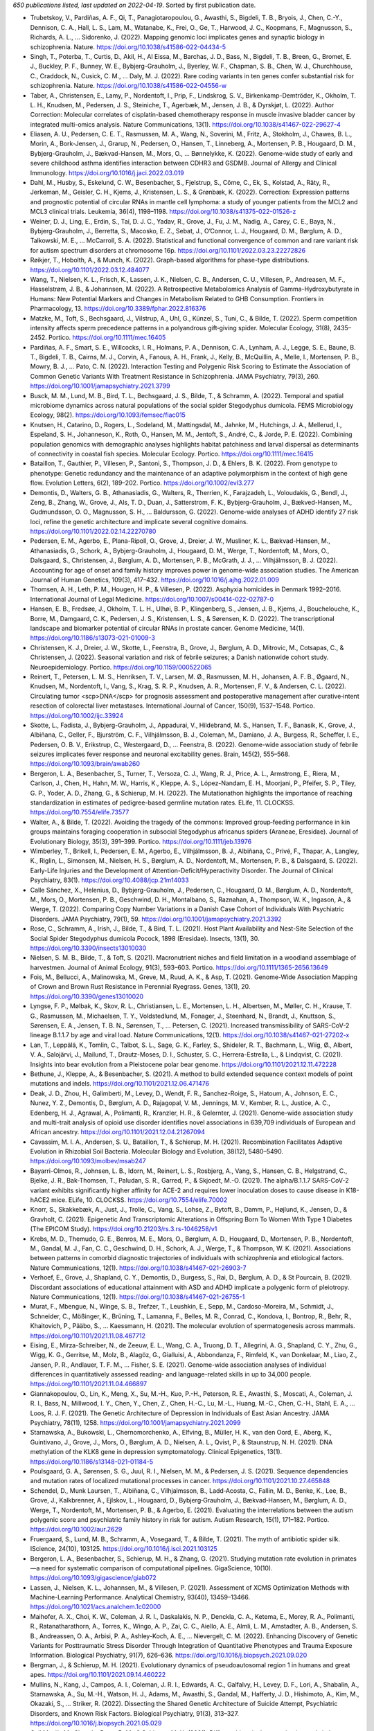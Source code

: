 *650 publications listed, last updated on 2022-04-19*. Sorted by first publication date.

* Trubetskoy, V., Pardiñas, A. F., Qi, T., Panagiotaropoulou, G., Awasthi, S., Bigdeli, T. B., Bryois, J., Chen, C.-Y., Dennison, C. A., Hall, L. S., Lam, M., Watanabe, K., Frei, O., Ge, T., Harwood, J. C., Koopmans, F., Magnusson, S., Richards, A. L., … Sidorenko, J. (2022). Mapping genomic loci implicates genes and synaptic biology in schizophrenia. Nature. https://doi.org/10.1038/s41586-022-04434-5
* Singh, T., Poterba, T., Curtis, D., Akil, H., Al Eissa, M., Barchas, J. D., Bass, N., Bigdeli, T. B., Breen, G., Bromet, E. J., Buckley, P. F., Bunney, W. E., Bybjerg-Grauholm, J., Byerley, W. F., Chapman, S. B., Chen, W. J., Churchhouse, C., Craddock, N., Cusick, C. M., … Daly, M. J. (2022). Rare coding variants in ten genes confer substantial risk for schizophrenia. Nature. https://doi.org/10.1038/s41586-022-04556-w
* Taber, A., Christensen, E., Lamy, P., Nordentoft, I., Prip, F., Lindskrog, S. V., Birkenkamp-Demtröder, K., Okholm, T. L. H., Knudsen, M., Pedersen, J. S., Steiniche, T., Agerbæk, M., Jensen, J. B., & Dyrskjøt, L. (2022). Author Correction: Molecular correlates of cisplatin-based chemotherapy response in muscle invasive bladder cancer by integrated multi-omics analysis. Nature Communications, 13(1). https://doi.org/10.1038/s41467-022-29627-4
* Eliasen, A. U., Pedersen, C. E. T., Rasmussen, M. A., Wang, N., Soverini, M., Fritz, A., Stokholm, J., Chawes, B. L., Morin, A., Bork-Jensen, J., Grarup, N., Pedersen, O., Hansen, T., Linneberg, A., Mortensen, P. B., Hougaard, D. M., Bybjerg-Grauholm, J., Bækvad-Hansen, M., Mors, O., … Bønnelykke, K. (2022). Genome-wide study of early and severe childhood asthma identifies interaction between CDHR3 and GSDMB. Journal of Allergy and Clinical Immunology. https://doi.org/10.1016/j.jaci.2022.03.019
* Dahl, M., Husby, S., Eskelund, C. W., Besenbacher, S., Fjelstrup, S., Côme, C., Ek, S., Kolstad, A., Räty, R., Jerkeman, M., Geisler, C. H., Kjems, J., Kristensen, L. S., & Grønbæk, K. (2022). Correction: Expression patterns and prognostic potential of circular RNAs in mantle cell lymphoma: a study of younger patients from the MCL2 and MCL3 clinical trials. Leukemia, 36(4), 1198–1198. https://doi.org/10.1038/s41375-022-01526-z
* Weiner, D. J., Ling, E., Erdin, S., Tai, D. J. C., Yadav, R., Grove, J., Fu, J. M., Nadig, A., Carey, C. E., Baya, N., Bybjerg-Grauholm, J., Berretta, S., Macosko, E. Z., Sebat, J., O’Connor, L. J., Hougaard, D. M., Børglum, A. D., Talkowski, M. E., … McCarroll, S. A. (2022). Statistical and functional convergence of common and rare variant risk for autism spectrum disorders at chromosome 16p. https://doi.org/10.1101/2022.03.23.22272826
* Røikjer, T., Hobolth, A., & Munch, K. (2022). Graph-based algorithms for phase-type distributions. https://doi.org/10.1101/2022.03.12.484077
* Wang, T., Nielsen, K. L., Frisch, K., Lassen, J. K., Nielsen, C. B., Andersen, C. U., Villesen, P., Andreasen, M. F., Hasselstrøm, J. B., & Johannsen, M. (2022). A Retrospective Metabolomics Analysis of Gamma-Hydroxybutyrate in Humans: New Potential Markers and Changes in Metabolism Related to GHB Consumption. Frontiers in Pharmacology, 13. https://doi.org/10.3389/fphar.2022.816376
* Matzke, M., Toft, S., Bechsgaard, J., Vilstrup, A., Uhl, G., Künzel, S., Tuni, C., & Bilde, T. (2022). Sperm competition intensity affects sperm precedence patterns in a polyandrous gift‐giving spider. Molecular Ecology, 31(8), 2435–2452. Portico. https://doi.org/10.1111/mec.16405
* Pardiñas, A. F., Smart, S. E., Willcocks, I. R., Holmans, P. A., Dennison, C. A., Lynham, A. J., Legge, S. E., Baune, B. T., Bigdeli, T. B., Cairns, M. J., Corvin, A., Fanous, A. H., Frank, J., Kelly, B., McQuillin, A., Melle, I., Mortensen, P. B., Mowry, B. J., … Pato, C. N. (2022). Interaction Testing and Polygenic Risk Scoring to Estimate the Association of Common Genetic Variants With Treatment Resistance in Schizophrenia. JAMA Psychiatry, 79(3), 260. https://doi.org/10.1001/jamapsychiatry.2021.3799
* Busck, M. M., Lund, M. B., Bird, T. L., Bechsgaard, J. S., Bilde, T., & Schramm, A. (2022). Temporal and spatial microbiome dynamics across natural populations of the social spider Stegodyphus dumicola. FEMS Microbiology Ecology, 98(2). https://doi.org/10.1093/femsec/fiac015
* Knutsen, H., Catarino, D., Rogers, L., Sodeland, M., Mattingsdal, M., Jahnke, M., Hutchings, J. A., Mellerud, I., Espeland, S. H., Johanneson, K., Roth, O., Hansen, M. M., Jentoft, S., André, C., & Jorde, P. E. (2022). Combining population genomics with demographic analyses highlights habitat patchiness and larval dispersal as determinants of connectivity in coastal fish species. Molecular Ecology. Portico. https://doi.org/10.1111/mec.16415
* Bataillon, T., Gauthier, P., Villesen, P., Santoni, S., Thompson, J. D., & Ehlers, B. K. (2022). From genotype to phenotype: Genetic redundancy and the maintenance of an adaptive polymorphism in the context of high gene flow. Evolution Letters, 6(2), 189–202. Portico. https://doi.org/10.1002/evl3.277
* Demontis, D., Walters, G. B., Athanasiadis, G., Walters, R., Therrien, K., Farajzadeh, L., Voloudakis, G., Bendl, J., Zeng, B., Zhang, W., Grove, J., Als, T. D., Duan, J., Satterstrom, F. K., Bybjerg-Grauholm, J., Bækved-Hansen, M., Gudmundsson, O. O., Magnusson, S. H., … Baldursson, G. (2022). Genome-wide analyses of ADHD identify 27 risk loci, refine the genetic architecture and implicate several cognitive domains. https://doi.org/10.1101/2022.02.14.22270780
* Pedersen, E. M., Agerbo, E., Plana-Ripoll, O., Grove, J., Dreier, J. W., Musliner, K. L., Bækvad-Hansen, M., Athanasiadis, G., Schork, A., Bybjerg-Grauholm, J., Hougaard, D. M., Werge, T., Nordentoft, M., Mors, O., Dalsgaard, S., Christensen, J., Børglum, A. D., Mortensen, P. B., McGrath, J. J., … Vilhjálmsson, B. J. (2022). Accounting for age of onset and family history improves power in genome-wide association studies. The American Journal of Human Genetics, 109(3), 417–432. https://doi.org/10.1016/j.ajhg.2022.01.009
* Thomsen, A. H., Leth, P. M., Hougen, H. P., & Villesen, P. (2022). Asphyxia homicides in Denmark 1992–2016. International Journal of Legal Medicine. https://doi.org/10.1007/s00414-022-02787-0
* Hansen, E. B., Fredsøe, J., Okholm, T. L. H., Ulhøi, B. P., Klingenberg, S., Jensen, J. B., Kjems, J., Bouchelouche, K., Borre, M., Damgaard, C. K., Pedersen, J. S., Kristensen, L. S., & Sørensen, K. D. (2022). The transcriptional landscape and biomarker potential of circular RNAs in prostate cancer. Genome Medicine, 14(1). https://doi.org/10.1186/s13073-021-01009-3
* Christensen, K. J., Dreier, J. W., Skotte, L., Feenstra, B., Grove, J., Børglum, A. D., Mitrovic, M., Cotsapas, C., & Christensen, J. (2022). Seasonal variation and risk of febrile seizures; a Danish nationwide cohort study. Neuroepidemiology. Portico. https://doi.org/10.1159/000522065
* Reinert, T., Petersen, L. M. S., Henriksen, T. V., Larsen, M. Ø., Rasmussen, M. H., Johansen, A. F. B., Øgaard, N., Knudsen, M., Nordentoft, I., Vang, S., Krag, S. R. P., Knudsen, A. R., Mortensen, F. V., & Andersen, C. L. (2022). Circulating tumor <scp>DNA</scp> for prognosis assessment and postoperative management after curative‐intent resection of colorectal liver metastases. International Journal of Cancer, 150(9), 1537–1548. Portico. https://doi.org/10.1002/ijc.33924
* Skotte, L., Fadista, J., Bybjerg-Grauholm, J., Appadurai, V., Hildebrand, M. S., Hansen, T. F., Banasik, K., Grove, J., Albiñana, C., Geller, F., Bjurström, C. F., Vilhjálmsson, B. J., Coleman, M., Damiano, J. A., Burgess, R., Scheffer, I. E., Pedersen, O. B. V., Erikstrup, C., Westergaard, D., … Feenstra, B. (2022). Genome-wide association study of febrile seizures implicates fever response and neuronal excitability genes. Brain, 145(2), 555–568. https://doi.org/10.1093/brain/awab260
* Bergeron, L. A., Besenbacher, S., Turner, T., Versoza, C. J., Wang, R. J., Price, A. L., Armstrong, E., Riera, M., Carlson, J., Chen, H., Hahn, M. W., Harris, K., Kleppe, A. S., López-Nandam, E. H., Moorjani, P., Pfeifer, S. P., Tiley, G. P., Yoder, A. D., Zhang, G., & Schierup, M. H. (2022). The Mutationathon highlights the importance of reaching standardization in estimates of pedigree-based germline mutation rates. ELife, 11. CLOCKSS. https://doi.org/10.7554/elife.73577
* Walter, A., & Bilde, T. (2022). Avoiding the tragedy of the commons: Improved group‐feeding performance in kin groups maintains foraging cooperation in subsocial Stegodyphus africanus spiders (Araneae, Eresidae). Journal of Evolutionary Biology, 35(3), 391–399. Portico. https://doi.org/10.1111/jeb.13976
* Wimberley, T., Brikell, I., Pedersen, E. M., Agerbo, E., Vilhjálmsson, B. J., Albiñana, C., Privé, F., Thapar, A., Langley, K., Riglin, L., Simonsen, M., Nielsen, H. S., Børglum, A. D., Nordentoft, M., Mortensen, P. B., & Dalsgaard, S. (2022). Early-Life Injuries and the Development of Attention-Deficit/Hyperactivity Disorder. The Journal of Clinical Psychiatry, 83(1). https://doi.org/10.4088/jcp.21m14033
* Calle Sánchez, X., Helenius, D., Bybjerg-Grauholm, J., Pedersen, C., Hougaard, D. M., Børglum, A. D., Nordentoft, M., Mors, O., Mortensen, P. B., Geschwind, D. H., Montalbano, S., Raznahan, A., Thompson, W. K., Ingason, A., & Werge, T. (2022). Comparing Copy Number Variations in a Danish Case Cohort of Individuals With Psychiatric Disorders. JAMA Psychiatry, 79(1), 59. https://doi.org/10.1001/jamapsychiatry.2021.3392
* Rose, C., Schramm, A., Irish, J., Bilde, T., & Bird, T. L. (2021). Host Plant Availability and Nest-Site Selection of the Social Spider Stegodyphus dumicola Pocock, 1898 (Eresidae). Insects, 13(1), 30. https://doi.org/10.3390/insects13010030
* Nielsen, S. M. B., Bilde, T., & Toft, S. (2021). Macronutrient niches and field limitation in a woodland assemblage of harvestmen. Journal of Animal Ecology, 91(3), 593–603. Portico. https://doi.org/10.1111/1365-2656.13649
* Fois, M., Bellucci, A., Malinowska, M., Greve, M., Ruud, A. K., & Asp, T. (2021). Genome-Wide Association Mapping of Crown and Brown Rust Resistance in Perennial Ryegrass. Genes, 13(1), 20. https://doi.org/10.3390/genes13010020
* Lyngse, F. P., Mølbak, K., Skov, R. L., Christiansen, L. E., Mortensen, L. H., Albertsen, M., Møller, C. H., Krause, T. G., Rasmussen, M., Michaelsen, T. Y., Voldstedlund, M., Fonager, J., Steenhard, N., Brandt, J., Knuttson, S., Sørensen, E. A., Jensen, T. B. N., Sørensen, T., … Petersen, C. (2021). Increased transmissibility of SARS-CoV-2 lineage B.1.1.7 by age and viral load. Nature Communications, 12(1). https://doi.org/10.1038/s41467-021-27202-x
* Lan, T., Leppälä, K., Tomlin, C., Talbot, S. L., Sage, G. K., Farley, S., Shideler, R. T., Bachmann, L., Wiig, Ø., Albert, V. A., Salojärvi, J., Mailund, T., Drautz-Moses, D. I., Schuster, S. C., Herrera-Estrella, L., & Lindqvist, C. (2021). Insights into bear evolution from a Pleistocene polar bear genome. https://doi.org/10.1101/2021.12.11.472228
* Bethune, J., Kleppe, A., & Besenbacher, S. (2021). A method to build extended sequence context models of point mutations and indels. https://doi.org/10.1101/2021.12.06.471476
* Deak, J. D., Zhou, H., Galimberti, M., Levey, D., Wendt, F. R., Sanchez-Roige, S., Hatoum, A., Johnson, E. C., Nunez, Y. Z., Demontis, D., Børglum, A. D., Rajagopal, V. M., Jennings, M. V., Kember, R. L., Justice, A. C., Edenberg, H. J., Agrawal, A., Polimanti, R., Kranzler, H. R., & Gelernter, J. (2021). Genome-wide association study and multi-trait analysis of opioid use disorder identifies novel associations in 639,709 individuals of European and African ancestry. https://doi.org/10.1101/2021.12.04.21267094
* Cavassim, M. I. A., Andersen, S. U., Bataillon, T., & Schierup, M. H. (2021). Recombination Facilitates Adaptive Evolution in Rhizobial Soil Bacteria. Molecular Biology and Evolution, 38(12), 5480–5490. https://doi.org/10.1093/molbev/msab247
* Bayarri-Olmos, R., Johnsen, L. B., Idorn, M., Reinert, L. S., Rosbjerg, A., Vang, S., Hansen, C. B., Helgstrand, C., Bjelke, J. R., Bak-Thomsen, T., Paludan, S. R., Garred, P., & Skjoedt, M.-O. (2021). The alpha/B.1.1.7 SARS-CoV-2 variant exhibits significantly higher affinity for ACE-2 and requires lower inoculation doses to cause disease in K18-hACE2 mice. ELife, 10. CLOCKSS. https://doi.org/10.7554/elife.70002
* Knorr, S., Skakkebæk, A., Just, J., Trolle, C., Vang, S., Lohse, Z., Bytoft, B., Damm, P., Højlund, K., Jensen, D., & Gravholt, C. (2021). Epigenetic And Transcriptomic Alterations in Offspring Born To Women With Type 1 Diabetes (The EPICOM Study). https://doi.org/10.21203/rs.3.rs-1046258/v1
* Krebs, M. D., Themudo, G. E., Benros, M. E., Mors, O., Børglum, A. D., Hougaard, D., Mortensen, P. B., Nordentoft, M., Gandal, M. J., Fan, C. C., Geschwind, D. H., Schork, A. J., Werge, T., & Thompson, W. K. (2021). Associations between patterns in comorbid diagnostic trajectories of individuals with schizophrenia and etiological factors. Nature Communications, 12(1). https://doi.org/10.1038/s41467-021-26903-7
* Verhoef, E., Grove, J., Shapland, C. Y., Demontis, D., Burgess, S., Rai, D., Børglum, A. D., & St Pourcain, B. (2021). Discordant associations of educational attainment with ASD and ADHD implicate a polygenic form of pleiotropy. Nature Communications, 12(1). https://doi.org/10.1038/s41467-021-26755-1
* Murat, F., Mbengue, N., Winge, S. B., Trefzer, T., Leushkin, E., Sepp, M., Cardoso-Moreira, M., Schmidt, J., Schneider, C., Mößinger, K., Brüning, T., Lamanna, F., Belles, M. R., Conrad, C., Kondova, I., Bontrop, R., Behr, R., Khaitovich, P., Pääbo, S., … Kaessmann, H. (2021). The molecular evolution of spermatogenesis across mammals. https://doi.org/10.1101/2021.11.08.467712
* Eising, E., Mirza-Schreiber, N., de Zeeuw, E. L., Wang, C. A., Truong, D. T., Allegrini, A. G., Shapland, C. Y., Zhu, G., Wigg, K. G., Gerritse, M., Molz, B., Alagöz, G., Gialluisi, A., Abbondanza, F., Rimfeld, K., van Donkelaar, M., Liao, Z., Jansen, P. R., Andlauer, T. F. M., … Fisher, S. E. (2021). Genome-wide association analyses of individual differences in quantitatively assessed reading- and language-related skills in up to 34,000 people. https://doi.org/10.1101/2021.11.04.466897
* Giannakopoulou, O., Lin, K., Meng, X., Su, M.-H., Kuo, P.-H., Peterson, R. E., Awasthi, S., Moscati, A., Coleman, J. R. I., Bass, N., Millwood, I. Y., Chen, Y., Chen, Z., Chen, H.-C., Lu, M.-L., Huang, M.-C., Chen, C.-H., Stahl, E. A., … Loos, R. J. F. (2021). The Genetic Architecture of Depression in Individuals of East Asian Ancestry. JAMA Psychiatry, 78(11), 1258. https://doi.org/10.1001/jamapsychiatry.2021.2099
* Starnawska, A., Bukowski, L., Chernomorchenko, A., Elfving, B., Müller, H. K., van den Oord, E., Aberg, K., Guintivano, J., Grove, J., Mors, O., Børglum, A. D., Nielsen, A. L., Qvist, P., & Staunstrup, N. H. (2021). DNA methylation of the KLK8 gene in depression symptomatology. Clinical Epigenetics, 13(1). https://doi.org/10.1186/s13148-021-01184-5
* Poulsgaard, G. A., Sørensen, S. G., Juul, R. I., Nielsen, M. M., & Pedersen, J. S. (2021). Sequence dependencies and mutation rates of localized mutational processes in cancer. https://doi.org/10.1101/2021.10.27.465848
* Schendel, D., Munk Laursen, T., Albiñana, C., Vilhjalmsson, B., Ladd‐Acosta, C., Fallin, M. D., Benke, K., Lee, B., Grove, J., Kalkbrenner, A., Ejlskov, L., Hougaard, D., Bybjerg‐Grauholm, J., Bækvad‐Hansen, M., Børglum, A. D., Werge, T., Nordentoft, M., Mortensen, P. B., & Agerbo, E. (2021). Evaluating the interrelations between the autism polygenic score and psychiatric family history in risk for autism. Autism Research, 15(1), 171–182. Portico. https://doi.org/10.1002/aur.2629
* Fruergaard, S., Lund, M. B., Schramm, A., Vosegaard, T., & Bilde, T. (2021). The myth of antibiotic spider silk. IScience, 24(10), 103125. https://doi.org/10.1016/j.isci.2021.103125
* Bergeron, L. A., Besenbacher, S., Schierup, M. H., & Zhang, G. (2021). Studying mutation rate evolution in primates—a need for systematic comparison of computational pipelines. GigaScience, 10(10). https://doi.org/10.1093/gigascience/giab072
* Lassen, J., Nielsen, K. L., Johannsen, M., & Villesen, P. (2021). Assessment of XCMS Optimization Methods with Machine-Learning Performance. Analytical Chemistry, 93(40), 13459–13466. https://doi.org/10.1021/acs.analchem.1c02000
* Maihofer, A. X., Choi, K. W., Coleman, J. R. I., Daskalakis, N. P., Denckla, C. A., Ketema, E., Morey, R. A., Polimanti, R., Ratanatharathorn, A., Torres, K., Wingo, A. P., Zai, C. C., Aiello, A. E., Almli, L. M., Amstadter, A. B., Andersen, S. B., Andreassen, O. A., Arbisi, P. A., Ashley-Koch, A. E., … Nievergelt, C. M. (2022). Enhancing Discovery of Genetic Variants for Posttraumatic Stress Disorder Through Integration of Quantitative Phenotypes and Trauma Exposure Information. Biological Psychiatry, 91(7), 626–636. https://doi.org/10.1016/j.biopsych.2021.09.020
* Bergman, J., & Schierup, M. H. (2021). Evolutionary dynamics of pseudoautosomal region 1 in humans and great apes. https://doi.org/10.1101/2021.09.14.460222
* Mullins, N., Kang, J., Campos, A. I., Coleman, J. R. I., Edwards, A. C., Galfalvy, H., Levey, D. F., Lori, A., Shabalin, A., Starnawska, A., Su, M.-H., Watson, H. J., Adams, M., Awasthi, S., Gandal, M., Hafferty, J. D., Hishimoto, A., Kim, M., Okazaki, S., … Striker, R. (2022). Dissecting the Shared Genetic Architecture of Suicide Attempt, Psychiatric Disorders, and Known Risk Factors. Biological Psychiatry, 91(3), 313–327. https://doi.org/10.1016/j.biopsych.2021.05.029
* Coll Macià, M., Skov, L., Peter, B. M., & Schierup, M. H. (2021). Different historical generation intervals in human populations inferred from Neanderthal fragment lengths and mutation signatures. Nature Communications, 12(1). https://doi.org/10.1038/s41467-021-25524-4
* Sun, J., Wang, Y., Folkersen, L., Borné, Y., Amlien, I., Buil, A., Orho-Melander, M., Børglum, A. D., Hougaard, D. M., Lotta, L. A., Jones, M., Baras, A., Melander, O., Engström, G., Werge, T., & Lage, K. (2021). Translating polygenic risk scores for clinical use by estimating the confidence bounds of risk prediction. Nature Communications, 12(1). https://doi.org/10.1038/s41467-021-25014-7
* Suppli, N. P., Andersen, K. K., Agerbo, E., Rajagopal, V. M., Appadurai, V., Coleman, J. R. I., Breen, G., Bybjerg-Grauholm, J., Bækvad-Hansen, M., Pedersen, C. B., Pedersen, M. G., Thompson, W. K., Munk-Olsen, T., Benros, M. E., Als, T. D., Grove, J., Werge, T., Børglum, A. D., Hougaard, D. M., … Musliner, K. L. (2021). Genome-wide by environment interaction study of stressful life events and hospital-treated depression in the iPSYCH2012 sample. https://doi.org/10.1101/2021.09.03.21262452
* Coleman, J. R. I., Peyrot, W. J., Purves, K. L., Davis, K. A. S., Rayner, C., … Breen, G. (2020). Correction: Genome-wide gene-environment analyses of major depressive disorder and reported lifetime traumatic experiences in UK Biobank. Molecular Psychiatry. doi:10.1038/s41380-020-0779-4
* Strom, N. I., Grove, J., Meier, S. M., Bækvad-Hansen, M., Becker Nissen, J., Damm Als, T., Halvorsen, M., Nordentoft, M., Mortensen, P. B., Hougaard, D. M., Werge, T., Mors, O., Børglum, A. D., Crowley, J. J., Bybjerg-Grauholm, J., & Mattheisen, M. (2021). Polygenic Heterogeneity Across Obsessive-Compulsive Disorder Subgroups Defined by a Comorbid Diagnosis. Frontiers in Genetics, 12. https://doi.org/10.3389/fgene.2021.711624
* Bergeron, L. A., Besenbacher, S., Turner, T. N., Versoza, C. J., Wang, R. J., Price, A. L., Armstrong, E., Riera, M., Carlson, J., Chen, H., Hahn, M. W., Harris, K., Snøfrid Lo Natalie M Kleppe, A., López-Nandam, E. H., Moorjani, P., Pfeifer, S. P., Tiley, G. P., Yoder, A. D., Zhang, G., & Schierup, M. H. (2021). Mutationathon: towards standardization in estimates of pedigree-based germline mutation rates. https://doi.org/10.1101/2021.08.30.458162
* Brikell, I., Wimberley, T., Albiñana, C., Jóhann Vilhjálmsson, B., Agerbo, E., Børglum, A. D., Demontis, D., Schork, A. J., LaBianca, S., Werge, T., Hougaard, D. M., Nordentoft, M., Mors, O., Mortensen, P. B., Petersen, L. V., & Dalsgaard, S. (2021). Interplay of ADHD polygenic liability with birth-related, somatic and psychosocial factors in ADHD - a nationwide study. https://doi.org/10.1101/2021.08.18.21262211
* Lammers, A., Zweers, H., Sandfeld, T., Bilde, T., Garbeva, P., Schramm, A., & Lalk, M. (2021). Antimicrobial Compounds in the Volatilome of Social Spider Communities. Frontiers in Microbiology, 12. https://doi.org/10.3389/fmicb.2021.700693
* Godlewski, M., Knudsen, M. L., Braman, J. P., & Harrison, A. K. (2021). Perioperative Management in Reverse Total Shoulder Arthroplasty. Current Reviews in Musculoskeletal Medicine, 14(4), 282–290. https://doi.org/10.1007/s12178-021-09709-4
* Tregenza, T., Rodríguez‐Muñoz, R., Boonekamp, J. J., Hopwood, P. E., Sørensen, J. G., Bechsgaard, J., Settepani, V., Hegde, V., Waldie, C., May, E., Peters, C., Pennington, Z., Leone, P., Munk, E. M., Greenrod, S. T. E., Gosling, J., Coles, H., Gruffydd, R., Capria, L., … Bilde, T. (2021). Evidence for genetic isolation and local adaptation in the field cricket Gryllus campestris. Journal of Evolutionary Biology, 34(10), 1624–1636. Portico. https://doi.org/10.1111/jeb.13911
* Rajagopal, V. M., Duan, J., Vilar-Ribó, L., Grove, J., Zayats, T., Ramos-Quiroga, J. A., Satterstrom, F. K., Soler Artigas, M., Bybjerg-Grauholm, J., Bækvad-Hansen, M., Als, T. D., Rosengren, A., Daly, M. J., Neale, B. M., Nordentoft, M., Werge, T., Mors, O., Hougaard, D. M., Mortensen, P. B., … Demontis, D. (2021). Differences in the genetic architecture of common and rare variants in childhood, persistent and late-diagnosed attention deficit hyperactivity disorder. https://doi.org/10.1101/2021.08.06.21261679
* Nudel, R., Benros, M. E., Krebs, M. D., Allesøe, R. L., Lemvigh, C. K., Bybjerg-Grauholm, J., Børglum, A. D., Daly, M. J., Nordentoft, M., Mors, O., Hougaard, D. M., Mortensen, P. B., Buil, A., Werge, T., Rasmussen, S., & Thompson, W. K. (2020). Correction: Immunity and mental illness: findings from a Danish population-based immunogenetic study of seven psychiatric and neurodevelopmental disorder. European Journal of Human Genetics, 29(8), 1316–1316. https://doi.org/10.1038/s41431-020-00772-y
* Schork, A., LaBianca, S., Brickell, I., Helenius, D., Loughnan, R., Mefford, J., Palmer, C., Walker, R., Gådin, J., Krebs, M., Appadurai, V., Vaez, M., Agerbo, E., Pedersen, M. G., Børglum, A., Hougaard, D., Mors, O., Nordentoft, M., Mortensen, P., … Werge, T. (2021). Polygenic profiles define aspects of clinical heterogeneity in ADHD. https://doi.org/10.21203/rs.3.rs-702232/v1
* LaBianca, S., Brikell, I., Helenius, D., Loughnan, R., Mefford, J., Palmer, C. E., Walker, R., Gådin, J. R., Krebs, M., Appadurai, V., Vaez, M., Agerbo, E., Gørtz Pedersen, M., Børglum, A. D., Hougaard, D. M., Mors, O., Nordentoft, M., Mortensen, P. B., Kendler, K. S., … Schork, A. J. (2021). Polygenic profiles define aspects of clinical heterogeneity in ADHD. https://doi.org/10.1101/2021.07.13.21260299
* Duval, E., Skaala, Ø., Quintela, M., Dahle, G., Delaval, A., Wennevik, V., Glover, K. A., & Hansen, M. M. (2021). Long-term monitoring of a brown trout (Salmo trutta) population reveals kin-associated migration patterns and contributions by resident trout to the anadromous run. BMC Ecology and Evolution, 21(1). https://doi.org/10.1186/s12862-021-01876-9
* Dahl, M., Husby, S., Eskelund, C. W., Besenbacher, S., Fjelstrup, S., Côme, C., Ek, S., Kolstad, A., Räty, R., Jerkeman, M., Geisler, C. H., Kjems, J., Kristensen, L. S., & Grønbæk, K. (2021). Expression patterns and prognostic potential of circular RNAs in mantle cell lymphoma: a study of younger patients from the MCL2 and MCL3 clinical trials. Leukemia, 36(1), 177–188. https://doi.org/10.1038/s41375-021-01311-4
* Soler Artigas, M., Sánchez-Mora, C., Rovira, P., Richarte, V., Garcia-Martínez, I., Pagerols, M., Demontis, D., Stringer, S., Vink, J. M., Børglum, A. D., Neale, B. M., Franke, B., Faraone, S. V., Casas, M., Ramos-Quiroga, J. A., & Ribasés, M. (2021). Correction to: Attention-deficit/hyperactivity disorder and lifetime cannabis use: genetic overlap and causality. Molecular Psychiatry, 26(7), 3663–3663. https://doi.org/10.1038/s41380-021-01049-6
* Bergman, J., & Heide Schierup, M. (2021). Population dynamics of GC-changing mutations in humans and great apes. Genetics, 218(3). https://doi.org/10.1093/genetics/iyab083
* Brikell, I., Wimberley, T., Albiñana, C., Pedersen, E. M., Vilhjálmsson, B. J., Agerbo, E., Demontis, D., Børglum, A. D., Schork, A. J., LaBianca, S., Werge, T., Mors, O., Hougaard, D. M., Thapar, A., Mortensen, P. B., & Dalsgaard, S. (2021). Genetic, Clinical, and Sociodemographic Factors Associated With Stimulant Treatment Outcomes in ADHD. American Journal of Psychiatry, 178(9), 854–864. https://doi.org/10.1176/appi.ajp.2020.20121686
* Renaud, G., Nørgaard, M., Lindberg, J., Grönberg, H., De Laere, B., Jensen, J. B., Borre, M., Andersen, C. L., Sørensen, K. D., Maretty, L., & Besenbacher, S. (2021). Discovering fragment length signatures of circulating tumor DNA using Non-negative Matrix Factorization. https://doi.org/10.1101/2021.06.09.447533
* Mundy, J., Hübel, C., Gelernter, J., Levey, D., Murray, R. M., Skelton, M., Stein, M. B., Vassos, E., Breen, G., & Coleman, J. R. I. (2021). Psychological trauma and the genetic overlap between posttraumatic stress disorder and major depressive disorder. Psychological Medicine, 1–10. https://doi.org/10.1017/s0033291721000830
* Nazipi, S., Elberg, C. L., Busck, M. M., Lund, M. B., Bilde, T., & Schramm, A. (2021). The bacterial and fungal nest microbiomes in populations of the social spider Stegodyphus dumicola. Systematic and Applied Microbiology, 44(4), 126222. https://doi.org/10.1016/j.syapm.2021.126222
* Paternoster, V., Edhager, A. V., Qvist, P., Donskov, J. G., Shliaha, P., Jensen, O. N., Mors, O., Nielsen, A. L., Børglum, A. D., Palmfeldt, J., & Christensen, J. H. (2021). Inactivation of the Schizophrenia-associated BRD1 gene in Brain Causes Failure-to-thrive, Seizure Susceptibility and Abnormal Histone H3 Acetylation and N-tail Clipping. Molecular Neurobiology, 58(9), 4495–4505. https://doi.org/10.1007/s12035-021-02432-8
* Liu, X., Nudel, R., Thompson, W. K., Appadurai, V., Schork, A. J., Buil, A., Rasmussen, S., Allesøe, R. L., Werge, T., Mors, O., Børglum, A. D., Hougaard, D. M., Mortensen, P. B., Nordentoft, M., & Benros, M. E. (2021). Corrigendum to “Genetic factors underlying the bidirectional relationship between autoimmune and mental disorders – Findings from a Danish population-based study” [Brain Behav. Immun. 91 (2021) 10–23]. Brain, Behavior, and Immunity, 96, 307–308. https://doi.org/10.1016/j.bbi.2021.05.019
* Strom, N. I., Grove, J., Meier, S. M., Bækvad-Hansen, M., Nissen, J. B., Als, T. D., Halvorsen, M., Nordentoft, M., Mortensen, P. B., Hougaard, D. M., Werge, T., Mors, O., Børglum, A. D., Crowley, J. J., Bybjerg-Grauholm, J., & Mattheisen, M. (2021). Polygenic heterogeneity across obsessive-compulsive disorder subgroups defined by a comorbid diagnosis. https://doi.org/10.1101/2021.05.21.21257530
* Mattheisen, M., Grove, J., Als, T. D., Martin, J., Voloudakis, G., Meier, S., Demontis, D., Bendl, J., Walters, R., Carey, C. E., Rosengren, A., Strom, N., Hauberg, M. E., Zeng, B., Hoffman, G., Bybjerg-Grauholm, J., Bækvad-Hansen, M., Agerbo, E., Cormand, B., … Børglum, A. D. (2021). Identification of shared and differentiating genetic risk for autism spectrum disorder, attention deficit hyperactivity disorder and case subgroups. https://doi.org/10.1101/2021.05.20.21257484
* Lunenburg, C. A. T. C., Thirstrup, J. P., Bybjerg-Grauholm, J., Bækvad-Hansen, M., Hougaard, D. M., Nordentoft, M., Werge, T., Børglum, A. D., Mors, O., Mortensen, P. B., & Gasse, C. (2021). Pharmacogenetic genotype and phenotype frequencies in a large Danish population-based case-cohort sample. Translational Psychiatry, 11(1). https://doi.org/10.1038/s41398-021-01417-4
* Mullins, N., Forstner, A. J., O’Connell, K. S., Coombes, B., Coleman, J. R. I., Qiao, Z., Als, T. D., Bigdeli, T. B., Børte, S., Bryois, J., Charney, A. W., Drange, O. K., Gandal, M. J., Hagenaars, S. P., Ikeda, M., Kamitaki, N., Kim, M., Krebs, K., … Panagiotaropoulou, G. (2021). Genome-wide association study of more than 40,000 bipolar disorder cases provides new insights into the underlying biology. Nature Genetics, 53(6), 817–829. https://doi.org/10.1038/s41588-021-00857-4
* Juul, R. I., Nielsen, M. M., Juul, M., Feuerbach, L., & Pedersen, J. S. (2021). The landscape and driver potential of site-specific hotspots across cancer genomes. Npj Genomic Medicine, 6(1). https://doi.org/10.1038/s41525-021-00197-6
* Hansen, L. H., Rasmussen, T. L., & Villesen, P. (2021). Social Compliance During High Stringency Periods Efficiently Reduces COVID-19 Incidence: Evidence from Google Mobility Reports. https://doi.org/10.21203/rs.3.rs-501561/v1
* Geary, C., Grossi, G., McRae, E. K. S., Rothemund, P. W. K., & Andersen, E. S. (2021). RNA origami design tools enable cotranscriptional folding of kilobase-sized nanoscaffolds. Nature Chemistry, 13(6), 549–558. https://doi.org/10.1038/s41557-021-00679-1
* Albiñana, C., Grove, J., McGrath, J. J., Agerbo, E., Wray, N. R., Bulik, C. M., Nordentoft, M., Hougaard, D. M., Werge, T., Børglum, A. D., Mortensen, P. B., Privé, F., & Vilhjálmsson, B. J. (2021). Leveraging both individual-level genetic data and GWAS summary statistics increases polygenic prediction. The American Journal of Human Genetics, 108(6), 1001–1011. https://doi.org/10.1016/j.ajhg.2021.04.014
* Musliner, K. L., Andersen, K. K., Agerbo, E., Albiñana, C., Vilhjalmsson, B. J., Rajagopal, V. M., Bybjerg-Grauholm, J., Bækved-Hansen, M., Pedersen, C. B., Pedersen, M. G., Munk-Olsen, T., Benros, M. E., Als, T. D., Grove, J., Werge, T., Børglum, A. D., Hougaard, D. M., Mors, O., … Nordentoft, M. (2021). Polygenic liability, stressful life events and risk for secondary-treated depression in early life: a nationwide register-based case-cohort study. Psychological Medicine, 1–10. https://doi.org/10.1017/s0033291721001410
* Ni, G., Zeng, J., Revez, J. A., Wang, Y., Zheng, Z., Ge, T., Restuadi, R., Kiewa, J., Nyholt, D. R., Coleman, J. R. I., Smoller, J. W., Yang, J., Visscher, P. M., Wray, N. R., Ripke, S., Neale, B. M., Corvin, A., Walters, J. T. R., Farh, K.-H., … Pedersen, N. L. (2021). A Comparison of Ten Polygenic Score Methods for Psychiatric Disorders Applied Across Multiple Cohorts. Biological Psychiatry, 90(9), 611–620. https://doi.org/10.1016/j.biopsych.2021.04.018
* Bergeron, L. A., Besenbacher, S., Bakker, J., Zheng, J., Li, P., Pacheco, G., Sinding, M.-H. S., Kamilari, M., Gilbert, M. T. P., Schierup, M. H., & Zhang, G. (2021). The germline mutational process in rhesus macaque and its implications for phylogenetic dating. GigaScience, 10(5). https://doi.org/10.1093/gigascience/giab029
* Ejerskov, C., Gaustadnes, M., Ostergaard, J. R., Krogh, klaus, Thorsen, K., Borglum, A. D., & Haagerup, A. (2021). Exploring associations between constipation, severity of neurofibromatosis type 1 and NF1 mutational spectrum. Scientific Reports, 11(1). https://doi.org/10.1038/s41598-021-87686-x
* Munch, T. N., Hedley, P. L., Hagen, C. M., Bækvad-Hansen, M., Bybjerg-Grauholm, J., Grove, J., Nordentoft, M., Børglum, A. D., Mortensen, P. B., Werge, T. M., Melbye, M., Hougaard, D. M., & Christiansen, M. (2021). Co-occurring hydrocephalus in autism spectrum disorder: a Danish population-based cohort study. Journal of Neurodevelopmental Disorders, 13(1). https://doi.org/10.1186/s11689-021-09367-0
* Yang, C., Zhou, Y., Marcus, S., Formenti, G., Bergeron, L. A., Song, Z., Bi, X., Bergman, J., Rousselle, M. M. C., Zhou, C., Zhou, L., Deng, Y., Fang, M., Xie, D., Zhu, Y., Tan, S., Mountcastle, J., Haase, B., Balacco, J., … Zhang, G. (2021). Evolutionary and biomedical insights from a marmoset diploid genome assembly. Nature, 594(7862), 227–233. https://doi.org/10.1038/s41586-021-03535-x
* Nielsen, M. M., & Pedersen, J. S. (2021). miRNA activity inferred from single cell mRNA expression. Scientific Reports, 11(1). https://doi.org/10.1038/s41598-021-88480-5
* Pirastu, N., Cordioli, M., Nandakumar, P., Mignogna, G., Abdellaoui, A., Hollis, B., Kanai, M., Rajagopal, V. M., Parolo, P. D. B., Baya, N., Carey, C. E., Karjalainen, J., Als, T. D., Van der Zee, M. D., Day, F. R., Ong, K. K., Agee, M., Aslibekyan, S., … Bell, R. K. (2021). Genetic analyses identify widespread sex-differential participation bias. Nature Genetics, 53(5), 663–671. https://doi.org/10.1038/s41588-021-00846-7
* Pedersen, E. M., Agerbo, E., Plana-Ripoll, O., Grove, J., Dreier, J. W., Musliner, K. L., Bækvad-Hansen, M., Athanasiadis, G., Schork, A., Bybjerg-Grauholm, J., Hougaard, D. M., Werge, T., Nordentoft, M., Mors, O., Dalsgaard, S., Christensen, J., Børglum, A. D., Mortensen, P. B., McGrath, J. J., … Vilhjálmsson, B. J. (2021). Accounting for age-of-onset and family history improves power in genome-wide association studies. https://doi.org/10.1101/2021.04.20.440585
* Krissanaprasit, A., Key, C. M., Froehlich, K., Pontula, S., Mihalko, E., Dupont, D. M., Andersen, E. S., Kjems, J., Brown, A. C., & LaBean, T. H. (2021). Multivalent Aptamer‐Functionalized Single‐Strand RNA Origami as Effective, Target‐Specific Anticoagulants with Corresponding Reversal Agents. Advanced Healthcare Materials, 10(11), 2001826. Portico. https://doi.org/10.1002/adhm.202001826
* Fu, Y., Thomas, A., Gasior, D., Harper, J., Gay, A., Jones, C., Hegarty, M., Asp, T., Fradera-Sola, A., Armstead, I., & Fernandez-Fuentes, N. (2021). A comparison of shared patterns of differential gene expression and gene ontologies in response to water-stress in roots and leaves of four diverse genotypes of Lolium and Festuca spp. temperate pasture grasses. PLOS ONE, 16(4), e0249636. https://doi.org/10.1371/journal.pone.0249636
* Christensen, K. J., Dreier, J. W., Skotte, L., Feenstra, B., Grove, J., Børglum, A., Mitrovic, M., Cotsapas, C., & Christensen, J. (2021). Birth characteristics and risk of febrile seizures. Acta Neurologica Scandinavica, 144(1), 51–57. Portico. https://doi.org/10.1111/ane.13420
* Wigdor, E. M., Weiner, D. J., Grove, J., Fu, J. M., Thompson, W. K., Carey, C. E., Baya, N., van der Merwe, C., Walters, R. K., Satterstrom, F. K., Palmer, D. S., Rosengren, A., Bybjerg-Grauholm, J., Hougaard, D. M., Mortensen, P. B., Daly, M. J., Talkowski, M. E., Sanders, S. J., … Bishop, S. L. (2021). The female protective effect against autism spectrum disorder. https://doi.org/10.1101/2021.03.29.21253866
* Agerbo, E., Trabjerg, B. B., Børglum, A. D., Schork, A. J., Vilhjálmsson, B. J., Pedersen, C. B., Hakulinen, C., Albiñana, C., Hougaard, D. M., Grove, J., McGrath, J. J., Bybjerg-Grauholm, J., Mors, O., Plana-Ripoll, O., Werge, T., Wray, N. R., Mortensen, P. B., & Musliner, K. L. (2021). Risk of Early-Onset Depression Associated With Polygenic Liability, Parental Psychiatric History, and Socioeconomic Status. JAMA Psychiatry, 78(4), 387. https://doi.org/10.1001/jamapsychiatry.2020.4172
* Jia, J.-J., Lahr, R. M., Solgaard, M. T., Moraes, B. J., Pointet, R., Yang, A.-D., Celucci, G., Graber, T. E., Hoang, H.-D., Niklaus, M. R., Pena, I. A., Hollensen, A. K., Smith, E. M., Chaker-Margot, M., Anton, L., Dajadian, C., Livingstone, M., Hearnden, J., Wang, X.-D., … Fonseca, B. D. (2021). mTORC1 promotes TOP mRNA translation through site-specific phosphorylation of LARP1. Nucleic Acids Research, 49(6), 3461–3489. https://doi.org/10.1093/nar/gkaa1239
* Blokland, G. A. M., Grove, J., Chen, C.-Y., Cotsapas, C., Tobet, S., Handa, R., St Clair, D., Lencz, T., Mowry, B. J., Periyasamy, S., Cairns, M. J., Tooney, P. A., Wu, J. Q., Kelly, B., Kirov, G., Sullivan, P. F., Corvin, A., Riley, B. P., Esko, T., … Geschwind, D. (2022). Sex-Dependent Shared and Nonshared Genetic Architecture Across Mood and Psychotic Disorders. Biological Psychiatry, 91(1), 102–117. https://doi.org/10.1016/j.biopsych.2021.02.972
* Gannon, N. P., Wise, K. L., & Knudsen, M. L. (2021). Advanced Templating for Total Shoulder Arthroplasty. JBJS Reviews, 9(3). https://doi.org/10.2106/jbjs.rvw.20.00089
* Thomsen, A. H., Leth, P. M., Hougen, H. P., & Villesen, P. (2021). Gunshot homicides in Denmark 1992–2016. International Journal of Legal Medicine, 135(4), 1507–1514. https://doi.org/10.1007/s00414-021-02548-5
* Coll Macià, M., Skov, L., Peter, B. M., & Schierup, M. H. (2021). Different historical generation intervals in human populations inferred from Neanderthal fragment lengths and patterns of mutation accumulation. https://doi.org/10.1101/2021.02.25.432907
* Demontis, D., Walters, R. K., Rajagopal, V. M., Waldman, I. D., Grove, J., Als, T. D., Dalsgaard, S., Ribasés, M., Bybjerg-Grauholm, J., Bækvad-Hansen, M., Werge, T., Nordentoft, M., Mors, O., Mortensen, P. B., Cormand, B., Hougaard, D. M., Neale, B. M., Franke, B., … Børglum, A. D. (2021). Author Correction: Risk variants and polygenic architecture of disruptive behavior disorders in the context of attention-deficit/hyperactivity disorder. Nature Communications, 12(1). https://doi.org/10.1038/s41467-021-21566-w
* Rolland, T., Cliquet, F., Anney, R. J. L., Moreau, C., Traut, N., Mathieu, A., Huguet, G., Duan, J., Warrier, V., Portalier, S., Dry, L., Leblond, C. S., Douard, E., Amsellem, F., Malesys, S., Maruani, A., Toro, R., Børglum, A. D., Grove, J., … Bourgeron, T. (2021). Sub-diagnostic effects of genetic variants associated with autism. https://doi.org/10.1101/2021.02.12.21251621
* Nazipi, S., Vangkilde-Pedersen, S. G., Busck, M. M., Lund, D. K., Marshall, I. P. G., Bilde, T., Lund, M. B., & Schramm, A. (2021). An antimicrobial Staphylococcus sciuri with broad temperature and salt spectrum isolated fromthe surface of the African social spider, Stegodyphusdumicola. Antonie van Leeuwenhoek, 114(3), 325–335. https://doi.org/10.1007/s10482-021-01526-6
* Nazipi, S., Vangkilde-Pedersen, S. G., Busck, M. M., Lund, D. K., Marshall, I. P. G., Bilde, T., Lund, M. B., & Schramm, A. (2021). An antimicrobial&amp;nbsp;Staphylococcus sciuri&amp;nbsp;with broad temperature and salt spectrum isolated from the surface of the African social spider,&amp;nbsp;Stegodyphus dumicola. https://doi.org/10.21203/rs.3.rs-186775/v1
* Demontis, D., Walters, R. K., Rajagopal, V. M., Waldman, I. D., Grove, J., Als, T. D., Dalsgaard, S., Ribasés, M., Bybjerg-Grauholm, J., Bækvad-Hansen, M., Werge, T., Nordentoft, M., Mors, O., Mortensen, P. B., Cormand, B., Hougaard, D. M., Neale, B. M., Franke, B., … Børglum, A. D. (2021). Risk variants and polygenic architecture of disruptive behavior disorders in the context of attention-deficit/hyperactivity disorder. Nature Communications, 12(1). https://doi.org/10.1038/s41467-020-20443-2
* Munch, T. N., Hedley, P. L., Hagen, C. M., Bækvad-Hansen, M., Bybjerg-Grauholm, J., Grove, J., Nordentoft, M., Børglum, A. D., Mortensen, P. B., Werge, T. M., Melbye, M., Hougaard, D. M., & Christiansen, M. (2021). Co-occurring hydrocephalus in autism spectrum disorder: a Danish population-based cohort study. https://doi.org/10.21203/rs.3.rs-41560/v2
* Cavassim, M. I. A., Andersen, S. U., Bataillon, T., & Schierup, M. H. (2021). Recombination facilitates adaptive evolution in rhizobial soil bacteria. https://doi.org/10.1101/2021.01.20.427438
* Jørgensen, C. S., Horsdal, H. T., Rajagopal, V. M., Grove, J., Als, T. D., Kamperis, K., Nyegaard, M., Walters, G. B., Eðvarðsson, V. Ö., Stefánsson, H., Nordentoft, M., Hougaard, D. M., Werge, T., Mors, O., Mortensen, P. B., Agerbo, E., Rittig, S., Stefánsson, K., Børglum, A. D., … Christensen, J. H. (2021). Identification of genetic loci associated with nocturnal enuresis: a genome-wide association study. The Lancet Child &amp; Adolescent Health, 5(3), 201–209. https://doi.org/10.1016/s2352-4642(20)30350-3
* Martin, J., Khramtsova, E. A., Goleva, S. B., Blokland, G. A. M., Traglia, M., Walters, R. K., Hübel, C., Coleman, J. R. I., Breen, G., Børglum, A. D., Demontis, D., Grove, J., Werge, T., Bralten, J., Bulik, C. M., Lee, P. H., Mathews, C. A., Peterson, R. E., Winham, S. J., … Stahl, E. (2021). Examining Sex-Differentiated Genetic Effects Across Neuropsychiatric and Behavioral Traits. Biological Psychiatry, 89(12), 1127–1137. https://doi.org/10.1016/j.biopsych.2020.12.024
* Yang, Z., Wu, H., Lee, P. H., Tsetsos, F., Davis, L. K., Yu, D., Lee, S. H., Dalsgaard, S., Haavik, J., Barta, C., Zayats, T., Eapen, V., Wray, N. R., Devlin, B., Daly, M., Neale, B., Børglum, A. D., Crowley, J. J., Scharf, J., … Paschou, P. (2021). Investigating Shared Genetic Basis Across Tourette Syndrome and Comorbid Neurodevelopmental Disorders Along the Impulsivity-Compulsivity Spectrum. Biological Psychiatry, 90(5), 317–327. https://doi.org/10.1016/j.biopsych.2020.12.028
* Knudsen, M. L., & Levine, W. N. (2021). The Lesser Tuberosity Osteotomy Exposure for Total Shoulder Arthroplasty. JBJS Essential Surgical Techniques, 11(1), e19.00031-e19.00031. https://doi.org/10.2106/jbjs.st.19.00031
* Villumsen, T. M., Su, G., Guldbrandtsen, B., Asp, T., & Lund, M. S. (2021). Genomic selection in American mink (Neovison vison) using a single-step genomic best linear unbiased prediction model for size and quality traits graded on live mink. Journal of Animal Science, 99(1). https://doi.org/10.1093/jas/skab003
* Jeng, S. C. Y., Trachman, R. J., Weissenboeck, F., Truong, L., Link, K. A., Jepsen, M. D. E., Knutson, J. R., Andersen, E. S., Ferré-D’Amaré, A. R., & Unrau, P. J. (2020). Fluorogenic aptamers resolve the flexibility of RNA junctions using orientation-dependent FRET. RNA, 27(4), 433–444. https://doi.org/10.1261/rna.078220.120
* Árnadóttir, S. S., Mattesen, T. B., Vang, S., Madsen, M. R., Madsen, A. H., Birkbak, N. J., Bramsen, J. B., & Andersen, C. L. (2020). Transcriptomic and proteomic intra-tumor heterogeneity of colorectal cancer varies depending on tumor location within the colorectum. PLOS ONE, 15(12), e0241148. https://doi.org/10.1371/journal.pone.0241148
* Ahluwalia, T. S., Eliasen, A. U., Sevelsted, A., Pedersen, C.-E. T., Stokholm, J., Chawes, B., Bork-Jensen, J., Grarup, N., Pedersen, O., Hansen, T., Linneberg, A., Sharma, A., Weiss, S. T., Evans, M. D., Jackson, D. J., Morin, A., Krogfelt, K. A., Schjørring, S., Mortensen, P. B., … Bønnelykke, K. (2020). FUT2–ABO epistasis increases the risk of early childhood asthma and Streptococcus pneumoniae respiratory illnesses. Nature Communications, 11(1). https://doi.org/10.1038/s41467-020-19814-6
* Okholm, T. L. H., Sathe, S., Park, S. S., Kamstrup, A. B., Rasmussen, A. M., Shankar, A., Chua, Z. M., Fristrup, N., Nielsen, M. M., Vang, S., Dyrskjøt, L., Aigner, S., Damgaard, C. K., Yeo, G. W., & Pedersen, J. S. (2020). Transcriptome-wide profiles of circular RNA and RNA-binding protein interactions reveal effects on circular RNA biogenesis and cancer pathway expression. Genome Medicine, 12(1). https://doi.org/10.1186/s13073-020-00812-8
* Mullins, N., Kang, J., Campos, A. I., Coleman, J. R. I., Edwards, A. C., Galfalvy, H., Levey, D. F., Lori, A., Shabalin, A., Starnawska, A., Su, M.-H., Watson, H. J., Adams, M., Awasthi, S., Gandal, M., Hafferty, J. D., Hishimoto, A., Kim, M., … Okazaki, S. (2020). Dissecting the shared genetic architecture of suicide attempt, psychiatric disorders and known risk factors. https://doi.org/10.1101/2020.12.01.20241281
* Bybjerg-Grauholm, J., Bøcker Pedersen, C., Bækvad-Hansen, M., Giørtz Pedersen, M., Adamsen, D., Søholm Hansen, C., Agerbo, E., Grove, J., Als, T. D., Schork, A. J., Buil, A., Mors, O., Nordentoft, M., Werge, T., Børglum, A. D., Hougaard, D. M., & Mortensen, P. B. (2020). The iPSYCH2015 Case-Cohort sample: updated directions for unravelling genetic and environmental architectures of severe mental disorders. https://doi.org/10.1101/2020.11.30.20237768
* OUP accepted manuscript. (2020). Schizophrenia Bulletin. doi:10.1093/schbul/sbaa058
* Bailey, M. H., Meyerson, W. U., Dursi, L. J., Wang, L.-B., Dong, G., Liang, W.-W., Weerasinghe, A., Li, S., Li, Y., Kelso, S., Saksena, G., Ellrott, K., Wendl, M. C., Wheeler, D. A., Getz, G., Simpson, J. T., Gerstein, M. B., … Ding, L. (2020). Author Correction: Retrospective evaluation of whole exome and genome mutation calls in 746 cancer samples. Nature Communications, 11(1). https://doi.org/10.1038/s41467-020-20128-w
* Albiñana, C., Grove, J., McGrath, J. J., Agerbo, E., Wray, N. R., Werge, T., Børglum, A. D., Mortensen, P. B., Privé, F., & Vilhjálmsson, B. J. (2020). Leveraging both individual-level genetic data and GWAS summary statistics increases polygenic prediction. https://doi.org/10.1101/2020.11.27.401141
* Laisk, T., Soares, A. L. G., Ferreira, T., Painter, J. N., Censin, J. C., Laber, S., Bacelis, J., Chen, C.-Y., Lepamets, M., Lin, K., Liu, S., Millwood, I. Y., Ramu, A., Southcombe, J., Andersen, M. S., Yang, L., Becker, C. M., Børglum, A. D., Gordon, S. D., … Lindgren, C. M. (2020). The genetic architecture of sporadic and multiple consecutive miscarriage. Nature Communications, 11(1). https://doi.org/10.1038/s41467-020-19742-5
* Foss-Skiftesvik, J., Hagen, C. M., Mathiasen, R., Adamsen, D., Bækvad-Hansen, M., Børglum, A. D., Nordentoft, M., Werge, T., Christiansen, M., Schmiegelow, K., Juhler, M., Mortensen, P. B., Hougaard, D. M., & Bybjerg-Grauholm, J. (2020). Genome-wide association study across pediatric central nervous system tumors implicates shared predisposition and points to 1q25.2 (PAPPA2) and 11p12 (LRRC4C) as novel candidate susceptibility loci. Child’s Nervous System, 37(3), 819–830. https://doi.org/10.1007/s00381-020-04946-3
* Skotte, L., Fadista, J., Bybjerg-Grauholm, J., Appadurai, V., Hildebrand, M. S., Hansen, T. F., Banasik, K., Grove, J., Climent, C. A., Geller, F., Bjurström, C. F., Vilhjálmsson, B. J., Coleman, M., Damiano, J. A., Burgess, R., Scheffer, I. E., Vesterager Pedersen, O. B., Erikstrup, C., Westergaard, D., … Feenstra, B. (2020). Genome-wide association study of febrile seizures identifies seven new loci implicating fever response and neuronal excitability genes. https://doi.org/10.1101/2020.11.18.20233916
* Aarøe, L., Appadurai, V., Hansen, K. M., Schork, A. J., Werge, T., Mors, O., Børglum, A. D., Hougaard, D. M., Nordentoft, M., Mortensen, P. B., Thompson, W. K., Buil, A., Agerbo, E., & Petersen, M. B. (2020). Genetic predictors of educational attainment and intelligence test performance predict voter turnout. Nature Human Behaviour, 5(2), 281–291. https://doi.org/10.1038/s41562-020-00952-2
* Marden, E., Abbott, R. J., Austerlitz, F., Ortiz‐Barrientos, D., Baucom, R. S., Bongaerts, P., Bonin, A., Bonneaud, C., Browne, L., Alex Buerkle, C., Caicedo, A. L., Coltman, D. W., Cruzan, M. B., Davison, A., DeWoody, J. A., Dumbrell, A. J., Emerson, B. C., Fountain‐Jones, N. M., Gillespie, R., … Rieseberg, L. H. (2020). Sharing and reporting benefits from biodiversity research. Molecular Ecology, 30(5), 1103–1107. Portico. https://doi.org/10.1111/mec.15702
* Hauberg, M. E., Creus-Muncunill, J., Bendl, J., Kozlenkov, A., Zeng, B., Corwin, C., Chowdhury, S., Kranz, H., Hurd, Y. L., Wegner, M., Børglum, A. D., Dracheva, S., Ehrlich, M. E., Fullard, J. F., & Roussos, P. (2020). Common schizophrenia risk variants are enriched in open chromatin regions of human glutamatergic neurons. Nature Communications, 11(1). https://doi.org/10.1038/s41467-020-19319-2
* Lall, G. M., Larmuseau, M. H. D., Wetton, J. H., Batini, C., Hallast, P., Huszar, T. I., Zadik, D., Aase, S., Baker, T., Balaresque, P., Bodmer, W., Børglum, A. D., de Knijff, P., Dunn, H., Harding, S. E., Løvvik, H., Dupuy, B. M., Pamjav, H., Tillmar, A. O., … Jobling, M. A. (2020). Subdividing Y-chromosome haplogroup R1a1 reveals Norse Viking dispersal lineages in Britain. European Journal of Human Genetics, 29(3), 512–523. https://doi.org/10.1038/s41431-020-00747-z
* Forte, F. P., Schmid, J., Dijkwel, P. P., Nagy, I., Hume, D. E., Johnson, R. D., Simpson, W. R., Monk, S. M., Zhang, N., Sehrish, T., & Asp, T. (2020). Fungal Endophyte Colonization Patterns Alter Over Time in the Novel Association Between Lolium perenne and Epichloë Endophyte AR37. Frontiers in Plant Science, 11. https://doi.org/10.3389/fpls.2020.570026
* Johnson, E. C., Demontis, D., Thorgeirsson, T. E., Walters, R. K., Polimanti, R., Hatoum, A. S., Sanchez-Roige, S., Paul, S. E., Wendt, F. R., Clarke, T.-K., Lai, D., Reginsson, G. W., Zhou, H., He, J., Baranger, D. A. A., Gudbjartsson, D. F., Wedow, R., Adkins, D. E., Adkins, A. E., … Agrawal, A. (2020). A large-scale genome-wide association study meta-analysis of cannabis use disorder. The Lancet Psychiatry, 7(12), 1032–1045. https://doi.org/10.1016/s2215-0366(20)30339-4
* Østergaard, S. D., Trabjerg, B. B., Als, T. D., Climent, C. A., Privé, F., Vilhjálmsson, B. J., Bækvad-Hansen, M., Bybjerg-Grauholm, J., Hougaard, D. M., Nordentoft, M., Werge, T., Demontis, D., Mortensen, P. B., Børglum, A. D., Mors, O., & Agerbo, E. (2020). Polygenic risk score, psychosocial environment and the risk of attention-deficit/hyperactivity disorder. Translational Psychiatry, 10(1). https://doi.org/10.1038/s41398-020-01019-6
* Bergman, J., & Schierup, M. H. (2020). Population dynamics of GC-changing mutations in humans and great apes. https://doi.org/10.1101/2020.09.25.313411
* Taber, A., Christensen, E., Lamy, P., Nordentoft, I., Prip, F., Lindskrog, S. V., Birkenkamp-Demtröder, K., Okholm, T. L. H., Knudsen, M., Pedersen, J. S., Steiniche, T., Agerbæk, M., Jensen, J. B., & Dyrskjøt, L. (2020). Molecular correlates of cisplatin-based chemotherapy response in muscle invasive bladder cancer by integrated multi-omics analysis. Nature Communications, 11(1). https://doi.org/10.1038/s41467-020-18640-0
* Ehlers, B. K., Gauthier, P., Villesen, P., Santoni, S., Thompson, J. D., & Bataillon, T. (2020). From genotype to phenotype: maintenance of a chemical polymorphism in the context of high geneflow. https://doi.org/10.1101/2020.09.24.299651
* Grotzinger, A. D., Mallard, T. T., Akingbuwa, W. A., Ip, H. F., Adams, M. J., Lewis, C. M., McIntosh, A. M., Grove, J., Dalsgaard, S., Lesch, K.-P., Strom, N., Meier, S. M., Mattheisen, M., Børglum, A. D., Mors, O., Breen, G., Lee, P. H., Kendler, K. S., … Smoller, J. W. (2020). Genetic Architecture of 11 Major Psychiatric Disorders at Biobehavioral, Functional Genomic, and Molecular Genetic Levels of Analysis. https://doi.org/10.1101/2020.09.22.20196089
* Bailey, M. H., Meyerson, W. U., Dursi, L. J., Wang, L.-B., Dong, G., Liang, W.-W., Weerasinghe, A., Li, S., Li, Y., Kelso, S., Akbani, R., Anur, P., Bailey, M. H., Buchanan, A., Chiotti, K., Covington, K., Creason, A., Ding, L., … Ellrott, K. (2020). Retrospective evaluation of whole exome and genome mutation calls in 746 cancer samples. Nature Communications, 11(1). https://doi.org/10.1038/s41467-020-18151-y
* Mullins, N., Forstner, A. J., O’Connell, K. S., Coombes, B., Coleman, J. R. I., Qiao, Z., Als, T. D., Bigdeli, T. B., Børte, S., Bryois, J., Charney, A. W., Drange, O. K., Gandal, M. J., Hagenaars, S. P., Ikeda, M., Kamitaki, N., Kim, M., Krebs, K., Panagiotaropoulou, G., … Andreassen, O. A. (2020). Genome-wide association study of over 40,000 bipolar disorder cases provides new insights into the underlying biology. https://doi.org/10.1101/2020.09.17.20187054
* Ernst, M., Rogers, S., Lausten-Thomsen, U., Björkbom, A., Laursen, S. S., Courraud, J., Børglum, A., Nordentoft, M., Werge, T., Mortensen, P. B., Hougaard, D. M., & Cohen, A. S. (2020). Gestational age-dependent development of the neonatal metabolome. Pediatric Research, 89(6), 1396–1404. https://doi.org/10.1038/s41390-020-01149-z
* Malinowska, M., Nagy, I., Wagemaker, C. A. M., Ruud, A. K., Svane, S. F., Thorup‐Kristensen, K., Jensen, C. S., Eriksen, B., Krusell, L., Jahoor, A., Jensen, J., Eriksen, L. B., & Asp, T. (2020). The cytosine methylation landscape of spring barley revealed by a new reduced representation bisulfite sequencing pipeline, WellMeth. The Plant Genome, 13(3). Portico. https://doi.org/10.1002/tpg2.20049
* Schierup, M. H. (2020). The last pieces of a puzzling early meeting. Science, 369(6511), 1565–1566. https://doi.org/10.1126/science.abe2766
* Li, C. H., Prokopec, S. D., Sun, R. X., Yousif, F., Schmitz, N., Al-Shahrour, F., Atwal, G., Bailey, P. J., Biankin, A. V., Boutros, P. C., Campbell, P. J., Chang, D. K., Cooke, S. L., Deshpande, V., Faltas, B. M., Faquin, W. C., Garraway, L., Getz, G., … Grimmond, S. M. (2020). Sex differences in oncogenic mutational processes. Nature Communications, 11(1). https://doi.org/10.1038/s41467-020-17359-2
* Anderson, F. L., Knudsen, M. L., Ahmad, C. S., & Popkin, C. A. (2020). Current Trends and Impact of Early Sports Specialization in the Throwing Athlete. Orthopedic Clinics of North America, 51(4), 517–525. https://doi.org/10.1016/j.ocl.2020.06.006
* Harrison, A. K., Knudsen, M. L., & Braman, J. P. (2020). Hemiarthroplasty and Total Shoulder Arthroplasty Conversion to Reverse Total Shoulder Arthroplasty. Current Reviews in Musculoskeletal Medicine, 13(4), 501–508. https://doi.org/10.1007/s12178-020-09649-5
* Busck, M. M., Settepani, V., Bechsgaard, J., Lund, M. B., Bilde, T., & Schramm, A. (2020). Microbiomes and Specific Symbionts of Social Spiders: Compositional Patterns in Host Species, Populations, and Nests. Frontiers in Microbiology, 11. https://doi.org/10.3389/fmicb.2020.01845
* Liu, X., Munk-Olsen, T., Albiñana, C., Vilhjálmsson, B. J., Pedersen, E. M., Schlünssen, V., Bækvad-Hansen, M., Bybjerg-Grauholm, J., Nordentoft, M., Børglum, A. D., Werge, T., Hougaard, D. M., Mortensen, P. B., & Agerbo, E. (2020). Genetic liability to major depression and risk of childhood asthma. Brain, Behavior, and Immunity, 89, 433–439. https://doi.org/10.1016/j.bbi.2020.07.030
* Warrier, V., Zhang, X., Reed, P., Havdahl, A., Moore, T. M., Cliquet, F., Leblond, C. S., Rolland, T., Rosengren, A., Rowitch, D. H., Hurles, M. E., Geschwind, D. H., Børglum, A. D., Robinson, E. B., Grove, J., Martin, H. C., Bourgeron, T., … Baron-Cohen, S. (2020). Genetic correlates of phenotypic heterogeneity in autism. https://doi.org/10.1101/2020.07.21.20159228
* Rajkumar, A. P., Qvist, P., Donskov, J. G., Lazarus, R., Pallesen, J., Nava, N., Winther, G., Liebenberg, N., Cour, S. H. la, Paternoster, V., Fryland, T., Palmfeldt, J., Fejgin, K., Mørk, A., Nyegaard, M., Pakkenberg, B., Didriksen, M., Nyengaard, J. R., Wegener, G., … Børglum, A. D. (2020). Reduced Brd1 expression leads to reversible depression-like behaviors and gene-expression changes in female mice. Translational Psychiatry, 10(1). https://doi.org/10.1038/s41398-020-00914-2
* Rajagopal, V. M., Trabjerg, B. B., Grove, J., Horsdal, H. T., Petersen, L., Bulik, C. M., Bybjerg-Grauholm, J., Bækvad-Hansen, M., Hougaard, D. M., Mors, O., Nordentoft, M., Werge, T., Mortensen, P. B., Agerbo, E., Borglum, A. D., & Demontis, D. (2020). Polygenic prediction of school performance in children with and without psychiatric disorders. https://doi.org/10.1101/2020.07.15.203661
* Musliner, K. L., Krebs, M. D., Albiñana, C., Vilhjalmsson, B., Agerbo, E., Zandi, P. P., Hougaard, D. M., Nordentoft, M., Børglum, A. D., Werge, T., Mortensen, P. B., & Østergaard, S. D. (2020). Polygenic Risk and Progression to Bipolar or Psychotic Disorders Among Individuals Diagnosed With Unipolar Depression in Early Life. American Journal of Psychiatry, 177(10), 936–943. https://doi.org/10.1176/appi.ajp.2020.19111195
* Nielsen, M. M., & Pedersen, J. S. (2020). miRNA activity inferred from single cell mRNA expression. https://doi.org/10.1101/2020.07.14.202051
* Fan, R., Gu, Z., Guang, X., Marín, J. C., Varas, V., González, B. A., Wheeler, J. C., Hu, Y., Li, E., Sun, X., Yang, X., Zhang, C., Gao, W., He, J., Munch, K., Corbett-Detig, R., Barbato, M., Pan, S., Zhan, X., … Dong, C. (2020). Genomic analysis of the domestication and post-Spanish conquest evolution of the llama and alpaca. Genome Biology, 21(1). https://doi.org/10.1186/s13059-020-02080-6
* Paksarian, D., Trabjerg, B. B., Merikangas, K. R., Mors, O., Børglum, A. D., Hougaard, D. M., … Horsdal, H. T. (2020). Adolescent residential mobility, genetic liability and risk of schizophrenia, bipolar disorder and major depression. The British Journal of Psychiatry, 1–7. doi:10.1192/bjp.2020.8
* Terkelsen, T., Larsen, O. H., Vang, S., Jensen, U. B., & Wikman, F. (2020). Deleterious mis‐splicing of STK11 caused by a novel single‐nucleotide substitution in the 3′ polypyrimidine tract of intron five. Molecular Genetics &amp; Genomic Medicine, 8(9). Portico. https://doi.org/10.1002/mgg3.1381
* Bergeron, L. A., Besenbacher, S., Bakker, J., Zheng, J., Li, P., Pacheco, G., Sinding, M.-H. S., Kamilari, M., Gilbert, M. T. P., Schierup, M. H., & Zhang, G. (2020). The germline mutational process in rhesus macaque and its implications for phylogenetic dating. https://doi.org/10.1101/2020.06.22.164178
* Liu, X., Nudel, R., Thompson, W. K., Appadurai, V., Schork, A. J., Buil, A., Rasmussen, S., Allesøe, R. L., Werge, T., Mors, O., Børglum, A. D., Hougaard, D. M., Mortensen, P. B., Nordentoft, M., & Benros, M. E. (2021). Genetic factors underlying the bidirectional relationship between autoimmune and mental disorders – Findings from a Danish population-based study. Brain, Behavior, and Immunity, 91, 10–23. https://doi.org/10.1016/j.bbi.2020.06.014
* Nielsen, M. M., Trolle, C., Vang, S., Hornshøj, H., Skakkebæk, A., Hedegaard, J., Nordentoft, I., Pedersen, J. S., & Gravholt, C. H. (2020). Epigenetic and transcriptomic consequences of excess X‐chromosome material in 47, <scp>XXX</scp> syndrome—A comparison with Turner syndrome and 46, <scp>XX</scp> females. American Journal of Medical Genetics Part C: Seminars in Medical Genetics, 184(2), 279–293. Portico. https://doi.org/10.1002/ajmg.c.31799
* Keyt, L. K., Tangtiphaiboontana, J., Turner, T. W., Dines, J. S., Knudsen, M. L., & Camp, C. L. (2020). Revision Medial Ulnar Collateral Ligament Reconstruction in Baseball Pitchers: Review of Epidemiology, Surgical Techniques, and Outcomes. Current Reviews in Musculoskeletal Medicine, 13(3), 361–368. doi:10.1007/s12178-020-09619-x
* Kamal, N., Mun, T., Reid, D., Lin, J.-S., Akyol, T. Y., Sandal, N., Asp, T., Hirakawa, H., Stougaard, J., Mayer, K. F. X., Sato, S., & Andersen, S. U. (2020). Insights into the evolution of symbiosis gene copy number and distribution from a chromosome-scale Lotus japonicus Gifu genome sequence. DNA Research, 27(3). https://doi.org/10.1093/dnares/dsaa015
* Zhou, H., Sealock, J. M., Sanchez-Roige, S., Clarke, T.-K., Levey, D. F., Cheng, Z., … Gelernter, J. (2020). Genome-wide meta-analysis of problematic alcohol use in 435,563 individuals yields insights into biology and relationships with other traits. Nature Neuroscience. doi:10.1038/s41593-020-0643-5
* Esteller-Cucala, P., Maceda, I., Børglum, A. D., Demontis, D., Faraone, S. V., Cormand, B., & Lao, O. (2020). Genomic analysis of the natural history of attention-deficit/hyperactivity disorder using Neanderthal and ancient Homo sapiens samples. Scientific Reports, 10(1). doi:10.1038/s41598-020-65322-4
* Cagnano, G., Vázquez-de-Aldana, B. R., Asp, T., Roulund, N., Jensen, C. S., & Soto-Barajas, M. C. (2020). Determination of Loline Alkaloids and Mycelial Biomass in Endophyte-Infected Schedonorus pratensis by Near-Infrared Spectroscopy and Chemometrics. Microorganisms, 8(5), 776. https://doi.org/10.3390/microorganisms8050776
* Dal, J., Nielsen, E. H., Klose, M., Feldt‐Rasmussen, U., Andersen, M., Vang, S., … Jørgensen, J. O. L. (2020). Phenotypic and genotypic features of a large kindred with a germline AIP variant. Clinical Endocrinology. doi:10.1111/cen.14207
* Bukowski, L., Chernomorchenko, A. M. F., Starnawska, A., Mors, O., Staunstrup, N. H., Børglum, A. D., & Qvist, P. (2020). Neuropsin in mental health. The Journal of Physiological Sciences, 70(1). doi:10.1186/s12576-020-00753-2
* Kamitaki, N., Sekar, A., Handsaker, R. E., de Rivera, H., Tooley, K., Morris, D. L., Taylor, K. E., Whelan, C. W., Tombleson, P., Loohuis, L. M. O., Boehnke, M., Kimberly, R. P., Kaufman, K. M., Harley, J. B., Langefeld, C. D., Seidman, C. E., Pato, M. T., Pato, C. N., … McCarroll, S. A. (2020). Complement genes contribute sex-biased vulnerability in diverse disorders. Nature, 582(7813), 577–581. https://doi.org/10.1038/s41586-020-2277-x
* Rajagopal, V. M., Ganna, A., Coleman, J. R. I., Allegrini, A. G., Voloudakis, G., … Grove, J. (2020). Genome-wide association study of school grades identifies a genetic overlap between language ability, psychopathology and creativity. doi:10.1101/2020.05.09.075226
* Shen, X., Howard, D. M., Adams, M. J., Hill, W. D., Clarke, T.-K., … McIntosh, A. M. (2020). A phenome-wide association and Mendelian Randomisation study of polygenic risk for depression in UK Biobank. Nature Communications, 11(1). doi:10.1038/s41467-020-16022-0
* Martin, J., Khramtsova, E. A., Goleva, S. B., Blokland, G. A. M., Traglia, M., … Walters, R. K. (2020). Examining sex-differentiated genetic effects across neuropsychiatric and behavioral traits. doi:10.1101/2020.05.04.076042
* Thomsen, A. H., Villesen, P., Brink, O., Leth, P. M., & Hougen, H. P. (2020). Improved medical treatment could explain a decrease in homicides with a single stab wound. Forensic Science, Medicine and Pathology. doi:10.1007/s12024-020-00246-z
* Frandsen, P., Fontsere, C., Nielsen, S. V., Hanghøj, K., Castejon-Fernandez, N., Lizano, E., … Hvilsom, C. (2020). Targeted conservation genetics of the endangered chimpanzee. Heredity. doi:10.1038/s41437-020-0313-0
* Skov, L., Coll Macià, M., Sveinbjörnsson, G., Mafessoni, F., Lucotte, E. A., Einarsdóttir, M. S., Jonsson, H., Halldorsson, B., Gudbjartsson, D. F., Helgason, A., Schierup, M. H., & Stefansson, K. (2020). The nature of Neanderthal introgression revealed by 27,566 Icelandic genomes. Nature, 582(7810), 78–83. https://doi.org/10.1038/s41586-020-2225-9
* Kamal, N., Mun, T., Reid, D., Lin, J., Akyol, T. Y., Sandal, N., … Andersen, S. U. (2020). A chromosome-scale Lotus japonicus Gifu genome assembly indicates that symbiotic islands are not general features of legume genomes. doi:10.1101/2020.04.17.042473
* Rovira, P., Demontis, D., Sánchez-Mora, C., Zayats, T., Klein, M., … Pagerols, M. (2020). Shared genetic background between children and adults with attention deficit/hyperactivity disorder. Neuropsychopharmacology. doi:10.1038/s41386-020-0664-5
* Momen, N. C., Plana-Ripoll, O., Agerbo, E., Benros, M. E., Børglum, A. D., Christensen, M. K., … McGrath, J. J. (2020). Association between Mental Disorders and Subsequent Medical Conditions. New England Journal of Medicine, 382(18), 1721–1731. doi:10.1056/nejmoa1915784
* Lind, M. J., Brick, L. A., Gehrman, P. R., Duncan, L. E., Gelaye, B., Maihofer, A. X., … Amstadter, A. B. (2019). Molecular genetic overlap between posttraumatic stress disorder and sleep phenotypes. Sleep. doi:10.1093/sleep/zsz257
* Ernst, M., Rogers, S., Lausten-Thomsen, U., Bjorkbom, A., Svane Laursen, S., Courraud, J., … Cohen, A. S. (2020). Gestational-age-dependent development of the neonatal metabolome. doi:10.1101/2020.03.27.20045534
* Pirastu, N., Cordioli, M., Nandakumar, P., Mignogna, G., Abdellaoui, A., … Hollis, B. (2020). Genetic analyses identify widespread sex-differential participation bias. doi:10.1101/2020.03.22.001453
* Okholm, T. L. H., Sathe, S., Park, S. S., Kamstrup, A. B., Rasmussen, A. M., Shankar, A., … Pedersen, J. S. (2020). Transcriptome-wide profiles of circular RNA and RNA binding protein interactions reveal effects on circular RNA biogenesis and cancer pathway expression. doi:10.1101/2020.03.19.997478
* Zhang, Y., Ran, Y., Nagy, I., Lenk, I., Qiu, J., Asp, T., … Gao, C. (2020). Targeted mutagenesis in ryegrass ( Lolium spp.) using the CRISPR/Cas9 system. Plant Biotechnology Journal. doi:10.1111/pbi.13359
* Amare, A. T., Schubert, K. O., Hou, L., Clark, S. R., Papiol, S., … Tekola-Ayele, F. (2020). Association of polygenic score for major depression with response to lithium in patients with bipolar disorder. Molecular Psychiatry. doi:10.1038/s41380-020-0689-5
* Cavassim, M. I. A., Moeskjær, S., Moslemi, C., Fields, B., Bachmann, A., Vilhjálmsson, B. J., … Andersen, S. U. (2020). Symbiosis genes show a unique pattern of introgression and selection within a Rhizobium leguminosarum species complex. Microbial Genomics, 6(4). doi:10.1099/mgen.0.000351
* Nudel, R., Appadurai, V., Schork, A. J., Buil, A., Bybjerg-Grauholm, J., Børglum, A. D., … Benros, M. E. (2020). A large population-based investigation into the genetics of susceptibility to gastrointestinal infections and the link between gastrointestinal infections and mental illness. Human Genetics, 139(5), 593–604. doi:10.1007/s00439-020-02140-8
* Kumar, S., Warrell, J., Li, S., McGillivray, P. D., Meyerson, W., Salichos, L., … Gerstein, M. B. (2020). Passenger Mutations in More Than 2,500 Cancer Genomes: Overall Molecular Functional Impact and Consequences. Cell, 180(5), 915–927.e16. doi:10.1016/j.cell.2020.01.032
* Klein, M., Singgih, E. L., van Rens, A., Demontis, D., Børglum, A. D., Mota, N. R., … Franke, B. (2020). Contribution of Intellectual Disability–Related Genes to ADHD Risk and to Locomotor Activity in Drosophila. American Journal of Psychiatry, appi.ajp.2019.1. doi:10.1176/appi.ajp.2019.18050599
* (2020). Pan-cancer analysis of whole genomes. Nature, 578(7793), 82–93. doi:10.1038/s41586-020-1969-6
* Rheinbay, E., Nielsen, M. M., Abascal, F., Wala, J. A., Shapira, O., … Juul, R. I. (2020). Analyses of non-coding somatic drivers in 2,658 cancer whole genomes. Nature, 578(7793), 102–111. doi:10.1038/s41586-020-1965-x
* Carlevaro-Fita, J., Lanzós, A., Feuerbach, L., Hong, C., … Mas-Ponte, D. (2020). Cancer LncRNA Census reveals evidence for deep functional conservation of long noncoding RNAs in tumorigenesis. Communications Biology, 3(1). doi:10.1038/s42003-019-0741-7
* Reyna, M. A., Haan, D., Paczkowska, M., Verbeke, L. P. C., … Vazquez, M. (2020). Pathway and network analysis of more than 2500 whole cancer genomes. Nature Communications, 11(1). doi:10.1038/s41467-020-14367-0
* Paczkowska, M., Barenboim, J., Sintupisut, N., Fox, N. S., … Zhu, H. (2020). Integrative pathway enrichment analysis of multivariate omics data. Nature Communications, 11(1). doi:10.1038/s41467-019-13983-9
* Zhang, Y., Chen, F., Fonseca, N. A., He, Y., … Fujita, M. (2020). High-coverage whole-genome analysis of 1220 cancers reveals hundreds of genes deregulated by rearrangement-mediated cis-regulatory alterations. Nature Communications, 11(1). doi:10.1038/s41467-019-13885-w
* Shuai, S., Gallinger, S., & Stein, L. (2020). Combined burden and functional impact tests for cancer driver discovery using DriverPower. Nature Communications, 11(1). doi:10.1038/s41467-019-13929-1
* Satterstrom, F. K., Kosmicki, J. A., Wang, J., Breen, M. S., De Rubeis, S., An, J.-Y., … Klei, L. (2020). Large-Scale Exome Sequencing Study Implicates Both Developmental and Functional Changes in the Neurobiology of Autism. Cell. doi:10.1016/j.cell.2019.12.036
* Coleman, J. R. I., Peyrot, W. J., Purves, K. L., Davis, K. A. S., Rayner, C., … Breen, G. (2020). Genome-wide gene-environment analyses of major depressive disorder and reported lifetime traumatic experiences in UK Biobank. Molecular Psychiatry. doi:10.1038/s41380-019-0546-6
* Liu, D., Geary, C. W., Chen, G., Shao, Y., Li, M., Mao, C., … Weizmann, Y. (2020). Branched kissing loops for the construction of diverse RNA homooligomeric nanostructures. Nature Chemistry, 12(3), 249–259. doi:10.1038/s41557-019-0406-7
* Shah, N., Wakabayashi, T., Kawamura, Y., Skovbjerg, C. K., Wang, M.-Z., Mustamin, Y., … Andersen, S. U. (2020). Extreme genetic signatures of local adaptation during Lotus japonicus colonization of Japan. Nature Communications, 11(1). doi:10.1038/s41467-019-14213-y
* Wimberley, T., Agerbo, E., Horsdal, H. T., Ottosen, C., Brikell, I., Als, T. D., … Dalsgaard, S. (2020). Genetic liability to ADHD and substance use disorders in individuals with ADHD. Addiction. doi:10.1111/add.14910
* Nikolic, N., Liu, S., Jacobsen, M. W., Jónsson, B., Bernatchez, L., Gagnaire, P., & Hansen, M. M. (2020). Speciation history of European ( Anguilla anguilla ) and American eel ( A. rostrata ), analysed using genomic data. Molecular Ecology, 29(3), 565–577. doi:10.1111/mec.15342
* Cheng, J. Y., & Mailund, T. (2020). Ancestral Population Genomics with Jocx, a Coalescent Hidden Markov Model. Statistical Population Genomics, 167–189. doi:10.1007/978-1-0716-0199-0_8
* Castellano, D., & Munch, K. (2020). Population Genomics in the Great Apes. Statistical Population Genomics, 453–463. doi:10.1007/978-1-0716-0199-0_19
* Castellano, D., Eyre-Walker, A., & Munch, K. (2019). Impact of Mutation Rate and Selection at Linked Sites on DNA Variation across the Genomes of Humans and Other Homininae. Genome Biology and Evolution, 12(1), 3550–3561. doi:10.1093/gbe/evz215
* Sullivan, A. R., Eldfjell, Y., Schiffthaler, B., Delhomme, N., Asp, T., Hebelstrup, K. H., … Wang, X.-R. (2019). The Mitogenome of Norway Spruce and a Reappraisal of Mitochondrial Recombination in Plants. Genome Biology and Evolution, 12(1), 3586–3598. doi:10.1093/gbe/evz263
* Hjorthøj, C., Uddin, M. J., Wimberley, T., Dalsgaard, S., Hougaard, D. M., Børglum, A., … Nordentoft, M. (2019). No evidence of associations between genetic liability for schizophrenia and development of cannabis use disorder. Psychological Medicine, 1–6. doi:10.1017/s0033291719003362
* Mattingsdal, M., Jorde, P. E., Knutsen, H., Jentoft, S., Stenseth, N. C., Sodeland, M., … Blanco Gonzalez, E. (2019). Demographic history has shaped the strongly differentiated corkwing wrasse populations in Northern Europe. Molecular Ecology, 29(1), 160–171. doi:10.1111/mec.15310
* Lee, P. H., Anttila, V., Won, H., Feng, Y.-C. A., Rosenthal, J., Zhu, Z., … Posthuma, D. (2019). Genomic Relationships, Novel Loci, and Pleiotropic Mechanisms across Eight Psychiatric Disorders. Cell, 179(7), 1469–1482.e11. doi:10.1016/j.cell.2019.11.020
* Walker, J. A., Jordan, V. E., Storer, J. M., Steely, C. J., Gonzalez-Quiroga, P., … Batzer, M. A. (2019). Alu insertion polymorphisms shared by Papio baboons and Theropithecus gelada reveal an intertwined common ancestry. Mobile DNA, 10(1). doi:10.1186/s13100-019-0187-y
* Satterstrom, F. K., Walters, R. K., Singh, T., Wigdor, E. M., Lescai, F., … Daly, M. J. (2019). Autism spectrum disorder and attention deficit hyperactivity disorder have a similar burden of rare protein-truncating variants. Nature Neuroscience, 22(12), 1961–1965. doi:10.1038/s41593-019-0527-8
* Grinsted, L., Schou, M. F., Settepani, V., Holm, C., Bird, T. L., & Bilde, T. (2019). Prey to predator body size ratio in the evolution of cooperative hunting—a social spider test case. Development Genes and Evolution, 230(2), 173–184. doi:10.1007/s00427-019-00640-w
* Purves, K. L., Coleman, J. R. I., Meier, S. M., Rayner, C., Davis, K. A. S., Cheesman, R., … Eley, T. C. (2019). A major role for common genetic variation in anxiety disorders. Molecular Psychiatry. doi:10.1038/s41380-019-0559-1
* Thomsen, A. H., Hougen, H. P., Villesen, P., Brink, O., & Leth, P. M. (2019). Sharp Force Homicide in Denmark 1992–2016. Journal of Forensic Sciences. doi:10.1111/1556-4029.14244
* Treur, J. L., Demontis, D., Smith, G. D., Sallis, H., Richardson, T. G., Wiers, R. W., … Munafò, M. R. (2019). Investigating causality between liability to ADHD and substance use, and liability to substance use and ADHD risk, using Mendelian randomization. Addiction Biology. doi:10.1111/adb.12849
* Madsen, T., Świtnicki, M., Juul, M., & Pedersen, J. S. (2019). EBADIMEX: an empirical Bayes approach to detect joint differential expression and methylation and to classify samples. Statistical Applications in Genetics and Molecular Biology, 18(6). doi:10.1515/sagmb-2018-0050
* Andlauer, T. F. M., Guzman-Parra, J., Streit, F., Strohmaier, J., … González, M. J. (2019). Bipolar multiplex families have an increased burden of common risk variants for psychiatric disorders. Molecular Psychiatry. doi:10.1038/s41380-019-0558-2
* Forstner, A. J., Awasthi, S., Wolf, C., Maron, E., Erhardt, A., Czamara, D., … Friedrich, N. (2019). Genome-wide association study of panic disorder reveals genetic overlap with neuroticism and depression. Molecular Psychiatry. doi:10.1038/s41380-019-0590-2
* Bauer, A. E., Liu, X., Byrne, E. M., Sullivan, P. F., Wray, N. R., Agerbo, E., … Meltzer-Brody, S. (2019). Genetic risk scores for major psychiatric disorders and the risk of postpartum psychiatric disorders. Translational Psychiatry, 9(1). doi:10.1038/s41398-019-0629-9
* Nudel, R., Wang, Y., Appadurai, V., Schork, A. J., Buil, A., Agerbo, E., … Benros, M. E. (2019). A large-scale genomic investigation of susceptibility to infection and its association with mental disorders in the Danish population. Translational Psychiatry, 9(1). doi:10.1038/s41398-019-0622-3
* Lescai, F., Grove, J., Satterstrom, F. K., Rees, E., Bybjerg-Grauholm, J., Als, T. D., … Børglum, A. D. (2019). Meta-analysis of Scandinavian Schizophrenia Exomes. doi:10.1101/836957
* Coleman, J. R. I., Gaspar, H. A., Bryois, J., Breen, G., Byrne, E. M., Forstner, A. J., … McQuillin, A. (2019). The Genetics of the Mood Disorder Spectrum: Genome-wide Association Analyses of More Than 185,000 Cases and 439,000 Controls. Biological Psychiatry. doi:10.1016/j.biopsych.2019.10.015
* Horsdal, H. T., Agerbo, E., McGrath, J. J., Vilhjálmsson, B. J., Antonsen, S., Closter, A. M., … Pedersen, C. B. (2019). Association of Childhood Exposure to Nitrogen Dioxide and Polygenic Risk Score for Schizophrenia With the Risk of Developing Schizophrenia. JAMA Network Open, 2(11), e1914401. doi:10.1001/jamanetworkopen.2019.14401
* Johansen, A. F. B., Kassentoft, C. G., Knudsen, M., Laursen, M. B., Madsen, A. H., Iversen, L. H., … Andersen, C. L. (2019). Validation of computational determination of microsatellite status using whole exome sequencing data from colorectal cancer patients. BMC Cancer, 19(1). doi:10.1186/s12885-019-6227-7
* Furtado, B. U., Nagy, I., Asp, T., Tyburski, J., Skorupa, M., Gołębiewski, M., … Hrynkiewicz, K. (2019). Transcriptome profiling and environmental linkage to salinity across Salicornia europaea vegetation. BMC Plant Biology, 19(1). doi:10.1186/s12870-019-2032-3
* Nievergelt, C. M., Maihofer, A. X., Klengel, T., Atkinson, E. G., Chen, C.-Y., Choi, K. W., … Gelernter, J. (2019). International meta-analysis of PTSD genome-wide association studies identifies sex- and ancestry-specific genetic risk loci. Nature Communications, 10(1). doi:10.1038/s41467-019-12576-w
* Skogstrand, K., Hagen, C. M., Borbye-Lorenzen, N., Christiansen, M., Bybjerg-Grauholm, J., Bækvad-Hansen, M., … Hougaard, D. M. (2019). Reduced neonatal brain-derived neurotrophic factor is associated with autism spectrum disorders. Translational Psychiatry, 9(1). doi:10.1038/s41398-019-0587-2
* Pineda-Cirera, L., Shivalikanjli, A., Cabana-Domínguez, J., Demontis, D., Rajagopal, V. M., Børglum, A. D., … Fernàndez-Castillo, N. (2019). Exploring genetic variation that influences brain methylation in attention-deficit/hyperactivity disorder. Translational Psychiatry, 9(1). doi:10.1038/s41398-019-0574-7
* Demontis, D., Walters, R., Rajagopal, V. M., Waldman, I. D., Grove, J., … Als, T. D. (2019). Identification of risk variants and characterization of the polygenic architecture of disruptive behavior disorders in the context of ADHD. doi:10.1101/791160
* Christensen, J. H., & Børglum, A. D. (2019). Modeling the cooperativity of schizophrenia risk genes. Nature Genetics, 51(10), 1434–1436. doi:10.1038/s41588-019-0508-6
* Yang, Z., Wu, H., Lee, P. H., Tsetsos, F., Davis, L. K., Yu, D., … Paschou, P. (2019). Cross-disorder GWAS meta-analysis for Attention Deficit/Hyperactivity Disorder, Autism Spectrum Disorder, Obsessive Compulsive Disorder, and Tourette Syndrome. doi:10.1101/770222
* Hess, J. L., Tylee, D. S., Mattheisen, M., Børglum, A. D., … Als, T. D. (2019). A polygenic resilience score moderates the genetic risk for schizophrenia. Molecular Psychiatry. doi:10.1038/s41380-019-0463-8
* Castellano, D., Macià, M. C., Tataru, P., Bataillon, T., & Munch, K. (2019). Comparison of the Full Distribution of Fitness Effects of New Amino Acid Mutations Across Great Apes. Genetics, 213(3), 953–966. doi:10.1534/genetics.119.302494
* Warrier, V., Toro, R., Won, H., Leblond, C. S., Cliquet, F., Delorme, R., … Baron-Cohen, S. (2019). Social and non-social autism symptoms and trait domains are genetically dissociable. Communications Biology, 2(1). doi:10.1038/s42003-019-0558-4
* Liu, X., Helenius, D., Skotte, L., Beaumont, R. N., Wielscher, M., Geller, F., … Lin, F. T. J. (2019). Variants in the fetal genome near pro-inflammatory cytokine genes on 2q13 associate with gestational duration. Nature Communications, 10(1). doi:10.1038/s41467-019-11881-8
* Meier, S. M., Trontti, K., Purves, K. L., Als, T. D., Grove, J., Laine, M., … Mors, O. (2019). Genetic Variants Associated With Anxiety and Stress-Related Disorders. JAMA Psychiatry, 76(9), 924. doi:10.1001/jamapsychiatry.2019.1119
* Bavafaye Haghighi, E., Knudsen, M., Elmedal Laursen, B., & Besenbacher, S. (2019). Hierarchical Classification of Cancers of Unknown Primary Using Multi-Omics Data. Cancer Informatics, 18, 117693511987216. doi:10.1177/1176935119872163
* Thomsen, A. H., Leth, P. M., Hougen, H. P., Villesen, P., & Brink, O. (2019). Homicide in Denmark 1992–2016. Forensic Science International: Synergy, 1, 275–282. doi:10.1016/j.fsisyn.2019.07.001
* Gasse, C., Wimberley, T., Wang, Y., Mors, O., Børglum, A., Als, T. D., … Horsdal, H. T. (2019). Schizophrenia polygenic risk scores, urbanicity and treatment-resistant schizophrenia. Schizophrenia Research, 212, 79–85. doi:10.1016/j.schres.2019.08.008
* Zhou, H., Sealock, J. M., Sanchez-Roige, S., Clarke, T.-K., Levey, D., … Cheng, Z. (2019). Meta-analysis of problematic alcohol use in 435,563 individuals identifies 29 risk variants and yields insights into biology, pleiotropy and causality. doi:10.1101/738088
* Lyskjær, I., Kronborg, C. S., Rasmussen, M. H., Sørensen, B. S., Demuth, C., Rosenkilde, M., … Andersen, C. L. (2019). Correlation between early dynamics in circulating tumour DNA and outcome from FOLFIRI treatment in metastatic colorectal cancer. Scientific Reports, 9(1). doi:10.1038/s41598-019-47708-1
* Glanville, K. P., Coleman, J. R. I., Hanscombe, K. B., Euesden, J., Choi, S. W., Purves, K. L., … Baune, B. T. (2019). Classical Human Leukocyte Antigen Alleles and C4 Haplotypes Are Not Significantly Associated With Depression. Biological Psychiatry. doi:10.1016/j.biopsych.2019.06.031
* Speed, M. S., Jefsen, O. H., Børglum, A. D., Speed, D., & Østergaard, S. D. (2019). Investigating the association between body fat and depression via Mendelian randomization. Translational Psychiatry, 9(1). doi:10.1038/s41398-019-0516-4
* Klein, M., Singgih, E., van Rens, A., Demontis, D., Børglum, A. D., Mota, N. R., … Franke, B. (2019). Intellectual Disability-related genes increase ADHD risk and locomotor activity in Drosophila. doi:10.1101/725937
* Reinert, T., Henriksen, T. V., Christensen, E., Sharma, S., Salari, R., Sethi, H., … Lindbjerg Andersen, C. (2019). Analysis of Plasma Cell-Free DNA by Ultradeep Sequencing in Patients With Stages I to III Colorectal Cancer. JAMA Oncology, 5(8), 1124. doi:10.1001/jamaoncol.2019.0528
* Refoyo-Martínez, A., da Fonseca, R. R., Halldórsdóttir, K., Árnason, E., Mailund, T., & Racimo, F. (2019). Identifying loci under positive selection in complex population histories. Genome Research, 29(9), 1506–1520. doi:10.1101/gr.246777.118
* Liu, X., Nudel, R., Thompson, W. K., Appadurai, V., Schork, A. J., Buil, A., … Benros, M. E. (2019). Genetic factors underlying the bidirectional relationship between autoimmune and mental disorders – findings from a Danish population-based study. doi:10.1101/699462
* Herring, M. J., Knudsen, M. L., & Macalena, J. A. (2019). Open Reduction, Bone Grafting, and Internal Fixation of Osteochondritis Dissecans Lesion of the Knee. JBJS Essential Surgical Techniques, 9(3), e23. doi:10.2106/jbjs.st.18.00035
* Castellano, D., Macià, M. C., Tataru, P., Bataillon, T., & Munch, K. (2019). Comparison of the full distribution of fitness effects of new amino acid mutations across great apes. doi:10.1101/696971
* Pardiñas, A. F., Holmans, P., Pocklington, A. J., Escott-Price, V., Ripke, S., … Cameron, D. (2019). Publisher Correction: Common schizophrenia alleles are enriched in mutation-intolerant genes and in regions under strong background selection. Nature Genetics, 51(7), 1193–1193. doi:10.1038/s41588-019-0450-7
* Sullivan, A. R., Eldfjell, Y., Schiffthaler, B., Delhomme, N., Asp, T., Hebelstrup, K. H., … Wang, X.-R. (2019). The mitogenome of Norway spruce and a reappraisal of mitochondrial recombination in plants. doi:10.1101/682732
* Jager, M., Blokzijl, F., Kuijk, E., Bertl, J., Vougioukalaki, M., Janssen, R., … Cuppen, E. (2019). Deficiency of nucleotide excision repair is associated with mutational signature observed in cancer. Genome Research, 29(7), 1067–1077. doi:10.1101/gr.246223.118
* Nielsen, S. S. F., Weiss, S., Nazipi, S., Marshall, I. P. G., Bilde, T., & Schramm, A. (2019). Draft Genome Sequence of Bacillus subtilis SB-14, an Antimicrobially Active Isolate from Namibian Social Spiders (Stegodyphus dumicola). Microbiology Resource Announcements, 8(25). doi:10.1128/mra.00156-19
* Demontis, D., Rajagopal, V. M., Thorgeirsson, T. E., Als, T. D., Grove, J., Leppälä, K., … Børglum, A. D. (2019). Genome-wide association study implicates CHRNA2 in cannabis use disorder. Nature Neuroscience, 22(7), 1066–1074. doi:10.1038/s41593-019-0416-1
* Cagnano, G., Roulund, N., Jensen, C. S., Forte, F. P., Asp, T., & Leuchtmann, A. (2019). Large Scale Screening of Epichloë Endophytes Infecting Schedonorus pratensis and Other Forage Grasses Reveals a Relation Between Microsatellite-Based Haplotypes and Loline Alkaloid Levels. Frontiers in Plant Science, 10. doi:10.3389/fpls.2019.00765
* Czamara, D., Eraslan, G., Page, C. M., Lahti, J., Lahti-Pulkkinen, M., … Binder, E. B. (2019). Integrated analysis of environmental and genetic influences on cord blood DNA methylation in new-borns. Nature Communications, 10(1). doi:10.1038/s41467-019-10461-0
* Strand, S. H., Bavafaye‐Haghighi, E., Kristensen, H., Rasmussen, A. K., Hoyer, S., Borre, M., … Sorensen, K. D. (2019). A novel combined miRNA and methylation marker panel (miMe) for prediction of prostate cancer outcome after radical prostatectomy. International Journal of Cancer, 145(12), 3445–3452. doi:10.1002/ijc.32427
* Mullins, N., Bigdeli, T. B., Børglum, A. D., Coleman, J. R. I., Demontis, D., Mehta, D., … Starnawska, A. (2019). GWAS of Suicide Attempt in Psychiatric Disorders and Association With Major Depression Polygenic Risk Scores. American Journal of Psychiatry, 176(8), 651–660. doi:10.1176/appi.ajp.2019.18080957
* Huckins, L. M., Dobbyn, A., Ruderfer, D. M., Hoffman, G., … Wang, W. (2019). Publisher Correction: Gene expression imputation across multiple brain regions provides insights into schizophrenia risk. Nature Genetics, 51(6), 1068–1068. doi:10.1038/s41588-019-0435-6
* Njølstad, P. R., Andreassen, O. A., Brunak, S., Børglum, A. D., Dillner, J., Esko, T., … Stefánsson, K. (2019). Roadmap for a precision-medicine initiative in the Nordic region. Nature Genetics, 51(6), 924–930. doi:10.1038/s41588-019-0391-1
* Bechsgaard, J., Schou, M. F., Vanthournout, B., Hendrickx, F., Knudsen, B., Settepani, V., … Bilde, T. (2019). Evidence for Faster X Chromosome Evolution in Spiders. Molecular Biology and Evolution, 36(6), 1281–1293. doi:10.1093/molbev/msz074
* Bukowski, L., Chernomorchenko, A., Starnawska, A., Staunstrup, N., Qvist, P., & Børglum, A. (2019). Neuropsin in Mental Health. doi:10.20944/preprints201905.0360.v1
* Blanco Gonzalez, E., Espeland, S. H., Jentoft, S., Hansen, M. M., Robalo, J. I., Stenseth, N. C., & Jorde, P. E. (2019). Interbreeding between local and translocated populations of a cleaner fish in an experimental mesocosm predicts risk of disrupted local adaptation. Ecology and Evolution. doi:10.1002/ece3.5246
* Christensen, E., Birkenkamp-Demtröder, K., Sethi, H., Shchegrova, S., Salari, R., Nordentoft, I., … Dyrskjøt, L. (2019). Early Detection of Metastatic Relapse and Monitoring of Therapeutic Efficacy by Ultra-Deep Sequencing of Plasma Cell-Free DNA in Patients With Urothelial Bladder Carcinoma. Journal of Clinical Oncology, 37(18), 1547–1557. doi:10.1200/jco.18.02052
* Stahl, E. A., Breen, G., Forstner, A. J., McQuillin, A., Ripke, S., … Coleman, J. R. I. (2019). Genome-wide association study identifies 30 loci associated with bipolar disorder. Nature Genetics, 51(5), 793–803. doi:10.1038/s41588-019-0397-8
* Musliner, K. L., Mortensen, P. B., McGrath, J. J., Suppli, N. P., Hougaard, D. M., … Bybjerg-Grauholm, J. (2019). Association of Polygenic Liabilities for Major Depression, Bipolar Disorder, and Schizophrenia With Risk for Depression in the Danish Population. JAMA Psychiatry, 76(5), 516. doi:10.1001/jamapsychiatry.2018.4166
* Besenbacher, S., Hvilsom, C., Marques-Bonet, T., Mailund, T., & Schierup, M. H. (2019). Author Correction: Direct estimation of mutations in great apes reconciles phylogenetic dating. Nature Ecology & Evolution, 3(5), 859–859. doi:10.1038/s41559-019-0898-y
* Griffiths, A. G., Moraga, R., Tausen, M., Gupta, V., Bilton, T. P., Campbell, M. A., … Andersen, S. U. (2019). Breaking Free: The Genomics of Allopolyploidy-Facilitated Niche Expansion in White Clover. The Plant Cell, 31(7), 1466–1487. doi:10.1105/tpc.18.00606
* Nudel, R., Benros, M. E., Krebs, M. D., Allesøe, R. L., Lemvigh, C. K., Bybjerg-Grauholm, J., … Thompson, W. K. (2019). Immunity and mental illness: findings from a Danish population-based immunogenetic study of seven psychiatric and neurodevelopmental disorders. European Journal of Human Genetics, 27(9), 1445–1455. doi:10.1038/s41431-019-0402-9
* Sengupta, M. E., Hellström, M., Kariuki, H. C., Olsen, A., Thomsen, P. F., Mejer, H., … Vennervald, B. J. (2019). Environmental DNA for improved detection and environmental surveillance of schistosomiasis. Proceedings of the National Academy of Sciences, 116(18), 8931–8940. doi:10.1073/pnas.1815046116
* Chopra, A., Sagredo, S., Grossi, G., Andersen, E., & Simmel, F. (2019). Out-of-Plane Aptamer Functionalization of RNA Three-Helix Tiles. Nanomaterials, 9(4), 507. doi:10.3390/nano9040507
* Hannon, E., Schendel, D., Ladd-Acosta, C., Grove, J., Hansen, C. S., … Hougaard, D. M. (2019). Variable DNA methylation in neonates mediates the association between prenatal smoking and birth weight. Philosophical Transactions of the Royal Society B: Biological Sciences, 374(1770), 20180120. doi:10.1098/rstb.2018.0120
* Rovira, P., Demontis, D., Sánchez-Mora, C., Zayats, T., Klein, M., Mota, N. R., … Vilar, L. (2019). Shared genetic background between children and adults with attention deficit/hyperactivity disorder. doi:10.1101/589614
* Huckins, L. M., Dobbyn, A., Ruderfer, D. M., Hoffman, G., … Wang, W. (2019). Gene expression imputation across multiple brain regions provides insights into schizophrenia risk. Nature Genetics, 51(4), 659–674. doi:10.1038/s41588-019-0364-4
* Gruening, B., Sallou, O., Moreno, P., da Veiga Leprevost, F., Ménager, H., … Søndergaard, D. (2019). Recommendations for the packaging and containerizing of bioinformatics software. F1000Research, 7, 742. doi:10.12688/f1000research.15140.2
* Verhoef, E., Grove, J., Shapland, C. Y., Demontis, D., Burgess, S., Rai, D., … St Pourcain, B. (2019). Shared risk alleles with discordant polygenic effects: Disentangling the genetic overlap between ASD and ADHD. doi:10.1101/580365
* Drange, O. K., Smeland, O. B., Shadrin, A. A., Finseth, P. I., Witoelar, A., & Frei, O. (2019). Genetic Overlap Between Alzheimer’s Disease and Bipolar Disorder Implicates the MARK2 and VAC14 Genes. Frontiers in Neuroscience, 13. doi:10.3389/fnins.2019.00220
* Klein, M., Walters, R. K., Demontis, D., Stein, J. L., Hibar, D. P., Adams, H. H., … Franke, B. (2019). Genetic Markers of ADHD-Related Variations in Intracranial Volume. American Journal of Psychiatry, 176(3), 228–238. doi:10.1176/appi.ajp.2018.18020149
* Grove, J., Ripke, S., Als, T. D., Mattheisen, M., Walters, R. K., … Andreassen, O. A. (2019). Identification of common genetic risk variants for autism spectrum disorder. Nature Genetics, 51(3), 431–444. doi:10.1038/s41588-019-0344-8
* Harold, D., Connolly, S., Riley, B. P., Kendler, K. S., McCarthy, S. E., McCombie, W. R., … Walters, J. (2019). Population‐based identity‐by‐descent mapping combined with exome sequencing to detect rare risk variants for schizophrenia. American Journal of Medical Genetics Part B: Neuropsychiatric Genetics, 180(3), 223–231. doi:10.1002/ajmg.b.32716
* Castellano, D., Uricchio, L. H., Munch, K., & Enard, D. (2019). Viruses rule over adaptation in conserved human proteins. doi:10.1101/555060
* Speed, D., Hemani, G., Speed, M. S., Børglum, A. D., & Østergaard, S. D. (2019). Investigating the causal relationship between neuroticism and depression via Mendelian randomization. Acta Psychiatrica Scandinavica, 139(4), 395–397. doi:10.1111/acps.13009
* Liu, S., Aagaard, A., Bechsgaard, J., & Bilde, T. (2019). DNA Methylation Patterns in the Social Spider, Stegodyphus dumicola. Genes, 10(2), 137. doi:10.3390/genes10020137
* Speed, M. S., Jefsen, O. H., Børglum, A. D., Speed, D., & Østergaard, S. D. (2019). Investigating the Association Between Body Fat and Depression via Mendelian Randomization. doi:10.1101/539601
* Trzaskowski, M., Mehta, D., Peyrot, W. J., Hawkes, D., Davies, D., … Howard, D. M. (2019). Quantifying between-cohort and between-sex genetic heterogeneity in major depressive disorder. American Journal of Medical Genetics Part B: Neuropsychiatric Genetics, 180(6), 439–447. doi:10.1002/ajmg.b.32713
* Veeckman, E., Van Glabeke, S., Haegeman, A., Muylle, H., van Parijs, F. R. D., Byrne, S. L., … Ruttink, T. (2018). Overcoming challenges in variant calling: exploring sequence diversity in candidate genes for plant development in perennial ryegrass (Lolium perenne). DNA Research, 26(1), 1–12. doi:10.1093/dnares/dsy033
* Rogers, J., Raveendran, M., Harris, R. A., Mailund, T., Leppälä, K., … Athanasiadis, G. (2019). The comparative genomics and complex population history ofPapiobaboons. Science Advances, 5(1), eaau6947. doi:10.1126/sciadv.aau6947
* Schork, A. J., Won, H., Appadurai, V., Nudel, R., Gandal, M., Delaneau, O., … Werge, T. (2019). A genome-wide association study of shared risk across psychiatric disorders implicates gene regulation during fetal neurodevelopment. Nature Neuroscience, 22(3), 353–361. doi:10.1038/s41593-018-0320-0
* Verhoef, E., Demontis, D., Burgess, S., Shapland, C. Y., Dale, P. S., … St Pourcain, B. (2019). Disentangling polygenic associations between attention-deficit/hyperactivity disorder, educational attainment, literacy and language. Translational Psychiatry, 9(1). doi:10.1038/s41398-018-0324-2
* Sarwar, M. B., Ahmad, Z., Rashid, B., Hassan, S., Gregersen, P. L., Leyva, M. D. la O., … Husnain, T. (2019). De novo assembly of Agave sisalana transcriptome in response to drought stress provides insight into the tolerance mechanisms. Scientific Reports, 9(1). doi:10.1038/s41598-018-35891-6
* Besenbacher, S., Hvilsom, C., Marques-Bonet, T., Mailund, T., & Schierup, M. H. (2019). Direct estimation of mutations in great apes reconciles phylogenetic dating. Nature Ecology & Evolution, 3(2), 286–292. doi:10.1038/s41559-018-0778-x
* Treur, J. L., Demontis, D., Smith, G. D., Sallis, H., Richardson, T. G., … Wiers, R. W. (2019). Investigating causal pathways between liability to ADHD and substance use, and liability to substance use and ADHD risk, using Mendelian randomization. doi:10.1101/524769
* Soler Artigas, M., Sánchez-Mora, C., Rovira, P., Richarte, V., Garcia-Martínez, I., … Ribasés, M. (2019). Attention-deficit/hyperactivity disorder and lifetime cannabis use: genetic overlap and causality. Molecular Psychiatry. doi:10.1038/s41380-018-0339-3
* Kuderna, L. F. K., Lizano, E., Julià, E., Gomez-Garrido, J., Serres-Armero, A., Kuhlwilm, M., … Marques-Bonet, T. (2019). Selective single molecule sequencing and assembly of a human Y chromosome of African origin. Nature Communications, 10(1). doi:10.1038/s41467-018-07885-5
* Besenbacher, S., Mailund, T., Vilhjálmsson, B. J., & Schierup, M. H. (2019). Association Mapping and Disease: Evolutionary Perspectives. Evolutionary Genomics, 533–553. doi:10.1007/978-1-4939-9074-0_17
* Juul, M., Madsen, T., Guo, Q., Bertl, J., Hobolth, A., Kellis, M., & Pedersen, J. S. (2018). ncdDetect2: improved models of the site-specific mutation rate in cancer and driver detection with robust significance evaluation. Bioinformatics, 35(2), 189–199. doi:10.1093/bioinformatics/bty511
* Paternoster, V., Svanborg, M., Edhager, A. V., Rajkumar, A. P., Eickhardt, E. A., Pallesen, J., … Christensen, J. H. (2019). Brain proteome changes in female Brd1 mice unmask dendritic spine pathology and show enrichment for schizophrenia risk. Neurobiology of Disease, 124, 479–488. doi:10.1016/j.nbd.2018.12.011
* Bybjerg-Grauholm, J., Hagen, C. M., Gonçalves, V. F., Bækvad-Hansen, M., Hansen, C. S., Hedley, P. L., … Christiansen, M. (2018). Complex spatio-temporal distribution and genomic ancestry of mitochondrial DNA haplogroups in 24,216 Danes. PLOS ONE, 13(12), e0208829. doi:10.1371/journal.pone.0208829
* Hagen, C. M., Gonçalves, V. F., Hedley, P. L., Bybjerg-Grauholm, J., Bækvad-Hansen, M., Hansen, C. S., … Christiansen, M. (2018). Schizophrenia-associated mt-DNA SNPs exhibit highly variable haplogroup affiliation and nuclear ancestry: Bi-genomic dependence raises major concerns for link to disease. PLOS ONE, 13(12), e0208828. doi:10.1371/journal.pone.0208828
* Nielsen, M. M., Tataru, P., Madsen, T., Hobolth, A., & Pedersen, J. S. (2018). Regmex: a statistical tool for exploring motifs in ranked sequence lists from genomics experiments. Algorithms for Molecular Biology, 13(1). doi:10.1186/s13015-018-0135-2
* Eyles, D. W., Trzaskowski, M., Vinkhuyzen, A. A. E., Mattheisen, M., Meier, S., Gooch, H., … McGrath, J. J. (2018). The association between neonatal vitamin D status and risk of schizophrenia. Scientific Reports, 8(1). doi:10.1038/s41598-018-35418-z
* Shah, N., Wakabayashi, T., Kawamura, Y., Skovbjerg, C. K., Wang, M.-Z., Mustamin, Y., … Andersen, S. U. (2018). Extreme genetic signatures of local adaptation during plant colonization. doi:10.1101/485789
* Satterstrom, F. K., Kosmicki, J. A., Wang, J., Breen, M. S., De Rubeis, S., An, J.-Y., … Klei, L. (2018). Large-scale exome sequencing study implicates both developmental and functional changes in the neurobiology of autism. doi:10.1101/484113
* Knorst, V., Byrne, S., Yates, S., Asp, T., Widmer, F., Studer, B., & Kölliker, R. (2018). Pooled DNA sequencing to identify SNPs associated with a major QTL for bacterial wilt resistance in Italian ryegrass (Lolium multiflorum Lam.). Theoretical and Applied Genetics, 132(4), 947–958. doi:10.1007/s00122-018-3250-z
* Demontis, D., Walters, R. K., Martin, J., Mattheisen, M., Als, T. D., … Bybjerg-Grauholm, J. (2018). Discovery of the first genome-wide significant risk loci for attention deficit/hyperactivity disorder. Nature Genetics, 51(1), 63–75. doi:10.1038/s41588-018-0269-7
* Schmidt, L., Møller, M., Haldrup, C., Strand, S. H., Vang, S., Hedegaard, J., … Sørensen, K. D. (2018). Exploring the transcriptome of hormone-naive multifocal prostate cancer and matched lymph node metastases. British Journal of Cancer, 119(12), 1527–1537. doi:10.1038/s41416-018-0321-5
* Cai, Z., Villumsen, T. M., Asp, T., Guldbrandtsen, B., Sahana, G., & Lund, M. S. (2018). SNP markers associated with body size and pelt length in American mink (Neovison vison). BMC Genetics, 19(1). doi:10.1186/s12863-018-0688-6
* Qvist, P., Eskildsen, S. F., Hansen, B., Baragji, M., Ringgaard, S., Roovers, J., … Christensen, J. H. (2018). Brain volumetric alterations accompanied with loss of striatal medium-sized spiny neurons and cortical parvalbumin expressing interneurons in Brd1+/− mice. Scientific Reports, 8(1). doi:10.1038/s41598-018-34729-5
* Nievergelt, C. M., Maihofer, A. X., Klengel, T., Atkinson, E. G., Chen, C.-Y., Choi, K. W., … Logue, M. W. (2018). Largest genome-wide association study for PTSD identifies genetic risk loci in European and African ancestries and implicates novel biological pathways. doi:10.1101/458562
* Refoyo-Martínez, A., da Fonseca, R. R., Halldórsdóttir, K., Árnason, E., Mailund, T., & Racimo, F. (2018). Identifying loci under positive selection in complex population histories. doi:10.1101/453092
* Castellano, D., Eyre-Walker, A., & Munch, K. (2018). Impact of mutation rate and selection at linked sites on fine-scale DNA variation across the homininae genome. doi:10.1101/452201
* De Jong, S., Diniz, M. J. A., Saloma, A., Gadelha, A., Santoro, M. L., … Breen, G. (2018). Applying polygenic risk scoring for psychiatric disorders to a large family with bipolar disorder and major depressive disorder. Communications Biology, 1(1). doi:10.1038/s42003-018-0155-y
* Ludvigsen, M., Bjerregård Pedersen, M., Lystlund Lauridsen, K., Svenstrup Poulsen, T., Hamilton-Dutoit, S. J., Besenbacher, S., … Honoré, B. (2018). Proteomic profiling identifies outcome-predictive markers in patients with peripheral T-cell lymphoma, not otherwise specified. Blood Advances, 2(19), 2533–2542. doi:10.1182/bloodadvances.2018019893
* Velthorst, E., Froudist-Walsh, S., Stahl, E., Ruderfer, D., Ivanov, I., … Reichenberg, A. (2018). Genetic risk for schizophrenia and autism, social impairment and developmental pathways to psychosis. Translational Psychiatry, 8(1). doi:10.1038/s41398-018-0229-0
* Liu, X., Helenius, D., Skotte, L., Beaumont, R. N., Wielscher, M., Geller, F., … Lin, F. T. J. (2018). Variants in the fetal genome near pro-inflammatory cytokine genes on 2q13 are associated with gestational duration. doi:10.1101/423897
* Speed, D., Hemani, G., Speed, M. S., Børglum, A. D., & Østergaard, S. D. (2018). Does Neuroticism Cause Depression? A Mendelian Randomization Study. doi:10.1101/420703
* Skov, L., Hui, R., Shchur, V., Hobolth, A., Scally, A., Schierup, M. H., & Durbin, R. (2018). Detecting archaic introgression using an unadmixed outgroup. PLOS Genetics, 14(9), e1007641. doi:10.1371/journal.pgen.1007641
* Mullins, N., Bigdeli, T. B., Børglum, A. D., Coleman, J. R. I., Demontis, D., Fanous, A. H., … Stahl, E. A. (2018). Genome-wide association study of suicide attempt in psychiatric disorders identifies association with major depression polygenic risk scores. doi:10.1101/416008
* Skakkebæk, A., Nielsen, M. M., Trolle, C., Vang, S., Hornshøj, H., Hedegaard, J., … Gravholt, C. H. (2018). DNA hypermethylation and differential gene expression associated with Klinefelter syndrome. Scientific Reports, 8(1). doi:10.1038/s41598-018-31780-0
* Pineda-Cirera, L., Shivalikanjli, A., Cabana-Domínguez, J., Demontis, D., Rajagopal, V. M., Børglum, A. D., … Fernàndez-Castillo, N. (2018). Exploring Genetic Variation that Influences Brain Methylation in Attention-Deficit/Hyperactivity Disorder. doi:10.1101/413005
* Olagnier, D., Brandtoft, A. M., Gunderstofte, C., Villadsen, N. L., Krapp, C., Thielke, A. L., … Holm, C. K. (2018). Nrf2 negatively regulates STING indicating a link between antiviral sensing and metabolic reprogramming. Nature Communications, 9(1). doi:10.1038/s41467-018-05861-7
* Madsen, T., Świtnicki, M., Juul, M., & Pedersen, J. S. (2018). EBADIMEX: An empirical Bayes approach to detect joint differential expression and methylation and to classify samples. doi:10.1101/401232
* Leduc-Galindo, D., Qvist, P., Tóth, A. E., Fryland, T., Nielsen, M. S., Børglum, A. D., & Christensen, J. H. (2019). The effect of hypoxia on ZEB1 expression in a mimetic system of the blood-brain barrier. Microvascular Research, 122, 131–135. doi:10.1016/j.mvr.2018.08.004
* Erlangsen, A., Appadurai, V., Wang, Y., Turecki, G., Mors, O., Werge, T., … Agerbo, E. (2018). Genetics of suicide attempts in individuals with and without mental disorders: a population-based genome-wide association study. Molecular Psychiatry. doi:10.1038/s41380-018-0218-y
* Jacobsen, K. M., Villadsen, N. L., Tørring, T., Nielsen, C. B., Salomón, T., Nielsen, M. M., … Poulsen, T. B. (2018). APD-Containing Cyclolipodepsipeptides Target Mitochondrial Function in Hypoxic Cancer Cells. Cell Chemical Biology, 25(11), 1337–1349.e12. doi:10.1016/j.chembiol.2018.07.010
* Reyna, M. A., Haan, D., Paczkowska, M., Verbeke, L. P. C., Vazquez, M., … Kahraman, A. (2018). Pathway and network analysis of more than 2,500 whole cancer genomes. doi:10.1101/385294
* Majer, M., Holm, C., Lubin, Y., & Bilde, T. (2018). Cooperative foraging expands dietary niche but does not offset intra-group competition for resources in social spiders. Scientific Reports, 8(1). doi:10.1038/s41598-018-30199-x
* Sverrisdóttir, E., Sundmark, E. H. R., Johnsen, H. Ø., Kirk, H. G., Asp, T., Janss, L., … Nielsen, K. L. (2018). The Value of Expanding the Training Population to Improve Genomic Selection Models in Tetraploid Potato. Frontiers in Plant Science, 9. doi:10.3389/fpls.2018.01118
* Barbu, M. C., Zeng, Y., Shen, X., Cox, S. R., Clarke, T.-K., Gibson, J., … Lawrie, S. M. (2019). Association of Whole-Genome and NETRIN1 Signaling Pathway–Derived Polygenic Risk Scores for Major Depressive Disorder and White Matter Microstructure in the UK Biobank. Biological Psychiatry: Cognitive Neuroscience and Neuroimaging, 4(1), 91–100. doi:10.1016/j.bpsc.2018.07.006
* Liu, S., Ferchaud, A.-L., Grønkjaer, P., Nygaard, R., & Hansen, M. M. (2018). Genomic parallelism and lack thereof in contrasting systems of three-spined sticklebacks. Molecular Ecology, 27(23), 4725–4743. doi:10.1111/mec.14782
* Ernst, E. H., Nielsen, J., Ipsen, M. B., Villesen, P., & Lykke-Hartmann, K. (2018). Transcriptome Analysis of Long Non-coding RNAs and Genes Encoding Paraspeckle Proteins During Human Ovarian Follicle Development. Frontiers in Cell and Developmental Biology, 6. doi:10.3389/fcell.2018.00078
* Ni, G., Gratten, J., Wray, N. R., & Lee, S. H. (2018). Age at first birth in women is genetically associated with increased risk of schizophrenia. Scientific Reports, 8(1). doi:10.1038/s41598-018-28160-z
* Stride Nielsen, L., Villesen, P., & Lindholst, C. (2018). Stability of amphetamine impurity profiles during 12 months of storage. Forensic Science International, 290, 129–136. doi:10.1016/j.forsciint.2018.06.039
* Matey-Hernandez, M. L., Brunak, S., & Izarzugaza, J. M. G. (2018). Benchmarking the HLA typing performance of Polysolver and Optitype in 50 Danish parental trios. BMC Bioinformatics, 19(1). doi:10.1186/s12859-018-2239-6
* Murra, M., Lützen, L., Barut, A., Zbinden, R., Lund, M., Villesen, P., & Nørskov-Lauritsen, N. (2018). Whole-Genome Sequencing ofAggregatibacterSpecies Isolated from Human Clinical Specimens and Description ofAggregatibacter kilianiisp. nov. Journal of Clinical Microbiology, 56(7). doi:10.1128/jcm.00053-18
* Gruening, B., Sallou, O., Moreno, P., da Veiga Leprevost, F., Ménager, H., … Søndergaard, D. (2019). Recommendations for the packaging and containerizing of bioinformatics software. F1000Research, 7, 742. doi:10.12688/f1000research.15140.2
* Høiberg, H. C., Sparvath, S. M., Andersen, V. L., Kjems, J., & Andersen, E. S. (2018). An RNA Origami Octahedron with Intrinsic siRNAs for Potent Gene Knockdown. Biotechnology Journal, 14(1), 1700634. doi:10.1002/biot.201700634
* Kuderna, L. F. K., Lizano, E., Julià, E., Gomez-Garrido, J., Serres-Armero, A., Kuhlwilm, M., … Marques-Bonet, T. (2018). Selective single molecule sequencing and assembly of a human Y chromosome of African origin. doi:10.1101/342667
* Olsen, L., Sparsø, T., Weinsheimer, S. M., Dos Santos, M. B. Q., Mazin, W., Rosengren, A., … Werge, T. (2018). Prevalence of rearrangements in the 22q11.2 region and population-based risk of neuropsychiatric and developmental disorders in a Danish population: a case-cohort study. The Lancet Psychiatry, 5(7), 573–580. doi:10.1016/s2215-0366(18)30168-8
* Dammark, K. B., Ferchaud, A.-L., Hansen, M. M., & Sørensen, J. G. (2018). Heat tolerance and gene expression responses to heat stress in threespine sticklebacks from ecologically divergent environments. Journal of Thermal Biology, 75, 88–96. doi:10.1016/j.jtherbio.2018.06.003
* Ruderfer, D. M., Ripke, S., McQuillin, A., Boocock, J., Stahl, E. A., Pavlides, J. M. W., … Loohuis, L. M. O. (2018). Genomic Dissection of Bipolar Disorder and Schizophrenia, Including 28 Subphenotypes. Cell, 173(7), 1705–1715.e16. doi:10.1016/j.cell.2018.05.046
* Ganna, A., Satterstrom, F. K., Zekavat, S. M., Das, I., Kurki, M. I., Churchhouse, C., … Neale, B. M. (2018). Quantifying the Impact of Rare and Ultra-rare Coding Variation across the Phenotypic Spectrum. The American Journal of Human Genetics, 102(6), 1204–1211. doi:10.1016/j.ajhg.2018.05.002
* Winge, S. B., Dalgaard, M. D., Belling, K. G., Jensen, J. M., Nielsen, J. E., Aksglaede, L., … Almstrup, K. (2018). Transcriptome analysis of the adult human Klinefelter testis and cellularity-matched controls reveals disturbed differentiation of Sertoli- and Leydig cells. Cell Death & Disease, 9(6). doi:10.1038/s41419-018-0671-1
* Ghislandi, P. G., Pekár, S., Matzke, M., Schulte-Döinghaus, S., Bilde, T., & Tuni, C. (2018). Resource availability, mating opportunity and sexual selection intensity influence the expression of male alternative reproductive tactics. Journal of Evolutionary Biology, 31(7), 1035–1046. doi:10.1111/jeb.13284
* Lucotte, E. A., Skov, L., Jensen, J. M., Coll Macià, M., Munch, K., & Schierup, M. H. (2018). Dynamic Copy Number Evolution of X- and Y-Linked Ampliconic Genes in Human Populations. Genetics, genetics.300826.2018. doi:10.1534/genetics.118.300826
* Ni, G., Moser, G., Wray, N. R., Lee, S. H., Ripke, S., Neale, B. M., … Holmans, P. A. (2018). Estimation of Genetic Correlation via Linkage Disequilibrium Score Regression and Genomic Restricted Maximum Likelihood. The American Journal of Human Genetics, 102(6), 1185–1194. doi:10.1016/j.ajhg.2018.03.021
* Hauberg, M. E., Fullard, J. F., Zhu, L., Cohain, A. T., Giambartolomei, C., … Roussos, P. (2018). Differential activity of transcribed enhancers in the prefrontal cortex of 537 cases with schizophrenia and controls. Molecular Psychiatry, 24(11), 1685–1695. doi:10.1038/s41380-018-0059-8
* Fonseca, B. D., Lahr, R. M., Damgaard, C. K., Alain, T., & Berman, A. J. (2018). LARP1 on TOP of ribosome production. Wiley Interdisciplinary Reviews: RNA, 9(5), e1480. doi:10.1002/wrna.1480
* Wray, N. R., Ripke, S., Mattheisen, M., Trzaskowski, M., Byrne, E. M., … Air, T. M. (2018). Genome-wide association analyses identify 44 risk variants and refine the genetic architecture of major depression. Nature Genetics, 50(5), 668–681. doi:10.1038/s41588-018-0090-3
* Bertl, J., Guo, Q., Juul, M., Besenbacher, S., Nielsen, M. M., Hornshøj, H., … Hobolth, A. (2018). A site specific model and analysis of the neutral somatic mutation rate in whole-genome cancer data. BMC Bioinformatics, 19(1). doi:10.1186/s12859-018-2141-2
* Mattingsdal, M., Jentoft, S., Tørresen, O. K., Knutsen, H., Hansen, M. M., Robalo, J. I., … Gonzalez, E. B. (2018). A continuous genome assembly of the corkwing wrasse (Symphodus melops). Genomics, 110(6), 399–403. doi:10.1016/j.ygeno.2018.04.009
* Hannon, E., Schendel, D., Ladd-Acosta, C., Grove, J., Hansen, C. S., … Mill, J. (2018). Elevated polygenic burden for autism is associated with differential DNA methylation at birth. Genome Medicine, 10(1). doi:10.1186/s13073-018-0527-4
* Besenbacher, S., Hvilsom, C., Marques-Bonet, T., Mailund, T., & Schierup, M. H. (2018). Direct estimation of mutations in great apes reveals significant recent human slowdown in the yearly mutation rate. doi:10.1101/287821
* Cericola, F., Lenk, I., Fè, D., Byrne, S., Jensen, C. S., Pedersen, M. G., … Janss, L. (2018). Optimized Use of Low-Depth Genotyping-by-Sequencing for Genomic Prediction Among Multi-Parental Family Pools and Single Plants in Perennial Ryegrass (Lolium perenne L.). Frontiers in Plant Science, 9. doi:10.3389/fpls.2018.00369
* Skov, L., Hui, R., Hobolth, A., Scally, A., Schierup, M. H., & Durbin, R. (2018). Detecting archaic introgression without archaic reference genomes. doi:10.1101/283606
* Warrier, V., Toro, R., Chakrabarti, B., Børglum, A. D., … Grove, J. (2018). Genome-wide analyses of self-reported empathy: correlations with autism, schizophrenia, and anorexia nervosa. Translational Psychiatry, 8(1). doi:10.1038/s41398-017-0082-6
* Kumar, S., Warrell, J., Li, S., McGillivray, P. D., Meyerson, W., Salichos, L., … Gerstein, M. B. (2018). Passenger mutations in 2500 cancer genomes: Overall molecular functional impact and consequences. doi:10.1101/280446
* Satterstrom, F. K., Walters, R. K., Singh, T., Wigdor, E. M., Lescai, F., … Demontis, D. (2018). ASD and ADHD have a similar burden of rare protein-truncating variants. doi:10.1101/277707
* Verhoef, E., Demontis, D., Burgess, S., Shapland, C. Y., Dale, P. S., … Okbay, A. (2018). Disentangling genetically confounded polygenic associations between Attention-Deficit/Hyperactivity Disorder, literacy and language. doi:10.1101/276527
* Vanthournout, B., Busck, M. M., Bechsgaard, J., Hendrickx, F., Schramm, A., & Bilde, T. (2018). Male spiders control offspring sex ratio through greater production of female-determining sperm. Proceedings of the Royal Society B: Biological Sciences, 285(1875), 20172887. doi:10.1098/rspb.2017.2887
* Pardiñas, A. F., Holmans, P., Pocklington, A. J., Escott-Price, V., Ripke, S., … Cameron, D. (2018). Common schizophrenia alleles are enriched in mutation-intolerant genes and in regions under strong background selection. Nature Genetics, 50(3), 381–389. doi:10.1038/s41588-018-0059-2
* Palkopoulou, E., Lipson, M., Mallick, S., Nielsen, S., Rohland, N., Baleka, S., … Reich, D. (2018). A comprehensive genomic history of extinct and living elephants. Proceedings of the National Academy of Sciences, 115(11), E2566–E2574. doi:10.1073/pnas.1720554115
* Meier, S. M., Trontti, K., Als, T. D., Laine, M., Pedersen, M. G., Bybjerg-Grauholm, J., … Mors, O. (2018). Genome-wide Association Study of Anxiety and Stress-related Disorders in the iPSYCH Cohort. doi:10.1101/263855
* Jepsen, M. D. E., Sparvath, S. M., Nielsen, T. B., Langvad, A. H., Grossi, G., Gothelf, K. V., & Andersen, E. S. (2018). Publisher Correction: Development of a genetically encodable FRET system using fluorescent RNA aptamers. Nature Communications, 9(1). doi:10.1038/s41467-018-03075-5
* Gandal, M. J., Haney, J. R., Parikshak, N. N., Leppa, V., Ramaswami, G., … Hartl, C. (2018). Shared molecular neuropathology across major psychiatric disorders parallels polygenic overlap. Science, 359(6376), 693–697. doi:10.1126/science.aad6469
* Rajkumar, A. P., Qvist, P., Larsen, S. H., Lazarus, R., Pallesen, J., Nava, N., … Børglum, A. D. (2018). The neurobiology of BRD1 implicates sex-biased dysregulation of nuclear receptor signaling in mental disorders. doi:10.1101/257170
* Christensen, E., Nordentoft, I., Vang, S., Birkenkamp-Demtröder, K., Jensen, J. B., Agerbæk, M., … Dyrskjøt, L. (2018). Optimized targeted sequencing of cell-free plasma DNA from bladder cancer patients. Scientific Reports, 8(1). doi:10.1038/s41598-018-20282-8
* Liu, S., Feuerstein, U., Luesink, W., Schulze, S., Asp, T., Studer, B., … Dehmer, K. J. (2018). DArT, SNP, and SSR analyses of genetic diversity in Lolium perenne L. using bulk sampling. BMC Genetics, 19(1). doi:10.1186/s12863-017-0589-0
* Hornshøj, H., Nielsen, M. M., Sinnott-Armstrong, N. A., Świtnicki, M. P., Juul, M., Madsen, T., … Pedersen, J. S. (2018). Pan-cancer screen for mutations in non-coding elements with conservation and cancer specificity reveals correlations with expression and survival. Npj Genomic Medicine, 3(1). doi:10.1038/s41525-017-0040-5
* Jepsen, M. D. E., Sparvath, S. M., Nielsen, T. B., Langvad, A. H., Grossi, G., Gothelf, K. V., & Andersen, E. S. (2018). Development of a genetically encodable FRET system using fluorescent RNA aptamers. Nature Communications, 9(1). doi:10.1038/s41467-017-02435-x
* Gao, S., Hu, X., Xu, F., Gao, C., Xiong, K., Zhao, X., … Pedersen, C. N. S. (2017). BS-virus-finder: virus integration calling using bisulfite sequencing data. GigaScience, 7(1). doi:10.1093/gigascience/gix123
* Schork, A. J., Won, H., Appadurai, V., Nudel, R., Gandal, M., Delaneau, O., … Werge, T. (2017). A genome-wide association study for shared risk across major psychiatric disorders in a nation-wide birth cohort implicates fetal neurodevelopment as a key mediator. doi:10.1101/240911
* Paternoster, V., Rajkumar, A. P., Nyengaard, J. R., Børglum, A. D., Grove, J., & Christensen, J. H. (2018). The importance of data structure in statistical analysis of dendritic spine morphology. Journal of Neuroscience Methods, 296, 93–98. doi:10.1016/j.jneumeth.2017.12.022
* Rheinbay, E., Nielsen, M. M., Abascal, F., Tiao, G., Hornshøj, H., Hess, J. M., … Madsen, T. (2017). Discovery and characterization of coding and non-coding driver mutations in more than 2,500 whole cancer genomes. doi:10.1101/237313
* Mortensen, L. M., Lundbye-Christensen, S., Schmidt, E. B., Calder, P. C., Schierup, M. H., Tjønneland, A., … Overvad, K. (2017). Long-chain n-3 and n-6 polyunsaturated fatty acids and risk of atrial fibrillation: Results from a Danish cohort study. PLOS ONE, 12(12), e0190262. doi:10.1371/journal.pone.0190262
* Demontis, D., Rajagopal, V. M., Als, T. D., Grove, J., Pallesen, J., Hjorthøj, C., … Børglum, A. D. (2017). Genome-wide association study implicates CHRNA2 in cannabis use disorder. doi:10.1101/237321
* Bolund, A. C. S., Starnawska, A., Miller, M. R., Schlünssen, V., Backer, V., Børglum, A. D., … Sigsgaard, T. (2017). Lung function discordance in monozygotic twins and associated differences in blood DNA methylation. Clinical Epigenetics, 9(1). doi:10.1186/s13148-017-0427-2
* Starnawska, A., Tan, Q., McGue, M., Mors, O., Børglum, A. D., Christensen, K., … Christiansen, L. (2017). Epigenome-Wide Association Study of Cognitive Functioning in Middle-Aged Monozygotic Twins. Frontiers in Aging Neuroscience, 9. doi:10.3389/fnagi.2017.00413
* Lindahl, L. M., Besenbacher, S., Rittig, A. H., Celis, P., Willerslev-Olsen, A., Gjerdrum, L. M. R., … Iversen, L. (2018). Prognostic miRNA classifier in early-stage mycosis fungoides: development and validation in a Danish nationwide study. Blood, 131(7), 759–770. doi:10.1182/blood-2017-06-788950
* Lucotte, E. A., Skov, L., Coll Macià, M., Munch, K., & Schierup, M. H. (2017). Dynamic copy number evolution of X- and Y-linked ampliconic genes in human populations. doi:10.1101/228841
* Warrier, V., Toro, R., Won, H., Leblond, C. S., Cliquet, F., … Delorme, R. (2017). Social and non-social autism symptom and trait domains are genetically dissociable. doi:10.1101/228254
* Martin, J., Walters, R. K., Demontis, D., Mattheisen, M., Lee, S. H., Robinson, E., … Lichtenstein, P. (2018). A Genetic Investigation of Sex Bias in the Prevalence of Attention-Deficit/Hyperactivity Disorder. Biological Psychiatry, 83(12), 1044–1053. doi:10.1016/j.biopsych.2017.11.026
* Gravholt, C. H., Dollerup, O. L., Duval, L., Mejlgaard, E., Stribolt, K., Vang, S., … Stochholm, K. (2017). A Rare Case of Embryonal Carcinoma in a Patient with Turner Syndrome without Y Chromosomal Material but Mutations in KIT, AKT1, and ZNF358 Demonstrated Using Exome Sequencing. Sexual Development, 11(5-6), 262–268. doi:10.1159/000484398
* Milaneschi, Y., Lamers, F., Peyrot, W. J., Baune, B. T., Breen, G., … Dehghan, A. (2017). Genetic Association of Major Depression With Atypical Features and Obesity-Related Immunometabolic Dysregulations. JAMA Psychiatry, 74(12), 1214. doi:10.1001/jamapsychiatry.2017.3016
* Okholm, T. L. H., Nielsen, M. M., Hamilton, M. P., Christensen, L.-L., Vang, S., Hedegaard, J., … Pedersen, J. S. (2017). Circular RNA expression is abundant and correlated to aggressiveness in early-stage bladder cancer. Npj Genomic Medicine, 2(1). doi:10.1038/s41525-017-0038-z
* Árnadóttir, S. S., Jeppesen, M., Lamy, P., Bramsen, J. B., Nordentoft, I., Knudsen, M., … L. Andersen, C. (2017). Characterization of genetic intratumor heterogeneity in colorectal cancer and matching patient-derived spheroid cultures. Molecular Oncology, 12(1), 132–147. doi:10.1002/1878-0261.12156
* Hannon, E., Schendel, D., Ladd-Acosta, C., Grove, J., Hansen, C. S., … Andrews, S. V. (2017). Elevated polygenic burden for autism is associated with differential DNA methylation at birth. doi:10.1101/225193
* Grove, J., Ripke, S., Als, T. D., Mattheisen, M., Walters, R., Won, H., … Anney, R. (2017). Common risk variants identified in autism spectrum disorder. doi:10.1101/224774
* Huckins, L. M., Dobbyn, A., Ruderfer, D. M., Hoffman, G., Wang, W., … Pardinas, A. (2017). Gene expression imputation across multiple brain regions reveals schizophrenia risk throughout development. doi:10.1101/222596
* Huckins, L. M., Dobbyn, A., McFadden, W., Wang, W., Ruderfer, D. M., … Hoffman, G. (2017). Transcriptomic Imputation of Bipolar Disorder and Bipolar subtypes reveals 29 novel associated genes. doi:10.1101/222786
* Jager, M., Blokzijl, F., Kuijk, E., Bertl, J., Vougioukalaki, M., Janssen, R., … Cuppen, E. (2017). Deficiency of nucleotide excision repair explains mutational signature observed in cancer. doi:10.1101/221168
* Rietschel, L., Streit, F., Zhu, G., McAloney, K., … Frank, J. (2017). Hair Cortisol in Twins: Heritability and Genetic Overlap with Psychological Variables and Stress-System Genes. Scientific Reports, 7(1). doi:10.1038/s41598-017-11852-3
* Yang, T., Nagy, I., Mancinotti, D., Otterbach, S. L., Andersen, T. B., Motawia, M. S., … Geu-Flores, F. (2017). Transcript profiling of a bitter variety of narrow-leafed lupin to discover alkaloid biosynthetic genes. Journal of Experimental Botany, 68(20), 5527–5537. doi:10.1093/jxb/erx362
* Grüning, B., Dale, R., Sjödin, A., Chapman, B. A., Rowe, J., Tomkins-Tinch, C. H., … Haudgaard, M. (2017). Bioconda: A sustainable and comprehensive software distribution for the life sciences. doi:10.1101/207092
* Purves, K. L., Coleman, J. R. I., Meier, S. M., Rayner, C., Davis, K. A. S., Cheesman, R., … Eley, T. C. (2017). A Major Role for Common Genetic Variation in Anxiety Disorders. doi:10.1101/203844
* Stride Nielsen, L., Villesen, P., & Lindholst, C. (2017). Variation in chemical profiles within large seizures of cocaine bricks. Forensic Science International, 280, 194–199. doi:10.1016/j.forsciint.2017.10.007
* Joshi, P. K., Pirastu, N., Kentistou, K. A., Fischer, K., Hofer, E., Schraut, K. E., … Timmers, P. R. H. J. (2017). Genome-wide meta-analysis associates HLA-DQA1/DRB1 and LPA and lifestyle factors with human longevity. Nature Communications, 8(1). doi:10.1038/s41467-017-00934-5
* Sullivan, P. F., Agrawal, A., Bulik, C. M., Andreassen, O. A., Børglum, A. D., … Breen, G. (2018). Psychiatric Genomics: An Update and an Agenda. American Journal of Psychiatry, 175(1), 15–27. doi:10.1176/appi.ajp.2017.17030283
* Birkenkamp-Demtröder, K., Christensen, E., Nordentoft, I., Knudsen, M., Taber, A., Høyer, S., … Dyrskjøt, L. (2018). Monitoring Treatment Response and Metastatic Relapse in Advanced Bladder Cancer by Liquid Biopsy Analysis. European Urology, 73(4), 535–540. doi:10.1016/j.eururo.2017.09.011
* Peyrot, W. J., Van der Auwera, S., Milaneschi, Y., Dolan, C. V., Madden, P. A. F., Sullivan, P. F., … Nivard, M. G. (2018). Does Childhood Trauma Moderate Polygenic Risk for Depression? A Meta-analysis of 5765 Subjects From the Psychiatric Genomics Consortium. Biological Psychiatry, 84(2), 138–147. doi:10.1016/j.biopsych.2017.09.009
* Jónsson, H., Sulem, P., Kehr, B., Kristmundsdottir, S., Zink, F., Hjartarson, E., … Stefansson, K. (2017). Whole genome characterization of sequence diversity of 15,220 Icelanders. Scientific Data, 4(1). doi:10.1038/sdata.2017.115
* Thomsen, M. B. H., Nordentoft, I., Lamy, P., Vang, S., Reinert, L., Mapendano, C. K., … Dyrskjøt, L. (2017). Comprehensive multiregional analysis of molecular heterogeneity in bladder cancer. Scientific Reports, 7(1). doi:10.1038/s41598-017-11291-0
* Villesen, P., & Stride Nielsen, L. (2017). Profiling of cocaine using ratios of GC-MS peaks. Scientific Reports, 7(1). doi:10.1038/s41598-017-12042-x
* Klein, M., Walters, R. K., Demontis, D., Stein, J. L., Hibar, D. P., Adams, H. H., … Franke, B. (2017). Genetic markers of ADHD-related variations in intracranial volume. doi:10.1101/184192
* Hornshøj, H., Nielsen, M. M., Sinnott-Armstrong, N. A., Świtnicki, M. P., Juul, M., Madsen, T., … Pedersen, J. S. (2017). Pan-cancer screen for mutations in non-coding elements with conservation and cancer specificity reveals correlations with expression and survival. doi:10.1101/182642
* Skov, L., & Schierup, M. H. (2017). Analysis of 62 hybrid assembled human Y chromosomes exposes rapid structural changes and high rates of gene conversion. PLOS Genetics, 13(8), e1006834. doi:10.1371/journal.pgen.1006834
* Manuguerra, I., Grossi, G., Thomsen, R. P., Lyngsø, J., Pedersen, J. S., Kjems, J., … Gothelf, K. V. (2017). Construction of a Polyhedral DNA 12-Arm Junction for Self-Assembly of Wireframe DNA Lattices. ACS Nano, 11(9), 9041–9047. doi:10.1021/acsnano.7b03538
* Walter, A., Bechsgaard, J., Scavenius, C., Dyrlund, T. S., Sanggaard, K. W., Enghild, J. J., & Bilde, T. (2017). Characterisation of protein families in spider digestive fluids and their role in extra-oral digestion. BMC Genomics, 18(1). doi:10.1186/s12864-017-3987-9
* Ruderfer, D. M., Ripke, S., McQuillin, A., Boocock, J., Stahl, E. A., Pavlides, J. M. W., … Loohuis, L. M. O. (2017). Genomic dissection of bipolar disorder and schizophrenia including 28 subphenotypes. doi:10.1101/173435
* Stahl, E. A., Breen, G., Forstner, A. J., McQuillin, A., Ripke, S., Trubetskoy, V., … Gaspar, H. A. (2017). Genome-wide association study identifies 30 Loci Associated with Bipolar Disorder. doi:10.1101/173062
* Bechsgaard, J., Jorgensen, T. H., & Schierup, M. H. (2017). Evidence for Adaptive Introgression of Disease Resistance Genes Among Closely Related Arabidopsis Species. G3&amp;#58; Genes|Genomes|Genetics, 7(8), 2677–2683. doi:10.1534/g3.117.043984
* Leng, P., Ji, Q., Asp, T., Frei, U. K., Ingvardsen, C. R., Xing, Y., … Lübberstedt, T. (2017). Auxin Binding Protein 1 Reinforces Resistance to Sugarcane Mosaic Virus in Maize. Molecular Plant, 10(10), 1357–1360. doi:10.1016/j.molp.2017.07.013
* Jensen, J. M., Villesen, P., Friborg, R. M., Mailund, T., Besenbacher, S., & Schierup, M. H. (2017). Assembly and analysis of 100 full MHC haplotypes from the Danish population. Genome Research, 27(9), 1597–1607. doi:10.1101/gr.218891.116
* Duan, J., Sanggaard, K. W., Schauser, L., Lauridsen, S. E., Enghild, J. J., Schierup, M. H., & Wang, T. (2017). Transcriptome analysis of the response of Burmese python to digestion. GigaScience, 6(8). doi:10.1093/gigascience/gix057
* Schwager, E. E., Sharma, P. P., Clarke, T., Leite, D. J., Wierschin, T., Pechmann, M., … Bilde, T. (2017). The house spider genome reveals an ancient whole-genome duplication during arachnid evolution. BMC Biology, 15(1). doi:10.1186/s12915-017-0399-x
* Maretty, L., Jensen, J. M., Petersen, B., Sibbesen, J. A., Liu, S., Villesen, P., … Izarzugaza, J. M. G. (2017). Sequencing and de novo assembly of 150 genomes from Denmark as a population reference. Nature, 548(7665), 87–91. doi:10.1038/nature23264
* Wray, N. R., Ripke, S., Mattheisen, M., Trzaskowski, M., Byrne, E. M., Abdellaoui, A., … Andlauer, T. F. M. (2017). Genome-wide association analyses identify 44 risk variants and refine the genetic architecture of major depressive disorder. doi:10.1101/167577
* Sverrisdóttir, E., Byrne, S., Sundmark, E. H. R., Johnsen, H. Ø., Kirk, H. G., Asp, T., … Nielsen, K. L. (2017). Genomic prediction of starch content and chipping quality in tetraploid potato using genotyping-by-sequencing. Theoretical and Applied Genetics, 130(10), 2091–2108. doi:10.1007/s00122-017-2944-y
* Søndergaard, D., Nielsen, S., Pedersen, C. N. S., & Besenbacher, S. (2017). Prediction of Primary Tumors in Cancers of Unknown Primary. Journal of Integrative Bioinformatics, 14(2). doi:10.1515/jib-2017-0013
* Cheng, J. Y., Mailund, T., & Nielsen, R. (2017). Fast admixture analysis and population tree estimation for SNP and NGS data. Bioinformatics, 33(14), 2148–2155. doi:10.1093/bioinformatics/btx098
* Paksarian, D., Trabjerg, B. B., Merikangas, K. R., Mors, O., Børglum, A. D., Hougaard, D. M., … Agerbo, E. (2017). The role of genetic liability in the association of urbanicity at birth and during upbringing with schizophrenia in Denmark. Psychological Medicine, 48(2), 305–314. doi:10.1017/s0033291717001696
* Martin, J., Walters, R. K., Demontis, D., Mattheisen, M., Lee, S. H., Robinson, E., … Neale, B. M. (2017). A genetic investigation of sex bias in the prevalence of attention deficit hyperactivity disorder. doi:10.1101/154088
* Carlevaro-Fita, J., Lanzós, A., Feuerbach, L., Hong, C., Mas-Ponte, D., … Pedersen, J. S. (2017). Unique genomic features and deeply-conserved functions of long non-coding RNAs in the Cancer LncRNA Census (CLC). doi:10.1101/152769
* Hagen, C. M., Gonçalves, V. F., Hedley, P. L., Bybjerg-Grauholm, J., Bækvad-Hansen, M., Hansen, C. S., … Christiansen, M. (2017). Mitochondrial DNA SNPs associated with Schizophrenia exhibit Highly Variable Inter-allelic Haplogroup Affiliation and Nuclear Genogeographic Affinity: Bi-Genomic Linkage Disequilibrium raises Major Concerns for Link to Disease. doi:10.1101/149070
* Bybjerg-Grauholm, J., Hagen, C., Goncalves, V. F., Baekvad-Hansen, M., Hansen, C. S., Hedley, P. L., … Christiansen, M. (2017). Complex spatio-temporal distribution and genogeographic affinity of mitochondrial DNA haplogroups in 24,216 Danes. doi:10.1101/148494
* Ganna, A., Satterstrom, K. F., Zekavat, S. M., Das, I., Kurki, M. I., … Churchhouse, C. (2017). Quantifying the impact of rare and ultra-rare coding variation across the phenotypic spectrum. doi:10.1101/148247
* Schøler, L. V., Reinert, T., Ørntoft, M.-B. W., Kassentoft, C. G., Árnadóttir, S. S., Vang, S., … Andersen, C. L. (2017). Clinical Implications of Monitoring Circulating Tumor DNA in Patients with Colorectal Cancer. Clinical Cancer Research, 23(18), 5437–5445. doi:10.1158/1078-0432.ccr-17-0510
* Pedersen, S. H., Ferchaud, A.-L., Bertelsen, M. S., Bekkevold, D., & Hansen, M. M. (2017). Low genetic and phenotypic divergence in a contact zone between freshwater and marine sticklebacks: gene flow constrains adaptation. BMC Evolutionary Biology, 17(1). doi:10.1186/s12862-017-0982-3
* Demontis, D., Walters, R. K., Martin, J., Mattheisen, M., Als, T. D., Agerbo, E., … Cerrato, F. (2017). Discovery of the first genome-wide significant risk loci for ADHD. doi:10.1101/145581
* Amidi, A., Agerbæk, M., Wu, L. M., Pedersen, A. D., Mehlsen, M., Clausen, C. R., … Zachariae, R. (2016). Changes in cognitive functions and cerebral grey matter and their associations with inflammatory markers, endocrine markers, and APOE genotypes in testicular cancer patients undergoing treatment. Brain Imaging and Behavior, 11(3), 769–783. doi:10.1007/s11682-016-9552-3
* Leppälä, K., Nielsen, S. V., & Mailund, T. (2017). admixturegraph: an R package for admixture graph manipulation and fitting. Bioinformatics, 33(11), 1738–1740. doi:10.1093/bioinformatics/btx048
* (2017). Meta-analysis of GWAS of over 16,000 individuals with autism spectrum disorder highlights a novel locus at 10q24.32 and a significant overlap with schizophrenia. Molecular Autism, 8(1). doi:10.1186/s13229-017-0137-9
* Eriksen, P. L., Kreutzfeldt, M., Grønbaek, H., Thorsen, K., Vang, S., Jessen, N., & Vilstrup, H. (2017). Enrichment of Genetic Variants in the Glucocorticoid Receptor Signalling Pathway in Autoimmune Hepatitis with Failure of Standard Treatment. Basic & Clinical Pharmacology & Toxicology, 121(3), 189–194. doi:10.1111/bcpt.12788
* Weiner, D. J., Wigdor, E. M., Ripke, S., Walters, R. K., … Kosmicki, J. A. (2017). Polygenic transmission disequilibrium confirms that common and rare variation act additively to create risk for autism spectrum disorders. Nature Genetics, 49(7), 978–985. doi:10.1038/ng.3863
* Bramsen, J. B., Rasmussen, M. H., Ongen, H., Mattesen, T. B., Ørntoft, M.-B. W., Árnadóttir, S. S., … Andersen, C. L. (2017). Molecular-Subtype-Specific Biomarkers Improve Prediction of Prognosis in Colorectal Cancer. Cell Reports, 19(6), 1268–1280. doi:10.1016/j.celrep.2017.04.045
* Palmgren, M., Engström, K., Hallström, B. M., Wahlberg, K., Søndergaard, D. A., Säll, T., … Broberg, K. (2017). AS3MT-mediated tolerance to arsenic evolved by multiple independent horizontal gene transfers from bacteria to eukaryotes. PLOS ONE, 12(4), e0175422. doi:10.1371/journal.pone.0175422
* Bertl, J., Guo, Q., Juul, M., Besenbacher, S., Muhlig Nielsen, M., Hornshøj, H., … Hobolth, A. (2017). A site specific model and analysis of the neutral somatic mutation rate in whole-genome cancer data. doi:10.1101/122879
* Juul, M., Bertl, J., Guo, Q., Nielsen, M. M., Świtnicki, M., Hornshøj, H., … Pedersen, J. S. (2017). Non-coding cancer driver candidates identified with a sample- and position-specific model of the somatic mutation rate. eLife, 6. doi:10.7554/elife.21778
* Madsen, T., Hobolth, A., Jensen, J. L., & Pedersen, J. S. (2017). Significance evaluation in factor graphs. BMC Bioinformatics, 18(1). doi:10.1186/s12859-017-1614-z
* Qvist, P., Rajkumar, A. P., Redrobe, J. P., Nyegaard, M., Christensen, J. H., Mors, O., … Børglum, A. D. (2017). Mice heterozygous for an inactivated allele of the schizophrenia associated Brd1 gene display selective cognitive deficits with translational relevance to schizophrenia. Neurobiology of Learning and Memory, 141, 44–52. doi:10.1016/j.nlm.2017.03.009
* McLaughlin, R. L., Schijven, D., van Rheenen, W., van Eijk, K. R., … O’Brien, M. (2017). Genetic correlation between amyotrophic lateral sclerosis and schizophrenia. Nature Communications, 8(1). doi:10.1038/ncomms14774
* Sullivan, P. F., Agrawal, A., Bulik, C. M., Andreassen, O. A., Børglum, A. D., … Breen, G. (2017). Psychiatric Genomics: An Update and an Agenda. doi:10.1101/115600
* Bendtsen, K. L., Xu, K., Luckmann, M., Winther, K. S., Shah, S. A., Pedersen, C. N. S., & Brodersen, D. E. (2016). Toxin inhibition inC. crescentusVapBC1 is mediated by a flexible pseudo-palindromic protein motif and modulated by DNA binding. Nucleic Acids Research, gkw1266. doi:10.1093/nar/gkw1266
* Vincent, M., Mundbjerg, K., Skou Pedersen, J., Liang, G., Jones, P. A., Ørntoft, T. F., … Wiuf, C. (2017). epiG: statistical inference and profiling of DNA methylation from whole-genome bisulfite sequencing data. Genome Biology, 18(1). doi:10.1186/s13059-017-1168-4
* Schwager, E. E., Sharma, P. P., Clarke, T., Leite, D. J., Wierschin, T., Pechmann, M., … Bilde, T. (2017). The house spider genome reveals an ancient whole-genome duplication during arachnid evolution. doi:10.1101/106385
* Sykes, T., Yates, S., Nagy, I., Asp, T., Small, I., & Studer, B. (2016). In-silicoidentification of candidate genes for fertility restoration in cytoplasmic male sterile perennial ryegrass (Lolium perenneL.). Genome Biology and Evolution, evw047. doi:10.1093/gbe/evw047
* Nam, K., Munch, K., Mailund, T., Nater, A., Greminger, M. P., Krützen, M., … Schierup, M. H. (2017). Evidence that the rate of strong selective sweeps increases with population size in the great apes. Proceedings of the National Academy of Sciences, 114(7), 1613–1618. doi:10.1073/pnas.1605660114
* Rajkumar, A. P., Horsdal, H. T., Wimberley, T., Cohen, D., Mors, O., Børglum, A. D., & Gasse, C. (2017). Endogenous and Antipsychotic-Related Risks for Diabetes Mellitus in Young People With Schizophrenia: A Danish Population-Based Cohort Study. American Journal of Psychiatry, 174(7), 686–694. doi:10.1176/appi.ajp.2016.16040442
* Dyrvig, M., Qvist, P., Lichota, J., Larsen, K., Nyegaard, M., Børglum, A. D., & Christensen, J. H. (2017). DNA Methylation Analysis of BRD1 Promoter Regions and the Schizophrenia rs138880 Risk Allele. PLOS ONE, 12(1), e0170121. doi:10.1371/journal.pone.0170121
* Byrne, S. L., Erthmann, P. Ø., Agerbirk, N., Bak, S., Hauser, T. P., Nagy, I., … Asp, T. (2017). The genome sequence of Barbarea vulgaris facilitates the study of ecological biochemistry. Scientific Reports, 7(1). doi:10.1038/srep40728
* Benito, B. M., Svenning, J.-C., Kellberg-Nielsen, T., Riede, F., Gil-Romera, G., Mailund, T., … Sandel, B. S. (2016). The ecological niche and distribution of Neanderthals during the Last Interglacial. Journal of Biogeography, 44(1), 51–61. doi:10.1111/jbi.12845
* Hansen, M. M., & Rogers, S. M. (2017). Recipient of the 2016Molecular EcologyPrize: Louis Bernatchez - advancing the conservation of aquatic resources with his contributions on the ecological genomics of adaptation and speciation. Molecular Ecology, 26(2), 413–419. doi:10.1111/mec.13941
* Sparvath, S. L., Geary, C. W., & Andersen, E. S. (2016). Computer-Aided Design of RNA Origami Structures. 3D DNA Nanostructure, 51–80. doi:10.1007/978-1-4939-6454-3_5
* Damas, N. D., Marcatti, M., Côme, C., Christensen, L. L., Nielsen, M. M., Baumgartner, R., … Lund, A. H. (2016). SNHG5 promotes colorectal cancer cell survival by counteracting STAU1-mediated mRNA destabilization. Nature Communications, 7(1). doi:10.1038/ncomms13875
* Langkilde, A., Olsen, L. C., Sætrom, P., Drabløs, F., Besenbacher, S., Raaby, L., … Iversen, L. (2016). Pathway Analysis of Skin from Psoriasis Patients after Adalimumab Treatment Reveals New Early Events in the Anti-Inflammatory Mechanism of Anti-TNF-α. PLOS ONE, 11(12), e0167437. doi:10.1371/journal.pone.0167437
* Bak, S. T., Staunstrup, N. H., Starnawska, A., Daugaard, T. F., Nyengaard, J. R., Nyegaard, M., … Nielsen, A. L. (2016). Evaluating the Feasibility of DNA Methylation Analyses Using Long-Term Archived Brain Formalin-Fixed Paraffin-Embedded Samples. Molecular Neurobiology, 55(1), 668–681. doi:10.1007/s12035-016-0345-x
* Abascal, F., Corvelo, A., Cruz, F., Villanueva-Cañas, J. L., Vlasova, A., Marcet-Houben, M., … Godoy, J. A. (2016). Extreme genomic erosion after recurrent demographic bottlenecks in the highly endangered Iberian lynx. Genome Biology, 17(1). doi:10.1186/s13059-016-1090-1
* Direk, N., Williams, S., Smith, J. A., Ripke, S., Air, T., Amare, A. T., … Blackwood, D. H. R. (2017). An Analysis of Two Genome-wide Association Meta-analyses Identifies a New Locus for Broad Depression Phenotype. Biological Psychiatry, 82(5), 322–329. doi:10.1016/j.biopsych.2016.11.013
* Laursen, T. M., Trabjerg, B. B., Mors, O., Børglum, A. D., Hougaard, D. M., Mattheisen, M., … Agerbo, E. (2017). Association of the polygenic risk score for schizophrenia with mortality and suicidal behavior - A Danish population-based study. Schizophrenia Research, 184, 122–127. doi:10.1016/j.schres.2016.12.001
* Gregersen, N. O., Buttenschøn, H. N., Hedemand, A., Nielsen, M. N., Dahl, H. A., Kristensen, A. S., … Mors, O. (2016). Association between genes on chromosome 19p13.2 and panic disorder. Psychiatric Genetics, 26(6), 287–292. doi:10.1097/ypg.0000000000000147
* Weiner, D. J., Wigdor, E. M., Ripke, S., Walters, R. K., Kosmicki, J. A., … Grove, J. (2016). Polygenic transmission disequilibrium confirms that common and rare variation act additively to create risk for autism spectrum disorders. doi:10.1101/089342
* Besenbacher, S., Sulem, P., Helgason, A., Helgason, H., Kristjansson, H., Jonasdottir, A., … Stefansson, K. (2016). Multi-nucleotide de novo Mutations in Humans. PLOS Genetics, 12(11), e1006315. doi:10.1371/journal.pgen.1006315
* Stride Nielsen, L., Lindholst, C., & Villesen, P. (2016). Cocaine classification using alkaloid and residual solvent profiling. Forensic Science International, 269, 42–49. doi:10.1016/j.forsciint.2016.11.007
* Fè, D., Ashraf, B. H., Pedersen, M. G., Janss, L., Byrne, S., Roulund, N., … Jensen, J. (2016). Accuracy of Genomic Prediction in a Commercial Perennial Ryegrass Breeding Program. The Plant Genome, 9(3), plantgenome2015.11.0110. doi:10.3835/plantgenome2015.11.0110
* Johnson, E. C., Bjelland, D. W., Howrigan, D. P., Abdellaoui, A., Breen, G., … Borglum, A. (2016). No Reliable Association between Runs of Homozygosity and Schizophrenia in a Well-Powered Replication Study. PLOS Genetics, 12(10), e1006343. doi:10.1371/journal.pgen.1006343
* Liu, S., & Hansen, M. M. (2016). PSMC (pairwise sequentially Markovian coalescent) analysis of RAD (restriction site associated DNA) sequencing data. Molecular Ecology Resources, 17(4), 631–641. doi:10.1111/1755-0998.12606
* Shah, N., Hirakawa, H., Kusakabe, S., Sandal, N., Stougaard, J., Schierup, M. H., … Andersen, S. U. (2016). High-resolution genetic maps ofLotus japonicusandL. burttiibased on re-sequencing of recombinant inbred lines. DNA Research, 23(5), 487–494. doi:10.1093/dnares/dsw033
* Trolle, C., Nielsen, M. M., Skakkebæk, A., Lamy, P., Vang, S., Hedegaard, J., … Gravholt, C. H. (2016). Widespread DNA hypomethylation and differential gene expression in Turner syndrome. Scientific Reports, 6(1). doi:10.1038/srep34220
* Søndergaard, D., Pedersen, C. N. S., & Greening, C. (2016). HydDB: A web tool for hydrogenase classification and analysis. Scientific Reports, 6(1). doi:10.1038/srep34212
* Munch, K., Nam, K., Schierup, M. H., & Mailund, T. (2016). Selective Sweeps across Twenty Millions Years of Primate Evolution. Molecular Biology and Evolution, 33(12), 3065–3074. doi:10.1093/molbev/msw199
* Malaspinas, A.-S., Westaway, M. C., Muller, C., Sousa, V. C., Lao, O., Alves, I., … Crawford, J. E. (2016). A genomic history of Aboriginal Australia. Nature, 538(7624), 207–214. doi:10.1038/nature18299
* Qvist, P., Christensen, J. H., Vardya, I., Rajkumar, A. P., Mørk, A., Paternoster, V., … Børglum, A. D. (2017). The Schizophrenia-Associated BRD1 Gene Regulates Behavior, Neurotransmission, and Expression of Schizophrenia Risk Enriched Gene Sets in Mice. Biological Psychiatry, 82(1), 62–76. doi:10.1016/j.biopsych.2016.08.037
* Liu, S., Hansen, M. M., & Jacobsen, M. W. (2016). Region-wide and ecotype-specific differences in demographic histories of threespine stickleback populations, estimated from whole genome sequences. Molecular Ecology, 25(20), 5187–5202. doi:10.1111/mec.13827
* Hanghøj, K., Seguin-Orlando, A., Schubert, M., Madsen, T., Pedersen, J. S., Willerslev, E., & Orlando, L. (2016). Fast, Accurate and Automatic Ancient Nucleosome and Methylation Maps with epiPALEOMIX. Molecular Biology and Evolution, 33(12), 3284–3298. doi:10.1093/molbev/msw184
* Viuff, A.-C. F., Pedersen, L. H., Kyng, K., Staunstrup, N. H., Børglum, A., & Henriksen, T. B. (2016). Antidepressant medication during pregnancy and epigenetic changes in umbilical cord blood: a systematic review. Clinical Epigenetics, 8(1). doi:10.1186/s13148-016-0262-x
* Athanasiadis, G., Jørgensen, F. G., Cheng, J. Y., Kjærgaard, P. C., Schierup, M. H., & Mailund, T. (2016). Spitting for Science: Danish High School Students Commit to a Large-Scale Self-Reported Genetic Study. PLOS ONE, 11(8), e0161822. doi:10.1371/journal.pone.0161822
* Cheng, J. Y., Mailund, T., & Nielsen, R. (2016). Ohana, a tool set for population genetic analyses of admixture components. doi:10.1101/071233
* Thomsen, M. B. H., Nordentoft, I., Lamy, P., Høyer, S., Vang, S., Hedegaard, J., … Dyrskjøt, L. (2016). Spatial and temporal clonal evolution during development of metastatic urothelial carcinoma. Molecular Oncology, 10(9), 1450–1460. doi:10.1016/j.molonc.2016.08.003
* Athanasiadis, G., Cheng, J. Y., Vilhjalmsson, B. J., Jorgensen, F. G., Als, T. D., Le Hellard, S., … Mailund, T. (2016). Nationwide Genomic Study in Denmark Reveals Remarkable Population Homogeneity. Genetics, 204(2), 711–722. doi:10.1534/genetics.116.189241
* Rasmussen, M. H., Lyskjær, I., Jersie-Christensen, R. R., Tarpgaard, L. S., Primdal-Bengtson, B., Nielsen, M. M., … Andersen, C. L. (2016). miR-625-3p regulates oxaliplatin resistance by targeting MAP2K6-p38 signalling in human colorectal adenocarcinoma cells. Nature Communications, 7(1). doi:10.1038/ncomms12436
* Arribas-Layton, M., Dennis, J., Bennett, E. J., Damgaard, C. K., & Lykke-Andersen, J. (2016). The C-Terminal RGG Domain of Human Lsm4 Promotes Processing Body Formation Stimulated by Arginine Dimethylation. Molecular and Cellular Biology, 36(17), 2226–2235. doi:10.1128/mcb.01102-15
* Lamy, P., Nordentoft, I., Birkenkamp-Demtröder, K., Thomsen, M. B. H., Villesen, P., Vang, S., … Dyrskjøt, L. (2016). Paired Exome Analysis Reveals Clonal Evolution and Potential Therapeutic Targets in Urothelial Carcinoma. Cancer Research, 76(19), 5894–5906. doi:10.1158/0008-5472.can-16-0436
* Staunstrup, N. H., Starnawska, A., Nyegaard, M., Christiansen, L., Nielsen, A. L., Børglum, A., & Mors, O. (2016). Genome-wide DNA methylation profiling with MeDIP-seq using archived dried blood spots. Clinical Epigenetics, 8(1). doi:10.1186/s13148-016-0242-1
* Hauberg, M. E., Holm-Nielsen, M. H., Mattheisen, M., Askou, A. L., Grove, J., Børglum, A. D., & Corydon, T. J. (2016). Schizophrenia risk variants affecting microRNA function and site-specific regulation of NT5C2 by miR-206. European Neuropsychopharmacology, 26(9), 1522–1526. doi:10.1016/j.euroneuro.2016.06.014
* Dan, S., Christian N. S., P., & Chris, G. (2016). HydDB: A web tool for hydrogenase classification and analysis. doi:10.1101/061994
* Kovi, M. R., Abdelhalim, M., Kunapareddy, A., Ergon, Å., Tronsmo, A. M., Brurberg, M. B., … Rognli, O. A. (2016). Global transcriptome changes in perennial ryegrass during early infection by pink snow mould. Scientific Reports, 6(1). doi:10.1038/srep28702
* Christensen, L. L., True, K., Hamilton, M. P., Nielsen, M. M., Damas, N. D., Damgaard, C. K., … Andersen, C. L. (2016). SNHG16 is regulated by the Wnt pathway in colorectal cancer and affects genes involved in lipid metabolism. Molecular Oncology, 10(8), 1266–1282. doi:10.1016/j.molonc.2016.06.003
* Rabier, C.-E., Barre, P., Asp, T., Charmet, G., & Mangin, B. (2016). On the Accuracy of Genomic Selection. PLOS ONE, 11(6), e0156086. doi:10.1371/journal.pone.0156086
* Rohde, P. D., Demontis, D., Cuyabano, B. C. D., Børglum, A. D., & Sørensen, P. (2016). Covariance Association Test (CVAT) Identifies Genetic Markers Associated with Schizophrenia in Functionally Associated Biological Processes. Genetics, 203(4), 1901–1913. doi:10.1534/genetics.116.189498
* Hedegaard, J., Lamy, P., Nordentoft, I., Algaba, F., Høyer, S., Ulhøi, B. P., … Dyrskjøt, L. (2016). Comprehensive Transcriptional Analysis of Early-Stage Urothelial Carcinoma. Cancer Cell, 30(1), 27–42. doi:10.1016/j.ccell.2016.05.004
* Gregersen, N. O., Lescai, F., Liang, J., Li, Q., Als, T., Buttenschøn, H. N., … Demontis, D. (2016). Whole-exome sequencing implicatesDGKHas a risk gene for panic disorder in the Faroese population. American Journal of Medical Genetics Part B: Neuropsychiatric Genetics, 171(8), 1013–1022. doi:10.1002/ajmg.b.32464
* Demontis, D., Lescai, F., Børglum, A., Glerup, S., Østergaard, S. D., Mors, O., … Franke, B. (2016). Whole-Exome Sequencing Reveals Increased Burden of Rare Functional and Disruptive Variants in Candidate Risk Genes in Individuals With Persistent Attention-Deficit/Hyperactivity Disorder. Journal of the American Academy of Child & Adolescent Psychiatry, 55(6), 521–523. doi:10.1016/j.jaac.2016.03.009
* Power, R. A., Tansey, K. E., Buttenschøn, H. N., Cohen-Woods, S., Bigdeli, T., Hall, L. S., … Steinberg, S. (2017). Genome-wide Association for Major Depression Through Age at Onset Stratification: Major Depressive Disorder Working Group of the Psychiatric Genomics Consortium. Biological Psychiatry, 81(4), 325–335. doi:10.1016/j.biopsych.2016.05.010
* Hansen, T. B., Venø, M. T., Jensen, T. I., Schaefer, A., Damgaard, C. K., & Kjems, J. (2016). Argonaute-associated short introns are a novel class of gene regulators. Nature Communications, 7(1). doi:10.1038/ncomms11538
* Starnawska, A., Demontis, D., McQuillin, A., O’Brien, N. L., Staunstrup, N. H., Mors, O., … Nyegaard, M. (2016). Hypomethylation of FAM63B in bipolar disorder patients. Clinical Epigenetics, 8(1). doi:10.1186/s13148-016-0221-6
* Paternoster, V., Edhager, A. V., Sibbersen, C., Nielsen, A. L., Børglum, A. D., Christensen, J. H., & Palmfeldt, J. (2016). Quantitative assessment of methyl-esterification and other side reactions in a standard propionylation protocol for detection of histone modifications. PROTEOMICS, 16(14), 2059–2063. doi:10.1002/pmic.201500425
* Fryland, T., Christensen, J. H., Pallesen, J., Mattheisen, M., Palmfeldt, J., Bak, M., … Børglum, A. D. (2016). Identification of the BRD1 interaction network and its impact on mental disorder risk. Genome Medicine, 8(1). doi:10.1186/s13073-016-0308-x
* Warrier, V., Toro, R., Chakrabarti, B., Børglum, A. D., Grove, J., … Hinds, D. A. (2016). Genome-wide analyses of self-reported empathy: correlations with autism, schizophrenia, and anorexia nervosa. doi:10.1101/050682
* Sahoo, S., Świtnicki, M. P., & Pedersen, J. S. (2016). ProbFold: a probabilistic method for integration of probing data in RNA secondary structure prediction. Bioinformatics, 32(17), 2626–2635. doi:10.1093/bioinformatics/btw175
* Benros, M. E., Trabjerg, B. B., Meier, S., Mattheisen, M., Mortensen, P. B., Mors, O., … Agerbo, E. (2016). Influence of Polygenic Risk Scores on the Association Between Infections and Schizophrenia. Biological Psychiatry, 80(8), 609–616. doi:10.1016/j.biopsych.2016.04.008
* Poulsen, J. B., Lescai, F., Grove, J., Bækvad-Hansen, M., Christiansen, M., Hagen, C. M., … Hollegaard, M. V. (2016). High-Quality Exome Sequencing of Whole-Genome Amplified Neonatal Dried Blood Spot DNA. PLOS ONE, 11(4), e0153253. doi:10.1371/journal.pone.0153253
* Lan, T., Cheng, J., Ratan, A., Miller, W., Schuster, S. C., Farley, S., … Lindqvist, C. (2016). Genome-wide evidence for a hybrid origin of modern polar bears. doi:10.1101/047498
* Hauberg, M. E., Roussos, P., Grove, J., Børglum, A. D., & Mattheisen, M. (2016). Analyzing the Role of MicroRNAs in Schizophrenia in the Context of Common Genetic Risk Variants. JAMA Psychiatry, 73(4), 369. doi:10.1001/jamapsychiatry.2015.3018
* Mahmood, K., Højland, D. H., Asp, T., & Kristensen, M. (2016). Transcriptome Analysis of an Insecticide Resistant Housefly Strain: Insights about SNPs and Regulatory Elements in Cytochrome P450 Genes. PLOS ONE, 11(3), e0151434. doi:10.1371/journal.pone.0151434
* Paina, C., Byrne, S. L., Studer, B., Rognli, O. A., & Asp, T. (2016). Using a Candidate Gene-Based Genetic Linkage Map to Identify QTL for Winter Survival in Perennial Ryegrass. PLOS ONE, 11(3), e0152004. doi:10.1371/journal.pone.0152004
* Robinson, E. B., St Pourcain, B., Anttila, V., Kosmicki, J. A., Bulik-Sullivan, B., … Daly, M. J. (2016). Genetic risk for autism spectrum disorders and neuropsychiatric variation in the general population. Nature Genetics, 48(5), 552–555. doi:10.1038/ng.3529
* Nissen, J. B., Hansen, C. S., Starnawska, A., Mattheisen, M., Børglum, A. D., Buttenschøn, H. N., & Hollegaard, M. (2016). DNA Methylation at the Neonatal State and at the Time of Diagnosis: Preliminary Support for an Association with the Estrogen Receptor 1, Gamma-Aminobutyric Acid B Receptor 1, and Myelin Oligodendrocyte Glycoprotein in Female Adolescent Patients with OCD. Frontiers in Psychiatry, 7. doi:10.3389/fpsyt.2016.00035
* Nielsen, L. S., Villesen, P., & Lindholst, C. (2016). Stability of cocaine impurity profiles during 12 months of storage. Forensic Science International, 264, 56–62. doi:10.1016/j.forsciint.2016.03.012
* Marshall, C., Howrigan, D., Merico, D., Thiruvahindrapuram, B., Wu, W., Greer, D., … Pinto, D. (2016). A contribution of novel CNVs to schizophrenia from a genome-wide study of 41,321 subjects. doi:10.1101/040493
* Haldrup, C., Lynnerup, A.-S., Storebjerg, T. M., Vang, S., Wild, P., Visakorpi, T., … Sørensen, K. D. (2016). Large-scale evaluation of SLC18A2 in prostate cancer reveals diagnostic and prognostic biomarker potential at three molecular levels. Molecular Oncology, 10(6), 825–837. doi:10.1016/j.molonc.2016.02.001
* Vanthournout, B., Greve, M., Bruun, A., Bechsgaard, J., Overgaard, J., & Bilde, T. (2016). Benefits of Group Living Include Increased Feeding Efficiency and Lower Mass Loss during Desiccation in the Social and Inbreeding Spider Stegodyphus dumicola. Frontiers in Physiology, 7. doi:10.3389/fphys.2016.00018
* Franke, B., Stein, J. L., Ripke, S., Anttila, V., … Hibar, D. P. (2016). Genetic influences on schizophrenia and subcortical brain volumes: large-scale proof of concept. Nature Neuroscience, 19(3), 420–431. doi:10.1038/nn.4228
* Nexø, B. A., Villesen, P., Nissen, K. K., Lindegaard, H. M., Rossing, P., Petersen, T., … Laska, M. J. (2015). Are human endogenous retroviruses triggers of autoimmune diseases? Unveiling associations of three diseases and viral loci. Immunologic Research, 64(1), 55–63. doi:10.1007/s12026-015-8671-z
* Sekar, A., Bialas, A. R., de Rivera, H., Davis, A., Hammond, T. R., … McCarroll, S. A. (2016). Schizophrenia risk from complex variation of complement component 4. Nature, 530(7589), 177–183. doi:10.1038/nature16549
* Birkenkamp-Demtröder, K., Nordentoft, I., Christensen, E., Høyer, S., Reinert, T., Vang, S., … Dyrskjøt, L. (2016). Genomic Alterations in Liquid Biopsies from Patients with Bladder Cancer. European Urology, 70(1), 75–82. doi:10.1016/j.eururo.2016.01.007
* Settepani, V., Bechsgaard, J., & Bilde, T. (2016). Phylogenetic analysis suggests that sociality is associated with reduced effectiveness of selection. Ecology and Evolution, 6(2), 469–477. doi:10.1002/ece3.1886
* Nielsen, M. M., Tataru, P., Madsen, T., Hobolth, A., & Pedersen, J. S. (2016). Regmex, Motif analysis in ranked lists of sequences. doi:10.1101/035956
* Søndergaard, D., Knudsen, M., & Pedersen, C. N. S. (2016). Computational Classification of P-Type ATPases. Methods in Molecular Biology, 493–502. doi:10.1007/978-1-4939-3179-8_41
* Bolton, K. L., Tyrer, J., Song, H., Ramus, S. J., Notaridou, M., … Wozniak, E. (2016). Erratum: Corrigendum: Common variants at 19p13 are associated with susceptibility to ovarian cancer. Nature Genetics, 48(1), 101–101. doi:10.1038/ng0116-101b
* Liu, S., Huang, S., Rao, J., Ye, W., Krogh, A., & Wang, J. (2015). Discovery, genotyping and characterization of structural variation and novel sequence at single nucleotide resolution from de novo genome assemblies on a population scale. GigaScience, 4(1). doi:10.1186/s13742-015-0103-4
* Stevison, L. S., Woerner, A. E., Kidd, J. M., Kelley, J. L., Veeramah, K. R., … McManus, K. F. (2015). The Time Scale of Recombination Rate Evolution in Great Apes. Molecular Biology and Evolution, 33(4), 928–945. doi:10.1093/molbev/msv331
* Bigdeli, T. B., Ripke, S., Bacanu, S.-A., Lee, S. H., Wray, N. R., … Gejman, P. V. (2015). Genome-wide association study reveals greater polygenic loading for schizophrenia in cases with a family history of illness. American Journal of Medical Genetics Part B: Neuropsychiatric Genetics, 171(2), 276–289. doi:10.1002/ajmg.b.32402
* Hansen, T. B., Venø, M. T., Damgaard, C. K., & Kjems, J. (2015). Comparison of circular RNA prediction tools. Nucleic Acids Research, 44(6), e58–e58. doi:10.1093/nar/gkv1458
* Manzanares, C., Barth, S., Thorogood, D., Byrne, S. L., Yates, S., Czaban, A., … Studer, B. (2015). A Gene Encoding a DUF247 Domain Protein Cosegregates with theSSelf-Incompatibility Locus in Perennial Ryegrass. Molecular Biology and Evolution, 33(4), 870–884. doi:10.1093/molbev/msv335
* Jacobsen, M. W., da Fonseca, R. R., Bernatchez, L., & Hansen, M. M. (2016). Comparative analysis of complete mitochondrial genomes suggests that relaxed purifying selection is driving high nonsynonymous evolutionary rate of the NADH2 gene in whitefish (Coregonus ssp.). Molecular Phylogenetics and Evolution, 95, 161–170. doi:10.1016/j.ympev.2015.11.008
* Sanggaard, K. W., Dyrlund, T. F., Bechsgaard, J. S., Scavenius, C., Wang, T., Bilde, T., & Enghild, J. J. (2016). The spider hemolymph clot proteome reveals high concentrations of hemocyanin and von Willebrand factor-like proteins. Biochimica et Biophysica Acta (BBA) - Proteins and Proteomics, 1864(2), 233–241. doi:10.1016/j.bbapap.2015.11.004
* Bechsgaard, J., Vanthournout, B., Funch, P., Vestbo, S., Gibbs, R. A., Richards, S., … Bilde, T. (2015). Comparative genomic study of arachnid immune systems indicates loss of beta-1,3-glucanase-related proteins and the immune deficiency pathway. Journal of Evolutionary Biology, 29(2), 277–291. doi:10.1111/jeb.12780
* Luo, Y., Blechingberg, J., Fernandes, A. M., Li, S., Fryland, T., Børglum, A. D., … Nielsen, A. L. (2015). EWS and FUS bind a subset of transcribed genes encoding proteins enriched in RNA regulatory functions. BMC Genomics, 16(1). doi:10.1186/s12864-015-2125-9
* Kovi, M. R., Fjellheim, S., Sandve, S. R., Larsen, A., Rudi, H., Asp, T., … Rognli, O. A. (2015). Population Structure, Genetic Variation, and Linkage Disequilibrium in Perennial Ryegrass Populations Divergently Selected for Freezing Tolerance. Frontiers in Plant Science, 6. doi:10.3389/fpls.2015.00929
* Ferchaud, A.-L., & Hansen, M. M. (2015). The impact of selection, gene flow and demographic history on heterogeneous genomic divergence: three-spine sticklebacks in divergent environments. Molecular Ecology, 25(1), 238–259. doi:10.1111/mec.13399
* Fè, D., Cericola, F., Byrne, S., Lenk, I., Ashraf, B. H., Pedersen, M. G., … Jensen, J. (2015). Genomic dissection and prediction of heading date in perennial ryegrass. BMC Genomics, 16(1). doi:10.1186/s12864-015-2163-3
* Loh, P.-R., Bhatia, G., Gusev, A., Finucane, H. K., Bulik-Sullivan, B. K., … Price, A. L. (2015). Contrasting genetic architectures of schizophrenia and other complex diseases using fast variance-components analysis. Nature Genetics, 47(12), 1385–1392. doi:10.1038/ng.3431
* Byrne, S. L., Nagy, I., Pfeifer, M., Armstead, I., Swain, S., Studer, B., … Asp, T. (2015). A synteny-based draft genome sequence of the forage grassLolium perenne. The Plant Journal, 84(4), 816–826. doi:10.1111/tpj.13037
* Sükösd, Z., Andersen, E. S., Seemann, S. E., Jensen, M. K., Hansen, M., Gorodkin, J., & Kjems, J. (2015). Full-length RNA structure prediction of the HIV-1 genome reveals a conserved core domain. Nucleic Acids Research, gkv1039. doi:10.1093/nar/gkv1039
* Abeynayake, S. W., Byrne, S., Nagy, I., Jonavičienė, K., Etzerodt, T. P., Boelt, B., & Asp, T. (2015). Changes in Lolium perenne transcriptome during cold acclimation in two genotypes adapted to different climatic conditions. BMC Plant Biology, 15(1). doi:10.1186/s12870-015-0643-x
* Knudsen, M., Søndergaard, D., Tofting-Olesen, C., Hansen, F. T., Brodersen, D. E., & Pedersen, C. N. S. (2015). Computational discovery of specificity-conferring sites in non-ribosomal peptide synthetases. Bioinformatics, 32(3), 325–329. doi:10.1093/bioinformatics/btv600
* Vilhjálmsson, B. J., Yang, J., Finucane, H. K., Gusev, A., Lindström, S., Ripke, S., … Do, R. (2015). Modeling Linkage Disequilibrium Increases Accuracy of Polygenic Risk Scores. The American Journal of Human Genetics, 97(4), 576–592. doi:10.1016/j.ajhg.2015.09.001
* Søndergaard, D., & Pedersen, C. N. S. (2015). PATBox: A Toolbox for Classification and Analysis of P-Type ATPases. PLOS ONE, 10(9), e0139571. doi:10.1371/journal.pone.0139571
* Robinson, E. B., St Pourcain, B., Anttila, V., Kosmicki, J., Bulik-Sullivan, B., Grove, J., … Daly, M. J. (2015). Genetic risk for autism spectrum disorders and neuropsychiatric variation in the general population. doi:10.1101/027771
* Ashraf, B. H., Byrne, S., Fé, D., Czaban, A., Asp, T., Pedersen, M. G., … Janss, L. L. (2015). Estimating genomic heritabilities at the level of family-pool samples of perennial ryegrass using genotyping-by-sequencing. Theoretical and Applied Genetics, 129(1), 45–52. doi:10.1007/s00122-015-2607-9
* Berger-Tal, R., Lubin, Y., Settepani, V., Majer, M., Bilde, T., & Tuni, C. (2015). Evidence for loss of nepotism in the evolution of permanent sociality. Scientific Reports, 5(1). doi:10.1038/srep13284
* Dutheil, J. Y., Munch, K., Nam, K., Mailund, T., & Schierup, M. H. (2015). Strong Selective Sweeps on the X Chromosome in the Human-Chimpanzee Ancestor Explain Its Low Divergence. PLOS Genetics, 11(8), e1005451. doi:10.1371/journal.pgen.1005451
* Grinsted, L., Bilde, T., & Gilbert, J. D. J. (2015). Questioning evidence of group selection in spiders. Nature, 524(7566), E1–E3. doi:10.1038/nature14595
* Rajkumar, A. P., Qvist, P., Lazarus, R., Lescai, F., Ju, J., Nyegaard, M., … Christensen, J. H. (2015). Experimental validation of methods for differential gene expression analysis and sample pooling in RNA-seq. BMC Genomics, 16(1). doi:10.1186/s12864-015-1767-y
* Nyegaard, M., Rendtorff, N. D., Nielsen, M. S., Corydon, T. J., Demontis, D., Starnawska, A., … Børglum, A. D. (2015). A Novel Locus Harbouring a Functional CD164 Nonsense Mutation Identified in a Large Danish Family with Nonsyndromic Hearing Impairment. PLOS Genetics, 11(7), e1005386. doi:10.1371/journal.pgen.1005386
* Agerbo, E., Sullivan, P. F., Vilhjálmsson, B. J., Pedersen, C. B., Mors, O., Børglum, A. D., … Mortensen, P. B. (2015). Polygenic Risk Score, Parental Socioeconomic Status, Family History of Psychiatric Disorders, and the Risk for Schizophrenia. JAMA Psychiatry, 72(7), 635. doi:10.1001/jamapsychiatry.2015.0346
* Kirkegaard, K., Villesen, P., Jensen, J. M., Hindkjær, J. J., Kølvraa, S., Ingerslev, H. J., & Lykke-Hartmann, K. (2015). Distinct differences in global gene expression profiles in non-implanted blastocysts and blastocysts resulting in live birth. Gene, 571(2), 212–220. doi:10.1016/j.gene.2015.06.057
* Debost, J.-C., Petersen, L., Grove, J., Hedemand, A., Khashan, A., Henriksen, T., … Mortensen, P. B. (2015). Investigating interactions between early life stress and two single nucleotide polymorphisms in HSD11B2 on the risk of schizophrenia. Psychoneuroendocrinology, 60, 18–27. doi:10.1016/j.psyneuen.2015.05.013
* Yu, X., Pijut, P. M., Byrne, S., Asp, T., Bai, G., & Jiang, Y. (2015). Candidate gene association mapping for winter survival and spring regrowth in perennial ryegrass. Plant Science, 235, 37–45. doi:10.1016/j.plantsci.2015.03.003
* Abeynayake, S. W., Etzerodt, T. P., JonaviÄienÄ—, K., Byrne, S., Asp, T., & Boelt, B. (2015). Fructan metabolism and changes in fructan composition during cold acclimation in perennial ryegrass. Frontiers in Plant Science, 6. doi:10.3389/fpls.2015.00329
* Nam, K., Munch, K., Hobolth, A., Dutheil, J. Y., Veeramah, K. R., … Woerner, A. E. (2015). Extreme selective sweeps independently targeted the X chromosomes of the great apes. Proceedings of the National Academy of Sciences, 112(20), 6413–6418. doi:10.1073/pnas.1419306112
* Fonseca, B. D., Zakaria, C., Jia, J.-J., Graber, T. E., Svitkin, Y., Tahmasebi, S., … Damgaard, C. K. (2015). La-related Protein 1 (LARP1) Represses Terminal Oligopyrimidine (TOP) mRNA Translation Downstream of mTOR Complex 1 (mTORC1). Journal of Biological Chemistry, 290(26), 15996–16020. doi:10.1074/jbc.m114.621730
* Crook, D. A., Lowe, W. H., Allendorf, F. W., Erős, T., Finn, D. S., Gillanders, B. M., … Hughes, J. M. (2015). Human effects on ecological connectivity in aquatic ecosystems: Integrating scientific approaches to support management and mitigation. Science of The Total Environment, 534, 52–64. doi:10.1016/j.scitotenv.2015.04.034
* Bataillon, T., Duan, J., Hvilsom, C., Jin, X., Li, Y., Skov, L., … Schierup, M. H. (2015). Inference of Purifying and Positive Selection in Three Subspecies of Chimpanzees (Pan troglodytes) from Exome Sequencing. Genome Biology and Evolution, 7(4), 1122–1132. doi:10.1093/gbe/evv058
* Czaban, A., Sharma, S., Byrne, S. L., Spannagl, M., Mayer, K. F., & Asp, T. (2015). Comparative transcriptome analysis within the Lolium/Festuca species complex reveals high sequence conservation. BMC Genomics, 16(1). doi:10.1186/s12864-015-1447-y
* Gudbjartsson, D. F., Helgason, H., Gudjonsson, S. A., Zink, F., Oddson, A., Gylfason, A., … Stefansson, K. (2015). Large-scale whole-genome sequencing of the Icelandic population. Nature Genetics, 47(5), 435–444. doi:10.1038/ng.3247
* Hansen, M. C., Nederby, L., Roug, A., Villesen, P., Kjeldsen, E., Nyvold, C. G., & Hokland, P. (2015). Novel scripts for improved annotation and selection of variants from whole exome sequencing in cancer research. MethodsX, 2, 145–153. doi:10.1016/j.mex.2015.03.003
* Yu, X., Pijut, P. M., Byrne, S., Asp, T., Bai, G., & Jiang, Y. (2015). Candidate gene association mapping for winter survival and spring regrowth in perennial ryegrass. Plant Science, 235, 37–45. doi:10.1016/j.plantsci.2015.03.003
* Luo, X.-J., Mattheisen, M., Li, M., Huang, L., Rietschel, M., … Børglum, A. D. (2015). Systematic Integration of Brain eQTL and GWAS IdentifiesZNF323as a Novel Schizophrenia Risk Gene and Suggests Recent Positive Selection Based on Compensatory Advantage on Pulmonary Function. Schizophrenia Bulletin, 41(6), 1294–1308. doi:10.1093/schbul/sbv017
* Cheng, J. Y., & Mailund, T. (2015). Ancestral population genomics using coalescence hidden Markov models and heuristic optimisation algorithms. Computational Biology and Chemistry, 57, 80–92. doi:10.1016/j.compbiolchem.2015.02.001
* Hansen, M. C., Nyvold, C. G., Roug, A. S., Kjeldsen, E., Villesen, P., Nederby, L., & Hokland, P. (2015). Nature and nurture: a case of transcending haematological pre-malignancies in a pair of monozygotic twins adding possible clues on the pathogenesis of B-cell proliferations. British Journal of Haematology, 169(3), 391–400. doi:10.1111/bjh.13305
* Jacobsen, M. W., Pujolar, J. M., & Hansen, M. M. (2015). Relationship between amino acid changes in mitochondrial ATP6 and life-history variation in anguillid eels. Biology Letters, 11(3), 20150014. doi:10.1098/rsbl.2015.0014
* Reinert, T., Schøler, L. V., Thomsen, R., Tobiasen, H., Vang, S., Nordentoft, I., … Andersen, C. L. (2015). Analysis of circulating tumour DNA to monitor disease burden following colorectal cancer surgery. Gut, 65(4), 625–634. doi:10.1136/gutjnl-2014-308859
* Penner, R. C., Andersen, E. S., Jensen, J. L., Kantcheva, A. K., Bublitz, M., Nissen, P., … Andersen, J. E. (2015). Erratum: Hydrogen bond rotations as a uniform structural tool for analyzing protein architecture. Nature Communications, 6(1). doi:10.1038/ncomms7209
* Björkman, A., Qvist, P., Du, L., Bartish, M., Zaravinos, A., Georgiou, K., … Pan-Hammarström, Q. (2015). Aberrant recombination and repair during immunoglobulin class switching in BRCA1-deficient human B cells. Proceedings of the National Academy of Sciences, 112(7), 2157–2162. doi:10.1073/pnas.1418947112
* Bulik-Sullivan, B. K., Loh, P.-R., Finucane, H. K., Ripke, S., Yang, J., … Neale, B. M. (2015). LD Score regression distinguishes confounding from polygenicity in genome-wide association studies. Nature Genetics, 47(3), 291–295. doi:10.1038/ng.3211
* Besenbacher, S., Liu, S., Izarzugaza, J. M. G., Grove, J., Belling, K., Bork-Jensen, J., … Rasmussen, S. (2015). Novel variation and de novo mutation rates in population-wide de novo assembled Danish trios. Nature Communications, 6(1). doi:10.1038/ncomms6969
* Penner, R. C., Andersen, E. S., Jensen, J. L., Kantcheva, A. K., Bublitz, M., Nissen, P., … Andersen, J. E. (2014). Hydrogen bond rotations as a uniform structural tool for analyzing protein architecture. Nature Communications, 5(1). doi:10.1038/ncomms6803
* Schaldemose, E. L., Horjales-Araujo, E., Demontis, D., Eørglum, A. D., Svensson, P., & Finnerup, N. B. (2014). No Association of Polymorphisms in the Serotonin Transporter Gene with Thermal Pain Sensation in Healthy Individuals. Molecular Pain, 10, 1744–8069–10–76. doi:10.1186/1744-8069-10-76
* Grove, J., Børglum, A. D., & Pearce, B. D. (2014). GWAS, Cytomegalovirus Infection, and Schizophrenia. Current Behavioral Neuroscience Reports, 1(4), 215–223. doi:10.1007/s40473-014-0022-1
* Jarvis, E. D., Mirarab, S., Aberer, A. J., Li, B., Houde, P., Li, C., … Howard, J. T. (2014). Whole-genome analyses resolve early branches in the tree of life of modern birds. Science, 346(6215), 1320–1331. doi:10.1126/science.1253451
* Dutheil, J. Y., Munch, K., Nam, K., Mailund, T., & Schierup, M. (2014). Strong selective sweeps on the X chromosome in the human-chimpanzee ancestor explain its low divergence. doi:10.1101/011601
* Gusev, A., Lee, S. H., Trynka, G., Finucane, H., Vilhjálmsson, B. J., Xu, H., … Stahl, E. (2014). Partitioning Heritability of Regulatory and Cell-Type-Specific Variants across 11 Common Diseases. The American Journal of Human Genetics, 95(5), 535–552. doi:10.1016/j.ajhg.2014.10.004
* Forstner, A., Basmanav, F. B., Mattheisen, M., Böhmer, A., Hollegaard, M., Janson, E., … Cichon, S. (2014). Investigation of the involvement of MIR185 and its target genes in the development of schizophrenia. Journal of Psychiatry & Neuroscience, 39(6), 386–396. doi:10.1503/jpn.130189
* Lindgreen, S., Krogh, A., & Pedersen, J. S. (2014). SNPest: a probabilistic graphical model for estimating genotypes. BMC Research Notes, 7(1). doi:10.1186/1756-0500-7-698
* Ferchaud, A.-L., Pedersen, S. H., Bekkevold, D., Jian, J., Niu, Y., & Hansen, M. M. (2014). A low-density SNP array for analyzing differential selection in freshwater and marine populations of threespine stickleback (Gasterosteus aculeatus). BMC Genomics, 15(1), 867. doi:10.1186/1471-2164-15-867
* Jacobsen, M. W., Pujolar, J. M., Bernatchez, L., Munch, K., Jian, J., Niu, Y., & Hansen, M. M. (2014). Genomic footprints of speciation in Atlantic eels (Anguilla anguillaandA. rostrata). Molecular Ecology, 23(19), 4785–4798. doi:10.1111/mec.12896
* Mailund, T., Munch, K., & Schierup, M. H. (2014). Lineage Sorting in Apes. Annual Review of Genetics, 48(1), 519–535. doi:10.1146/annurev-genet-120213-092532
* Paina, C., Byrne, S. L., Domnisoru, C., & Asp, T. (2014). Vernalization Mediated Changes in the Lolium perenne Transcriptome. PLoS ONE, 9(9), e107365. doi:10.1371/journal.pone.0107365
* Gingold, H., Tehler, D., Christoffersen, N. R., Nielsen, M. M., Asmar, F., Kooistra, S. M., … Pilpel, Y. (2014). A Dual Program for Translation Regulation in Cellular Proliferation and Differentiation. Cell, 158(6), 1281–1292. doi:10.1016/j.cell.2014.08.011
* Farrell, J. D., Byrne, S., Paina, C., & Asp, T. (2014). De Novo Assembly of the Perennial Ryegrass Transcriptome Using an RNA-Seq Strategy. PLoS ONE, 9(8), e103567. doi:10.1371/journal.pone.0103567
* Geary, C., Rothemund, P. W. K., & Andersen, E. S. (2014). A single-stranded architecture for cotranscriptional folding of RNA nanostructures. Science, 345(6198), 799–804. doi:10.1126/science.1253920
* Birrer, M., Kölliker, R., Manzanares, C., Asp, T., & Studer, B. (2014). A DNA marker assay based on high-resolution melting curve analysis for distinguishing species of the Festuca–Lolium complex. Molecular Breeding, 34(2), 421–429. doi:10.1007/s11032-014-0044-0
* Marcheco-Teruel, B., Parra, E. J., Fuentes-Smith, E., Salas, A., Buttenschøn, H. N., Demontis, D., … Mors, O. (2014). Cuba: Exploring the History of Admixture and the Genetic Basis of Pigmentation Using Autosomal and Uniparental Markers. PLoS Genetics, 10(7), e1004488. doi:10.1371/journal.pgen.1004488
* Rajkumar, A. P., Christensen, J. H., Mattheisen, M., Jacobsen, I., Bache, I., Pallesen, J., … Børglum, A. D. (2014). Analysis of t(9;17)(q33.2;q25.3) chromosomal breakpoint regions and genetic association reveals novel candidate genes for bipolar disorder. Bipolar Disorders, 17(2), 205–211. doi:10.1111/bdi.12239
* (2014). Biological insights from 108 schizophrenia-associated genetic loci. Nature, 511(7510), 421–427. doi:10.1038/nature13595
* Hansen, T. B., Venø, M. T., Kjems, J., & Damgaard, C. K. (2014). miRdentify: high stringency miRNA predictor identifies several novel animal miRNAs. Nucleic Acids Research, 42(16), e124–e124. doi:10.1093/nar/gku598
* Munch, K., Schierup, M. H., & Mailund, T. (2014). Unraveling recombination rate evolution using ancestral recombination maps. BioEssays, 36(9), 892–900. doi:10.1002/bies.201400047
* Nicodemus, K. K., Hargreaves, A., Morris, D., Anney, R., Gill, M., Corvin, A., & Donohoe, G. (2014). Variability in Working Memory Performance Explained by Epistasis vs Polygenic Scores in theZNF804APathway. JAMA Psychiatry, 71(7), 778. doi:10.1001/jamapsychiatry.2014.528
* Ulrik, M. G., Pujolar, J., Ferchaud, A.-L., Jacobsen, M. W., Als, T. D., Gagnaire, P., … Hansen, M. M. (2014). Do North Atlantic eels show parallel patterns of spatially varying selection? BMC Evolutionary Biology, 14(1), 138. doi:10.1186/1471-2148-14-138
* Juraeva, D., Haenisch, B., Zapatka, M., Frank, J., Witt, S. H., … Mühleisen, T. W. (2014). Integrated Pathway-Based Approach Identifies Association between Genomic Regions at CTCF and CACNB2 and Schizophrenia. PLoS Genetics, 10(6), e1004345. doi:10.1371/journal.pgen.1004345
* Hansen, M. M., Limborg, M. T., Ferchaud, A.-L., & Pujolar, J.-M. (2014). The effects of Medieval dams on genetic divergence and demographic history in brown trout populations. BMC Evolutionary Biology, 14(1), 122. doi:10.1186/1471-2148-14-122
* Islam, M. S., Studer, B., Møller, I. M., & Asp, T. (2014). Genetics and biology of cytoplasmic male sterility and its applications in forage and turf grass breeding. Plant Breeding, 133(3), 299–312. doi:10.1111/pbr.12155
* Hedegaard, J., Thorsen, K., Lund, M. K., Hein, A.-M. K., Hamilton-Dutoit, S. J., Vang, S., … Dyrskjøt, L. (2014). Next-Generation Sequencing of RNA and DNA Isolated from Paired Fresh-Frozen and Formalin-Fixed Paraffin-Embedded Samples of Human Cancer and Normal Tissue. PLoS ONE, 9(5), e98187. doi:10.1371/journal.pone.0098187
* Nordentoft, I., Lamy, P., Birkenkamp-Demtröder, K., Shumansky, K., Vang, S., Hornshøj, H., … Ørntoft, T. F. (2014). Mutational Context and Diverse Clonal Development in Early and Late Bladder Cancer. Cell Reports, 7(5), 1649–1663. doi:10.1016/j.celrep.2014.04.038
* Sanggaard, K. W., Bechsgaard, J. S., Fang, X., Duan, J., Dyrlund, T. F., Gupta, V., … Wang, J. (2014). Spider genomes provide insight into composition and evolution of venom and silk. Nature Communications, 5(1). doi:10.1038/ncomms4765
* Grinsted, L., Breuker, C. J., & Bilde, T. (2014). COOPERATIVE BREEDING FAVORS MATERNAL INVESTMENT IN SIZE OVER NUMBER OF EGGS IN SPIDERS. Evolution, 68(7), 1961–1973. doi:10.1111/evo.12411
* Pettersson, O. J., Aagaard, L., Andrejeva, D., Thomsen, R., Jensen, T. G., & Damgaard, C. K. (2014). DDX6 regulates sequestered nuclear CUG-expanded DMPK-mRNA in dystrophia myotonica type 1. Nucleic Acids Research, 42(11), 7186–7200. doi:10.1093/nar/gku352
* Ashraf, B. H., Jensen, J., Asp, T., & Janss, L. L. (2014). Association studies using family pools of outcrossing crops based on allele-frequency estimates from DNA sequencing. Theoretical and Applied Genetics, 127(6), 1331–1341. doi:10.1007/s00122-014-2300-4
* Sand, A., Holt, M. K., Johansen, J., Brodal, G. S., Mailund, T., & Pedersen, C. N. S. (2014). tqDist: a library for computing the quartet and triplet distances between binary or general trees. Bioinformatics, 30(14), 2079–2080. doi:10.1093/bioinformatics/btu157
* Elfving, B., Buttenschøn, H. N., Foldager, L., Poulsen, P. H. P., Grynderup, M. B., Hansen, Å. M., … Mors, O. (2014). Depression and BMI influences the serum vascular endothelial growth factor level. The International Journal of Neuropsychopharmacology, 17(09), 1409–1417. doi:10.1017/s1461145714000273
* Gregersen, N. O., Buttenschøn, H. N., Hedemand, A., Dahl, H. A., Kristensen, A. S., Clementsen, B., … Mors, O. (2014). Are TMEM genes potential candidate genes for panic disorder? Psychiatric Genetics, 24(1), 37–41. doi:10.1097/ypg.0000000000000022
* Qian, Y., Besenbacher, S., Mailund, T., & Schierup, M. H. (2014). Identifying disease associated genes by network propagation. BMC Systems Biology, 8(Suppl 1), S6. doi:10.1186/1752-0509-8-s1-s6
* Li, S., Besenbacher, S., Li, Y., Kristiansen, K., Grarup, N., Albrechtsen, A., … Schierup, M. H. (2014). Variation and association to diabetes in 2000 full mtDNA sequences mined from an exome study in a Danish population. European Journal of Human Genetics, 22(8), 1040–1045. doi:10.1038/ejhg.2013.282
* Pedersen, B. P., Ifrim, G., Liboriussen, P., Axelsen, K. B., Palmgren, M. G., Nissen, P., … Pedersen, C. N. S. (2014). Large Scale Identification and Categorization of Protein Sequences Using Structured Logistic Regression. PLoS ONE, 9(1), e85139. doi:10.1371/journal.pone.0085139
* Sükösd, Z., Andersen, E. S., & Lyngsø, R. (2013). SCFGs in RNA Secondary Structure Prediction RNA secondary structure prediction : A Hands-on Approach. RNA Sequence, Structure, and Function: Computational and Bioinformatic Methods, 143–162. doi:10.1007/978-1-62703-709-9_8
* Nielsen, M. M., Tehler, D., Vang, S., Sudzina, F., Hedegaard, J., Nordentoft, I., … Pedersen, J. S. (2013). Identification of expressed and conserved human noncoding RNAs. RNA, 20(2), 236–251. doi:10.1261/rna.038927.113
* Pedersen, J. S., Valen, E., Velazquez, A. M. V., Parker, B. J., Rasmussen, M., Lindgreen, S., … Orlando, L. (2013). Genome-wide nucleosome map and cytosine methylation levels of an ancient human genome. Genome Research, 24(3), 454–466. doi:10.1101/gr.163592.113
* Sand, A., Kristiansen, M., Pedersen, C. N., & Mailund, T. (2013). zipHMMlib: a highly optimised HMM library exploiting repetitions in the input to speed up the forward algorithm. BMC Bioinformatics, 14(1). doi:10.1186/1471-2105-14-339
* Bønnelykke, K., Sleiman, P., Nielsen, K., Kreiner-Møller, E., Mercader, J. M., Belgrave, D., … Bisgaard, H. (2013). A genome-wide association study identifies CDHR3 as a susceptibility locus for early childhood asthma with severe exacerbations. Nature Genetics, 46(1), 51–55. doi:10.1038/ng.2830
* Horjales-Araujo, E., Demontis, D., Lund, E. K., Finnerup, N. B., Børglum, A. D., Jensen, T. S., … Vase, L. (2013). Polymorphism in Serotonin Receptor 3B Is Associated with Pain Catastrophizing. PLoS ONE, 8(11), e78889. doi:10.1371/journal.pone.0078889
* Tataru, P., Sand, A., Hobolth, A., Mailund, T., & Pedersen, C. (2013). Algorithms for Hidden Markov Models Restricted to Occurrences of Regular Expressions. Biology, 2(4), 1282–1295. doi:10.3390/biology2041282
* Munch, K., Mailund, T., Dutheil, J. Y., & Schierup, M. H. (2013). A fine-scale recombination map of the human-chimpanzee ancestor reveals faster change in humans than in chimpanzees and a strong impact of GC-biased gene conversion. Genome Research, 24(3), 467–474. doi:10.1101/gr.158469.113
* Buttenschøn, H. N., Jacobsen, I. S., Grynderup, M. B., Hansen, Å. M., Kolstad, H. A., Kaerlev, L., … Mors, O. (2013). An association study between the norepinephrine transporter gene and depression. Psychiatric Genetics, 23(5), 217–221. doi:10.1097/ypg.0000000000000003
* Sand, A., Holt, M., Johansen, J., Fagerberg, R., Brodal, G., Pedersen, C., & Mailund, T. (2013). Algorithms for Computing the Triplet and Quartet Distances for Binary and General Trees. Biology, 2(4), 1189–1209. doi:10.3390/biology2041189
* Berger-Tal, R., Tuni, C., Lubin, Y., Smith, D., & Bilde, T. (2013). FITNESS CONSEQUENCES OF OUTCROSSING IN A SOCIAL SPIDER WITH AN INBREEDING MATING SYSTEM. Evolution, 68(2), 343–351. doi:10.1111/evo.12264
* Nexø, B. A., Hansen, B., Nissen, K. K., Gundestrup, L., Terkelsen, T., Villesen, P., … Laska, M. J. (2013). Restriction Genes for Retroviruses Influence the Risk of Multiple Sclerosis. PLoS ONE, 8(9), e74063. doi:10.1371/journal.pone.0074063
* Thomsen, R., Pallesen, J., Daugaard, T. F., Børglum, A. D., & Nielsen, A. L. (2013). Genome wide assessment of mRNA in astrocyte protrusions by direct RNA sequencing reveals mRNA localization for the intermediate filament protein nestin. Glia, 61(11), 1922–1937. doi:10.1002/glia.22569
* Nissen, K. K., Laska, M. J., Hansen, B., Terkelsen, T., Villesen, P., Bahrami, S., … Nexø, B. A. (2013). Endogenous retroviruses and multiple sclerosis–new pieces to the puzzle. BMC Neurology, 13(1). doi:10.1186/1471-2377-13-111
* Ripke, S., O’Dushlaine, C., Chambert, K., Moran, J. L., Kähler, A. K., … Crowley, J. J. (2013). Genome-wide association analysis identifies 13 new risk loci for schizophrenia. Nature Genetics, 45(10), 1150–1159. doi:10.1038/ng.2742
* Prado-Martinez, J., Sudmant, P. H., Kidd, J. M., Li, H., Kelley, J. L., Lorente-Galdos, B., … Santpere, G. (2013). Great ape genetic diversity and population history. Nature, 499(7459), 471–475. doi:10.1038/nature12228
* Horjales-Araujo, E., Demontis, D., Lund, E. K., Vase, L., Finnerup, N. B., Brglum, A. D., … Svensson, P. (2013). Emotional modulation of muscle pain is associated with polymorphisms in the serotonin transporter gene. Pain, 154(8), 1469–1476. doi:10.1016/j.pain.2013.05.011
* Schork, A. J., Thompson, W. K., Pham, P., Torkamani, A., Roddey, J. C., … Sullivan, P. F. (2013). All SNPs Are Not Created Equal: Genome-Wide Association Studies Reveal a Consistent Pattern of Enrichment among Functionally Annotated SNPs. PLoS Genetics, 9(4), e1003449. doi:10.1371/journal.pgen.1003449
* Andersen, L. N., Mailund, T., & Hobolth, A. (2013). Efficient computation in the IM model. Journal of Mathematical Biology, 68(6), 1423–1451. doi:10.1007/s00285-013-0671-9
* Kristensen, T. G., Nielsen, J., & Pedersen, C. N. S. (2013). METHODS FOR SIMILARITY-BASED VIRTUAL SCREENING. Computational and Structural Biotechnology Journal, 5(6), e201302009. doi:10.5936/csbj.201302009
* Sükösd, Z., Knudsen, B., Anderson, J. W., Novák, Á., Kjems, J., & Pedersen, C. N. (2013). Characterising RNA secondary structure space using information entropy. BMC Bioinformatics, 14(S2). doi:10.1186/1471-2105-14-s2-s22
* Sand, A., Brodal, G., Fagerberg, R., Pedersen, C. N., & Mailund, T. (2013). A practical O(n log2 n) time algorithm for computing the triplet distance on binary trees. BMC Bioinformatics, 14(Suppl 2), S18. doi:10.1186/1471-2105-14-s2-s18
* Buttenschøn, H. N., Flint, T. J., Foldager, L., Qin, P., Christoffersen, S., Hansen, N. F., … Mors, O. (2013). An association study of suicide and candidate genes in the serotonergic system. Journal of Affective Disorders, 148(2-3), 291–298. doi:10.1016/j.jad.2012.12.011
* Pedersen, J. M., Fredsoe, J., Roedgaard, M., Andreasen, L., Mundbjerg, K., Kruhøffer, M., … Andersen, A. H. (2012). DNA Topoisomerases Maintain Promoters in a State Competent for Transcriptional Activation in Saccharomyces cerevisiae. PLoS Genetics, 8(12), e1003128. doi:10.1371/journal.pgen.1003128
* Mailund, T., Halager, A. E., Westergaard, M., Dutheil, J. Y., Munch, K., Andersen, L. N., … Schierup, M. H. (2012). A New Isolation with Migration Model along Complete Genomes Infers Very Different Divergence Processes among Closely Related Great Ape Species. PLoS Genetics, 8(12), e1003125. doi:10.1371/journal.pgen.1003125
* Steinberg, S., de Jong, S., Mattheisen, M., Costas, J., Demontis, D., … Papiol, S. (2012). Common variant at 16p11.2 conferring risk of psychosis. Molecular Psychiatry, 19(1), 108–114. doi:10.1038/mp.2012.157
* Saetre, P., Grove, J., Børglum, A. D., Mors, O., Werge, T., Andreassen, O. A., … Jönsson, E. G. (2012). Methylenetetrahydrofolate reductase (MTHFR) C677T polymorphism and age at onset of schizophrenia: No consistent evidence for an association in the nordic population. American Journal of Medical Genetics Part B: Neuropsychiatric Genetics, 159B(8), 981–986. doi:10.1002/ajmg.b.32104
* Terwisscha van Scheltinga, A. F., Bakker, S. C., van Haren, N. E. M., Derks, E. M., Buizer-Voskamp, J. E., Boos, H. B. M., … Kahn, R. S. (2013). Genetic Schizophrenia Risk Variants Jointly Modulate Total Brain and White Matter Volume. Biological Psychiatry, 73(6), 525–531. doi:10.1016/j.biopsych.2012.08.017
* Nyegaard, M., Overgaard, M. T., Søndergaard, M. T., Vranas, M., Behr, E. R., Hildebrandt, L. L., … Børglum, A. D. (2012). Mutations in Calmodulin Cause Ventricular Tachycardia and Sudden Cardiac Death. The American Journal of Human Genetics, 91(4), 703–712. doi:10.1016/j.ajhg.2012.08.015
* Petersen, M., Andersen, J. T., Jimenez-Solem, E., Broedbaek, K., Afzal, S., Nyegaard, M., … Poulsen, H. E. (2012). Effect of specific ADRB1/ADRB2/AGT genotype combinations on the association between survival and carvedilol treatment in chronic heart failure. Pharmacogenetics and Genomics, 22(10), 709–715. doi:10.1097/fpc.0b013e3283540286
* Gupta, V., Markmann, K., Pedersen, C. N. S., Stougaard, J., & Andersen, S. U. (2012). shortran: a pipeline for small RNA-seq data analysis. Bioinformatics, 28(20), 2698–2700. doi:10.1093/bioinformatics/bts496
* Sukosd, Z., Knudsen, B., Kjems, J., & Pedersen, C. N. S. (2012). PPfold 3.0: fast RNA secondary structure prediction using phylogeny and auxiliary data. Bioinformatics, 28(20), 2691–2692. doi:10.1093/bioinformatics/bts488
* Kong, A., Frigge, M. L., Masson, G., Besenbacher, S., Sulem, P., Magnusson, G., … Stefansson, K. (2012). Rate of de novo mutations and the importance of father’s age to disease risk. Nature, 488(7412), 471–475. doi:10.1038/nature11396
* Jin, X., He, M., Ferguson, B., Meng, Y., Ouyang, L., Ren, J., … Wang, X. (2012). An Effort to Use Human-Based Exome Capture Methods to Analyze Chimpanzee and Macaque Exomes. PLoS ONE, 7(7), e40637. doi:10.1371/journal.pone.0040637
* Miller, W., Schuster, S. C., Welch, A. J., Ratan, A., Bedoya-Reina, O. C., Zhao, F., … Lindqvist, C. (2012). Polar and brown bear genomes reveal ancient admixture and demographic footprints of past climate change. Proceedings of the National Academy of Sciences, 109(36), E2382–E2390. doi:10.1073/pnas.1210506109
* Hilker, R., Sickinger, C., Pedersen, C. N. S., & Stoye, J. (2012). UniMoG--a unifying framework for genomic distance calculation and sorting based on DCJ. Bioinformatics, 28(19), 2509–2511. doi:10.1093/bioinformatics/bts440
* Stukenbrock, E. H., Christiansen, F. B., Hansen, T. T., Dutheil, J. Y., & Schierup, M. H. (2012). Fusion of two divergent fungal individuals led to the recent emergence of a unique widespread pathogen species. Proceedings of the National Academy of Sciences, 109(27), 10954–10959. doi:10.1073/pnas.1201403109
* Elfving, B., Buttenschøn, H. N., Foldager, L., Poulsen, P. H. P., Andersen, J. H., Grynderup, M. B., … Mors, O. (2012). Depression, the Val66Met polymorphism, age, and gender influence the serum BDNF level. Journal of Psychiatric Research, 46(9), 1118–1125. doi:10.1016/j.jpsychires.2012.05.003
* Nyegaard, M., Demontis, D., Thestrup, B. B., Hedemand, A., Sørensen, K. M., Hansen, T., … Børglum, A. D. (2012). No association of polymorphisms in human endogenous retrovirus K18 and CD48 with schizophrenia. Psychiatric Genetics, 22(3), 146–148. doi:10.1097/ypg.0b013e328353953c
* Prüfer, K., Munch, K., Hellmann, I., Akagi, K., Miller, J. R., Walenz, B., … Pääbo, S. (2012). The bonobo genome compared with the chimpanzee and human genomes. Nature, 486(7404), 527–531. doi:10.1038/nature11128
* Vassos, E., Steinberg, S., Cichon, S., Breen, G., Sigurdsson, E., Andreassen, O. A., … Collier, D. A. (2012). Replication Study and Meta-Analysis in European Samples Supports Association of the 3p21.1 Locus with Bipolar Disorder. Biological Psychiatry, 72(8), 645–650. doi:10.1016/j.biopsych.2012.02.040
* Fryland, T., Elfving, B., Christensen, J. H., Mors, O., Wegener, G., & Børglum, A. D. (2012). Electroconvulsive seizures regulates the Brd1 gene in the frontal cortex and hippocampus of the adult rat. Neuroscience Letters, 516(1), 110–113. doi:10.1016/j.neulet.2012.03.069
* Walker, R. S., Wichmann, S., Mailund, T., & Atkisson, C. J. (2012). Cultural Phylogenetics of the Tupi Language Family in Lowland South America. PLoS ONE, 7(4), e35025. doi:10.1371/journal.pone.0035025
* Demontis, D., Nyegaard, M., Christensen, J. H., Severinsen, J., Hedemand, A., Hansen, T., … Børglum, A. D. (2012). The gene encoding the melanin-concentrating hormone receptor 1 is associated with schizophrenia in a Danish case–control sample. Psychiatric Genetics, 22(2), 62–69. doi:10.1097/ypg.0b013e32834dc424
* Kruse, L. V., Nyegaard, M., Christensen, U., Møller-Larsen, S., Haagerup, A., Deleuran, M., … Børglum, A. D. (2012). A genome-wide search for linkage to allergic rhinitis in Danish sib-pair families. European Journal of Human Genetics, 20(9), 965–972. doi:10.1038/ejhg.2012.46
* Scally, A., Dutheil, J. Y., Hillier, L. W., Jordan, G. E., Goodhead, I., Herrero, J., … Marques-Bonet, T. (2012). Insights into hominid evolution from the gorilla genome sequence. Nature, 483(7388), 169–175. doi:10.1038/nature10842
* Pedersen, M. S., Benros, M. E., Agerbo, E., Børglum, A. D., & Mortensen, P. B. (2012). Schizophrenia in patients with atopic disorders with particular emphasis on asthma: A Danish population-based study. Schizophrenia Research, 138(1), 58–62. doi:10.1016/j.schres.2012.02.019
* Pedersen, C. N. S., Axelsen, K. B., Harper, J. F., & Palmgren, M. G. (2012). Evolution of Plant P-Type ATPases. Frontiers in Plant Science, 3. doi:10.3389/fpls.2012.00031
* Christensen, J. H., Elfving, B., Müller, H. K., Fryland, T., Nyegaard, M., Corydon, T. J., … Børglum, A. D. (2012). The Schizophrenia and Bipolar Disorder associated BRD1 gene is regulated upon chronic restraint stress. European Neuropsychopharmacology, 22(9), 651–656. doi:10.1016/j.euroneuro.2012.01.005
* Hvilsom, C., Qian, Y., Bataillon, T., Li, Y., Mailund, T., Salle, B., … Schierup, M. H. (2012). Extensive X-linked adaptive evolution in central chimpanzees. Proceedings of the National Academy of Sciences, 109(6), 2054–2059. doi:10.1073/pnas.1106877109
* Besenbacher, S., Mailund, T., & Schierup, M. H. (2012). Association Mapping and Disease: Evolutionary Perspectives. Evolutionary Genomics, 275–291. doi:10.1007/978-1-61779-585-5_11
* Gregersen, N., Dahl, H. A., Buttenschøn, H. N., Nyegaard, M., Hedemand, A., Als, T. D., … Mors, O. (2011). A genome-wide study of panic disorder suggests the amiloride-sensitive cation channel 1 as a candidate gene. European Journal of Human Genetics, 20(1), 84–90. doi:10.1038/ejhg.2011.148
